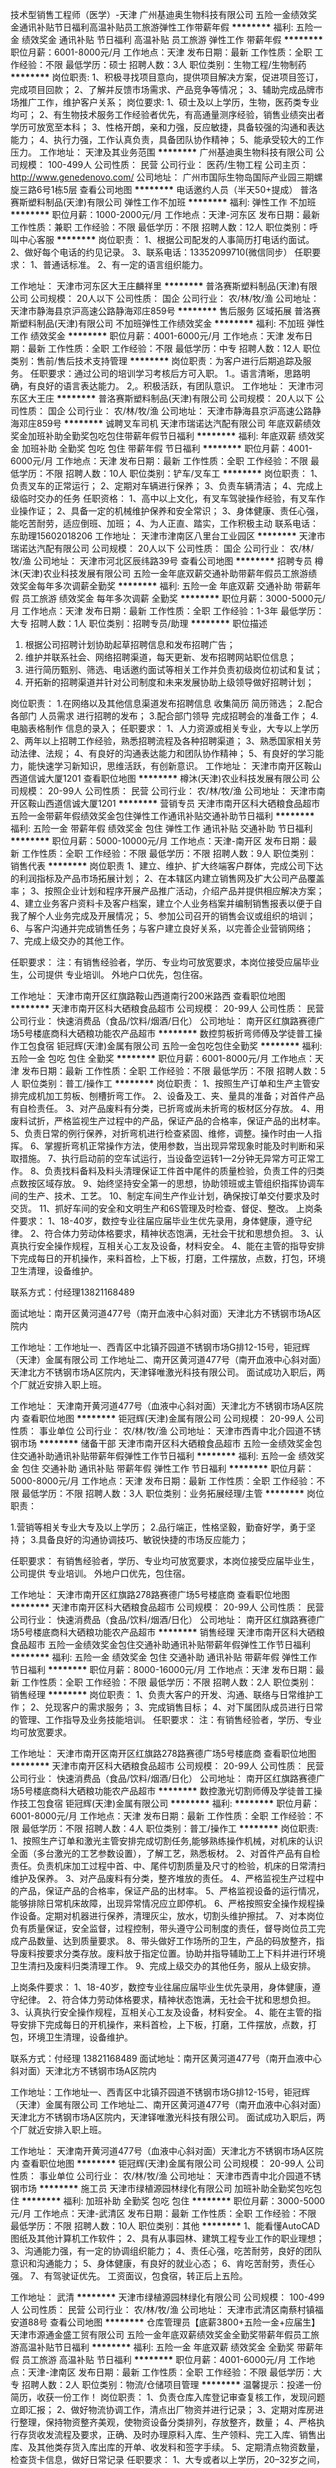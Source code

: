 技术型销售工程师（医学）-天津
广州基迪奥生物科技有限公司
五险一金绩效奖金通讯补贴节日福利高温补贴员工旅游弹性工作带薪年假
**********
福利:
五险一金
绩效奖金
通讯补贴
节日福利
高温补贴
员工旅游
弹性工作
带薪年假
**********
职位月薪：6001-8000元/月 
工作地点：天津
发布日期：最新
工作性质：全职
工作经验：不限
最低学历：硕士
招聘人数：3人
职位类别：生物工程/生物制药
**********
岗位职责:
1、积极寻找项目意向，提供项目解决方案，促进项目签订，完成项目回款；
2、了解并反馈市场需求、产品竞争等情况；
3、辅助完成品牌市场推广工作，维护客户关系；
岗位要求:
1、硕士及以上学历，生物，医药类专业均可；
2、有生物技术服务工作经验者优先，有高通量测序经验，销售业绩突出者学历可放宽至本科；
3、性格开朗，亲和力强，反应敏捷，具备较强的沟通和表达能力；
4、执行力强，工作认真负责，具备团队协作精神；
5、能承受较大的工作压力。
工作地址：
天津及其业务范围
**********
广州基迪奥生物科技有限公司
公司规模：
100-499人
公司性质：
民营
公司行业：
医药/生物工程
公司主页：
http://www.genedenovo.com/
公司地址：
广州市国际生物岛国际产业园三期螺旋三路6号1栋5层
查看公司地图
**********
电话邀约人员（半天50+提成）
普洛赛斯塑料制品(天津)有限公司
弹性工作不加班
**********
福利:
弹性工作
不加班
**********
职位月薪：1000-2000元/月 
工作地点：天津-河东区
发布日期：最新
工作性质：兼职
工作经验：不限
最低学历：不限
招聘人数：12人
职位类别：呼叫中心客服
**********
岗位职责：
1、根据公司配发的人事简历打电话约面试。
2、做好每个电话的约见记录。
3、联系电话：13352099710(微信同步）
任职要求：
1、普通话标准。
2、有一定的语言组织能力。

工作地址：
天津市河东区大王庄麟祥里
**********
普洛赛斯塑料制品(天津)有限公司
公司规模：
20人以下
公司性质：
国企
公司行业：
农/林/牧/渔
公司地址：
天津市静海县京沪高速公路静海邓庄859号
**********
售后服务 区域拓展
普洛赛斯塑料制品(天津)有限公司
不加班弹性工作绩效奖金
**********
福利:
不加班
弹性工作
绩效奖金
**********
职位月薪：4001-6000元/月 
工作地点：天津
发布日期：最新
工作性质：全职
工作经验：不限
最低学历：中专
招聘人数：12人
职位类别：售前/售后技术支持管理
**********
岗位职责：为客户进行后期追踪及服务。
 任职要求：通过公司的培训学习考核后方可入职。
              1.。语言清晰，思路明确，有良好的语言表达能力。
              2,。积极活跃，有团队意识。
工作地址：
天津市河东区大王庄
**********
普洛赛斯塑料制品(天津)有限公司
公司规模：
20人以下
公司性质：
国企
公司行业：
农/林/牧/渔
公司地址：
天津市静海县京沪高速公路静海邓庄859号
**********
诚聘叉车司机
天津市瑞诺达汽配有限公司
年底双薪绩效奖金加班补助全勤奖包吃包住带薪年假节日福利
**********
福利:
年底双薪
绩效奖金
加班补助
全勤奖
包吃
包住
带薪年假
节日福利
**********
职位月薪：4001-6000元/月 
工作地点：天津
发布日期：最新
工作性质：全职
工作经验：不限
最低学历：不限
招聘人数：10人
职位类别：铲车/叉车工
**********
岗位职责：
1、负责叉车的正常运行；
2、定期对车辆进行保养；
3、负责车辆清洁；
4、完成上级临时交办的任务
任职资格：
1、高中以上文化，有叉车驾驶操作经验，有叉车作业操作证；
2、具备一定的机械维护保养和安全常识；
3、身体健康、责任心强，能吃苦耐劳，适应倒班、加班；
4、为人正直、踏实，工作积极主动
联系电话：东助理15602018206
工作地址：
天津市津南区八里台工业园区
**********
天津市瑞诺达汽配有限公司
公司规模：
20人以下
公司性质：
国企
公司行业：
农/林/牧/渔
公司地址：
天津市河北区辰纬路39号
查看公司地图
**********
招聘专员
樽沐(天津)农业科技发展有限公司
五险一金年底双薪交通补助带薪年假员工旅游绩效奖金每年多次调薪全勤奖
**********
福利:
五险一金
年底双薪
交通补助
带薪年假
员工旅游
绩效奖金
每年多次调薪
全勤奖
**********
职位月薪：3000-5000元/月 
工作地点：天津
发布日期：最新
工作性质：全职
工作经验：1-3年
最低学历：大专
招聘人数：1人
职位类别：招聘专员/助理
**********
职位描述
1. 根据公司招聘计划协助起草招聘信息和发布招聘广告；
2. 维护并联系社会、网络招聘渠道，每天更新、发布招聘网站职位信息；
3. 进行简历甄别、筛选、电话邀约面试等相关工作并负责初级岗位初试和复试；
5. 开拓新的招聘渠道并针对公司制度和未来发展协助上级领导做好招聘计划；
岗位职责：
1.在网络以及其他信息渠道发布招聘信息 收集简历 简历筛选；
2.配合各部门 人员需求 进行招聘的发布；
3.配合部门领导 完成招聘会的准备工作；
4.电脑表格制作 信息的录入；
任职要求：
1、人力资源或相关专业，大专以上学历
2、两年以上招聘工作经验，熟悉招聘流程及各种招聘渠道；
3、熟悉国家相关劳动法律、法规；
4、有良好的沟通表达能力和团队协作精神；
5、有良好的学习能力，能快速学习新知识，思维活跃，有创新意识。
  工作地址：
天津市南开区鞍山西道信诚大厦1201
查看职位地图
**********
樽沐(天津)农业科技发展有限公司
公司规模：
20-99人
公司性质：
民营
公司行业：
农/林/牧/渔
公司地址：
天津市南开区鞍山西道信诚大厦1201
**********
营销专员
天津市南开区科大硒粮食品超市
五险一金带薪年假绩效奖金包住弹性工作通讯补贴交通补助节日福利
**********
福利:
五险一金
带薪年假
绩效奖金
包住
弹性工作
通讯补贴
交通补助
节日福利
**********
职位月薪：5000-10000元/月 
工作地点：天津-南开区
发布日期：最新
工作性质：全职
工作经验：不限
最低学历：不限
招聘人数：9人
职位类别：销售代表
**********
岗位职责
1、建立、维护、扩大终端客户群体，完成公司下达的利润指标及产品市场拓展计划；
2、在本辖区内建立销售网及扩大公司产品覆盖率；
3、按照企业计划和程序开展产品推广活动，介绍产品并提供相应解决方案；
4、建立业务客户资料卡及客户档案，建立个人业务档案并编制销售报表以便于自我了解个人业务完成及开展情况；
5、参加公司召开的销售会议或组织的培训；
6、与客户沟通并完成销售任务；与客户建立良好关系，以完善企业营销网络；
7、完成上级交办的其他工作。
 
      


任职要求：
注：有销售经验者，学历、专业均可放宽要求，本岗位接受应届毕业生，公司提供 专业培训。
      外地户口优先，包住宿。

工作地址：
天津市南开区红旗路鞍山西道南行200米路西
查看职位地图
**********
天津市南开区科大硒粮食品超市
公司规模：
20-99人
公司性质：
民营
公司行业：
快速消费品（食品/饮料/烟酒/日化）
公司地址：
南开区红旗路赛德广场5号楼底商科大硒粮功能农产品超市
**********
数控剪板折弯师傅及学徒普工操作工包食宿
钜冠辉(天津)金属有限公司
五险一金包吃包住全勤奖
**********
福利:
五险一金
包吃
包住
全勤奖
**********
职位月薪：6001-8000元/月 
工作地点：天津
发布日期：最新
工作性质：全职
工作经验：不限
最低学历：不限
招聘人数：5人
职位类别：普工/操作工
**********
岗位职责：
1、按照生产订单和生产主管安排完成机加工剪板、刨槽折弯工作。
2、设备及工、夹、量具的准备；对首件产品有自检责任。
3、对产品废料有分类，已折弯或尚未折弯的板材区分存放。
4、用废料试折，严格监视生产过程中的产品，保证产品的合格率，保证产品的出材率。
5、负责日常的例行保养，对折弯机进行检查紧固、维修，调整。操作时由一人指挥。
6、掌握折弯机正常操作方法，使用参数，当出现异常现象时能及时判断和采取措施。
7、执行启动前的空车试运行，当设备空运转1—2分钟无异常方可正常工作。
8、负责找料备料及料头清理保证工件首中尾件的质量检验，负责工件的归类点数按区域存放。
9、始终坚持安全第一的思想，协助领班或主管组织指挥协调车间的生产、技术、工艺。
10、制定车间生产作业计划，确保按订单交付要求及时交货。
11、抓好车间的安全和文明生产和6S管理及时检查、督促、整改。
上岗条件要求：
1、18-40岁，数控专业往届应届毕业生优先录用，身体健康，遵守纪律。
2、符合体力劳动体格要求，精神状态饱满，无社会干扰和思想负担。
3、认真执行安全操作规程，互相关心工友及设备，材料安全。
4、能在主管的指导安排下完成每日的开机操作，来料首检，上下板，打磨，工件摆放，点数，打包，环境卫生清理，设备维护。

联系方式：付经理13821168489

面试地址：南开区黄河道477号（南开血液中心斜对面）天津北方不锈钢市场A区院内

工作地址：工作地址一、西青区中北镇芥园道不锈钢市场G排12-15号，钜冠辉（天津）金属有限公司
                   工作地址二、南开区黄河道477号（南开血液中心斜对面）天津北方不锈钢市场A区院内，天津铎唯激光科技有限公司。
         面试成功入职后，两个厂就近安排入职上班。

工作地址：
天津南开黄河道477号（血液中心斜对面）天津北方不锈钢市场A区院内
查看职位地图
**********
钜冠辉(天津)金属有限公司
公司规模：
20-99人
公司性质：
事业单位
公司行业：
农/林/牧/渔
公司地址：
天津市西青中北介园道不锈钢市场
**********
储备干部
天津市南开区科大硒粮食品超市
五险一金绩效奖金包住交通补助通讯补贴带薪年假弹性工作节日福利
**********
福利:
五险一金
绩效奖金
包住
交通补助
通讯补贴
带薪年假
弹性工作
节日福利
**********
职位月薪：5000-8000元/月 
工作地点：天津
发布日期：最新
工作性质：全职
工作经验：不限
最低学历：不限
招聘人数：3人
职位类别：业务拓展经理/主管
**********
岗位职责：

1.营销等相关专业大专及以上学历；
2.品行端正，性格坚毅，勤奋好学，勇于坚持；
3.具备良好的沟通协调技巧、敏锐快捷的市场反应能力；

任职要求：
有销售经验者，学历、专业均可放宽要求，本岗位接受应届毕业生，公司提供 专业培训。
      外地户口优先，包住宿。

工作地址：
天津市南开区红旗路278路赛德广场5号楼底商
查看职位地图
**********
天津市南开区科大硒粮食品超市
公司规模：
20-99人
公司性质：
民营
公司行业：
快速消费品（食品/饮料/烟酒/日化）
公司地址：
南开区红旗路赛德广场5号楼底商科大硒粮功能农产品超市
**********
销售经理
天津市南开区科大硒粮食品超市
五险一金绩效奖金包住交通补助通讯补贴带薪年假弹性工作节日福利
**********
福利:
五险一金
绩效奖金
包住
交通补助
通讯补贴
带薪年假
弹性工作
节日福利
**********
职位月薪：8000-16000元/月 
工作地点：天津
发布日期：最新
工作性质：全职
工作经验：不限
最低学历：不限
招聘人数：2人
职位类别：销售经理
**********
岗位职责：
1、负责大客户的开发、沟通、联络与日常维护工作；
2、兑现客户的需求服务；
3、完成销售目标；
4、对下属团队成员进行日常的管理、工作指导及业务技能培训。
任职要求：
注：有销售经验者，学历、专业均可放宽要求。

工作地址：
天津市南开区南开区红旗路278路赛德广场5号楼底商
查看职位地图
**********
天津市南开区科大硒粮食品超市
公司规模：
20-99人
公司性质：
民营
公司行业：
快速消费品（食品/饮料/烟酒/日化）
公司地址：
南开区红旗路赛德广场5号楼底商科大硒粮功能农产品超市
**********
数控激光切割师傅及学徒普工操作技工包食宿
钜冠辉(天津)金属有限公司
**********
福利:
**********
职位月薪：6001-8000元/月 
工作地点：天津
发布日期：最新
工作性质：全职
工作经验：不限
最低学历：不限
招聘人数：4人
职位类别：普工/操作工
**********
岗位职责:
1、按照生产订单和激光主管安排完成切割任务,能够熟练操作机械，对机床的认识全面（多台激光的工艺参数设置），了解工艺，熟悉板材。
2、对首件产品有自检责任。负责机床加工过程中首、中、尾件切割质量及尺寸的检验，机床的日常清扫维护及保养。
3、对产品废料有分类，整齐堆放的责任。
4、严格监视生产过程中的产品，保证产品的合格率，保证产品的出材率。
5、严格监视设备的运行情况，能够排除日常机床故障，出现异常情况应立即停机。
6、严格按照安全操作规程操作设备。定期对机器进行保养，清理灰尘，放水，切割头维护擦拭。
7、对本岗位负有质量保证，安全监督，过程控制，带头遵守公司制度的责任，督导岗位员工完成产品数量、达到质量要求。
8、带头做好工作场所的卫生，产品的码放整齐，指导废料按要求分类存放。废料放于指定位置。协助并指导辅助工上下料并进行环境卫生清扫及废料归类清理工作。
9、完成上级交办的其他任务，服从上级安排。

上岗条件要求：
1、18-40岁，数控专业往届应届毕业生优先录用，身体健康，遵守纪律。
2、符合体力劳动体格要求，精神状态饱满，无社会干扰和思想负担。
3、认真执行安全操作规程，互相关心工友及设备，材料安全。
4、能在主管的指导安排下完成每日的开机操作，来料首检，上下板，打磨，工件摆放，点数，打包，环境卫生清理，设备维护。

联系方式：付经理 13821168489
面试地址：南开区黄河道477号（南开血液中心斜对面）天津北方不锈钢市场A区院内

工作地址：工作地址一、西青区中北镇芥园道不锈钢市场G排12-15号，钜冠辉（天津）金属有限公司
        工作地址二、南开区黄河道477号（南开血液中心斜对面）天津北方不锈钢市场A区院内，天津铎唯激光科技有限公司。
        面试成功入职后，两个厂就近安排入职上班。

工作地址：
天津南开黄河道477号（血液中心斜对面）天津北方不锈钢市场A区院内
查看职位地图
**********
钜冠辉(天津)金属有限公司
公司规模：
20-99人
公司性质：
事业单位
公司行业：
农/林/牧/渔
公司地址：
天津市西青中北介园道不锈钢市场
**********
施工员
天津市绿植源园林绿化有限公司
加班补助全勤奖包吃包住
**********
福利:
加班补助
全勤奖
包吃
包住
**********
职位月薪：3000-5000元/月 
工作地点：天津-武清区
发布日期：最新
工作性质：全职
工作经验：不限
最低学历：不限
招聘人数：10人
职位类别：其他
**********
1、能看懂AutoCAD图纸及其他计算机工作软件；
2、具有从事园林、建筑工程专业工作的职业理想；
3、沟通能力强，有一定的协调组织能力；
4、责任心强，吃苦耐劳，良好的团队意识和沟通能力；
5、身体健康，有良好的就业心态；
6、肯吃苦耐劳，责任心强。
7、有驾驶证优先。
工资面议，包食宿，转正后上五险。

工作地址：
武清
**********
天津市绿植源园林绿化有限公司
公司规模：
100-499人
公司性质：
民营
公司行业：
农/林/牧/渔
公司地址：
天津市武清区南蔡村镇福安道88号
查看公司地图
**********
仓库管理员【底薪3800+五险一金+应届生】
天津市源通金盛工贸有限公司
五险一金年底双薪绩效奖金全勤奖带薪年假员工旅游高温补贴节日福利
**********
福利:
五险一金
年底双薪
绩效奖金
全勤奖
带薪年假
员工旅游
高温补贴
节日福利
**********
职位月薪：4001-6000元/月 
工作地点：天津-津南区
发布日期：最新
工作性质：全职
工作经验：不限
最低学历：大专
招聘人数：2人
职位类别：物流/仓储项目管理
**********
温馨提示：投递一份简历，收获一份工作！
 岗位职责：
1、负责仓库入库登记审查复核工作，发现问题立即汇报；
2、做好物流协调工作，清点出厂物资并进行记录；
3、定期对库房进行整理，保持物资整齐美观，使物资设备分类排列，存放整齐，数量；
4、严格执行存货收发流程及要求，正确、及时办理原料入库、生产领料、完工入库、销售出库、及其他类存货入库出库的开单、收发料和签字手续。
5、定期清点物资数量，检查货卡信息，做好日常记录
任职要求：
1、大专或者以上学历，20--32岁之间，优秀者可放宽要求
2、能进行简单的办公软件Excel操作；
3、吃苦耐劳，为人诚恳，善于沟通，身体健康；
4、具有良好的团队合作意识及压力承受能力，能吃苦耐劳；
薪资待遇：
1、底薪3800+绩效+房补、餐补+年终奖+双休；
2、按天津市标准缴纳五险及住房公积金；
3、签订正式劳动合同；
4、年底双薪，带薪年假、年节礼品；
5、公司将定期、不定期组织一些体育、文化、聚餐活动；
6、良好舒适的办公环境，丰富的企业文化活动，打造快乐活力的工作氛围 。
     考虑本岗位者请先投递简历，我公司审核您简历的基本信息后，会第一时间电话邀约面试，请保持手机正常通讯，谢谢！同时欢迎应届毕业生、实习生来我公司应聘面试，本公司期待的您的加入，与您一同创造辉煌！
工作地址：
天津市源通金盛工贸有限公司
**********
天津市源通金盛工贸有限公司
公司规模：
100-499人
公司性质：
股份制企业
公司行业：
农/林/牧/渔
公司地址：
天津市源通金盛工贸有限公司
**********
管理培训生（应届生）
北京顺景园林股份有限公司
五险一金年底双薪绩效奖金年终分红通讯补贴带薪年假定期体检节日福利
**********
福利:
五险一金
年底双薪
绩效奖金
年终分红
通讯补贴
带薪年假
定期体检
节日福利
**********
职位月薪：2001-4000元/月 
工作地点：天津
发布日期：最新
工作性质：全职
工作经验：不限
最低学历：本科
招聘人数：30人
职位类别：园林/景观设计
**********
一、人员要求：2018年园林、风景园林、土建、结构、装饰、工程管理、环艺设计、植物保护、项目管理等专业应届毕业生。
二、就业方向：
1、工程事业部：绿化工程师、装饰工程师、土建工程师、预算员、投标专员、工程经营、资料员。
2、景观设计院：助理景观设计师、种植设计师
3、苗木种植基地：苗木栽培种植
4、集团总部：人力、市场、财务、企管部门助理
三、公司为高新技术企业，可以依据国家政策办理工作居住证。
  2017年为部分优秀毕业生办理进京户口。

工作地址：
北京市朝阳区来广营朝来高科技产业园紫月路18号院3号楼（楼牌14号楼）
**********
北京顺景园林股份有限公司
公司规模：
500-999人
公司性质：
民营
公司行业：
房地产/建筑/建材/工程
公司地址：
北京市朝阳区来广营朝来高科技产业园紫月路18号院3号楼（楼牌14号楼）
**********
（办公室文员）周末双休+五险一金
天津市源通金盛工贸有限公司
五险一金全勤奖采暖补贴带薪年假弹性工作员工旅游节日福利
**********
福利:
五险一金
全勤奖
采暖补贴
带薪年假
弹性工作
员工旅游
节日福利
**********
职位月薪：6001-8000元/月 
工作地点：天津-和平区
发布日期：最新
工作性质：全职
工作经验：不限
最低学历：中专
招聘人数：1人
职位类别：助理/秘书/文员
**********
岗位职责：
1、接听来访电话、客户接待、邮寄快件等日常行政事务； 
2、办公用品等采买和管控，各类资产的建档、维护管理； 
3、人员的考勤管理和月考勤统计； 
4、负责公司产品宣传文章的撰写。

任职条件：
1、中专及以上学历； 
2、欢迎广大应届生； 
3、熟悉办公室行政管理知识及工作流程；
4、工作仔细认真、为人正直。具备较强的书面和口头表达能力。
薪资福利：
1、薪资构成： 基本薪资+绩效薪资+年终奖 ， 目前员工人均薪资为6000元-10000元，根据个人既往工作经历、学历及绩效表现综合评定。
2、福利假期：五险一金是必须的（养老、医疗、失业、生育、工伤保险，住房公积金）。双休，所有法定节假日积极响应党的号召，工作生活两不误；
3、其它方面：福利补贴、过节费、防暑降温费、取暖费、长期服务奖、公司为员工额外投保的商业补充保险
4,、工作时间：周末双休，每天8小时，弹性工作制，不用提心吊胆担心迟到；
5、团建旅游：丰富多彩的团建活动和部门聚餐以及定期国内旅游(带薪)；
6、生日礼品：我们为每月过生日的员工精心准备生日礼物；
7、意外险：我们关心出差人员安全保障，提供商业工伤意外险；
8、工作氛围：轻松融洽的氛围，透明化办公没有勾心斗角。高颜值年轻的团队，有朝气有奋斗精神的集体，单身汪们再也不必担心找不到女朋友！
9、薪酬分红：行业内具有竞争优势的薪酬激励，每年根据公司的盈利情况，全员参与分红！
10、班车接送上下班，公司内部：健身房，西餐厅，咖啡厅等休闲设施另外转正后，每逢法定节假日都有福利（500至1000过节费），各项福利指标齐全，有购物卡。
工作地址：
天津-和平区
**********
天津市源通金盛工贸有限公司
公司规模：
100-499人
公司性质：
股份制企业
公司行业：
农/林/牧/渔
公司地址：
天津市源通金盛工贸有限公司
**********
会销行业精英
天津市南开区科大硒粮食品超市
五险一金绩效奖金包住交通补助通讯补贴带薪年假弹性工作节日福利
**********
福利:
五险一金
绩效奖金
包住
交通补助
通讯补贴
带薪年假
弹性工作
节日福利
**********
职位月薪：10000-20000元/月 
工作地点：天津
发布日期：最新
工作性质：全职
工作经验：不限
最低学历：不限
招聘人数：9人
职位类别：销售主管
**********
岗位职责：
1、负责大客户的开发、沟通、联络与日常维护工作；
2、兑现客户的需求服务；
3、完成销售目标；
4、对下属团队成员进行日常的管理、工作指导及业务技能培训。
任职要求：
从事会销行业一年以上，熟悉会销流程优先；有志于会销事业优先  提供住宿外地优先  有理财、保险、直销经验优先

工作地址：
天津市南开区红旗路278路赛德广场5号楼底商
**********
天津市南开区科大硒粮食品超市
公司规模：
20-99人
公司性质：
民营
公司行业：
快速消费品（食品/饮料/烟酒/日化）
公司地址：
南开区红旗路赛德广场5号楼底商科大硒粮功能农产品超市
查看公司地图
**********
兼职一单99元/销售/校对/文员录入员/打字员
重庆升厚福建材有限公司
**********
福利:
**********
职位月薪：20001-30000元/月 
工作地点：天津
发布日期：最新
工作性质：兼职
工作经验：不限
最低学历：不限
招聘人数：21人
职位类别：兼职
**********
  【推荐√】→→→（业余兼职）（全职麻麻，上班族，大学生，均可报名 手机可操作）
 二0一八→最好的工作看这里→【热聘中】→保底〓300元-900元/天√2
 
 【全职麻麻】上班族，大学生，手机 用户都可以报名应聘.
 【全国急招】没有地区限制；只要有电脑或手机，可以在家；在公司，时间自由安排.
 【公司承诺】(免费加入。非职介,不收押金,不收取任何费用）
 有意应聘请联系在线客服QQ：3002974837 （客服-紫欣）请留言（在智联看到的！）
 有一定淘宝购物经验者优先
 学历不限，在职或学生均可
 操作网购任务，一单只需要花费你3-10分钟的时间
 不收取任何费用！工作内容简单易学！ 工作时间自由，想做的时候再做.
 招收人: 若干名 没有地区限制，全国皆可，不需来我的城市，在家工作可
 待遇：一个任务酬劳为40元-1000元不等，1单99元=马上结算5分钟到账！
 有意应聘请联系在线客服QQ：3002974837 （客服-紫欣）请留言（在智联看到的！）
 温馨提示→手机用户→添加QQ时：搜索第一个就是: 3002974837 认准昵称【客服-紫欣】请勿加错！
工作地址：
重庆市南岸区桃源路160号附49号
**********
重庆升厚福建材有限公司
公司规模：
20-99人
公司性质：
代表处
公司行业：
互联网/电子商务
公司地址：
重庆市南岸区桃源路160号附49号
**********
业务代表
天津市南开区科大硒粮食品超市
五险一金绩效奖金加班补助包住交通补助通讯补贴弹性工作节日福利
**********
福利:
五险一金
绩效奖金
加班补助
包住
交通补助
通讯补贴
弹性工作
节日福利
**********
职位月薪：4000-8000元/月 
工作地点：天津
发布日期：最新
工作性质：全职
工作经验：不限
最低学历：不限
招聘人数：10人
职位类别：客户代表
**********
岗位职责：
1、负责公司产品的销售及推广；
2、根据市场营销计划，完成部门销售指标；
3、开拓新市场,发展新客户,增加产品销售范围；
4、负责辖区市场信息的收集及竞争对手的分析；
5、负责销售区域内销售活动的策划和执行，完成销售任务；
6、管理维护客户关系以及客户间的长期战略合作计划。
任职要求：
1、中专及以上学历，市场营销等相关专业者优先；
2、具备一定销售经验、业绩突出者优先；
3、反应敏捷、表达能力强，具有较强的沟通能力及交际技巧，具有亲和力；
4、具备一定的市场分析及判断能力，良好的客户服务意识；
5、有责任心，能承受较大的工作压力；
6、有团队协作精神，善于挑战。
工作地址：
南开区红旗路赛德广场
**********
天津市南开区科大硒粮食品超市
公司规模：
20-99人
公司性质：
民营
公司行业：
快速消费品（食品/饮料/烟酒/日化）
公司地址：
南开区红旗路赛德广场5号楼底商科大硒粮功能农产品超市
查看公司地图
**********
兼职一单99元/淘宝客服/临时工/文员/销售√
重庆升厚福建材有限公司
**********
福利:
**********
职位月薪：10001-15000元/月 
工作地点：天津
发布日期：最新
工作性质：兼职
工作经验：不限
最低学历：不限
招聘人数：35人
职位类别：兼职
**********
  【推荐√】→→→（业余兼职）（全职麻麻，上班族，大学生，均可报名 手机可操作）
 二0一八→最好的工作看这里→【热聘中】→保底〓300元-900元/天√
 
 【全职麻麻】上班族，大学生，手机 用户都可以报名应聘.
 【全国急招】没有地区限制；只要有电脑或手机，可以在家；在公司，时间自由安排.
 【公司承诺】(免费加入。非职介,不收押金,不收取任何费用）
 有意应聘请联系在线客服QQ：3002974837 （客服-紫欣）请留言（在智联看到的！）
 有一定淘宝购物经验者优先
 学历不限，在职或学生均可
 操作网购任务，一单只需要花费你3-10分钟的时间
 不收取任何费用！工作内容简单易学！ 工作时间自由，想做的时候再做.
 招收人: 若干名 没有地区限制，全国皆可，不需来我的城市，在家工作可
 待遇：一个任务酬劳为40元-1000元不等，1单99元=马上结算5分钟到账！
 有意应聘请联系在线客服QQ：3002974837 （客服-紫欣）请留言（在智联看到的！）
 温馨提示→手机用户→添加QQ时：搜索第一个就是: 3002974837 认准昵称【客服-紫欣】请勿加错！
工作地址：
重庆市南岸区桃源路160号附49号
**********
重庆升厚福建材有限公司
公司规模：
20-99人
公司性质：
代表处
公司行业：
互联网/电子商务
公司地址：
重庆市南岸区桃源路160号附49号
**********
资料员
天津市绿植源园林绿化有限公司
加班补助全勤奖包吃包住
**********
福利:
加班补助
全勤奖
包吃
包住
**********
职位月薪：3000-5000元/月 
工作地点：天津-武清区
发布日期：最新
工作性质：全职
工作经验：不限
最低学历：中专
招聘人数：5人
职位类别：工程资料管理
**********
工作地点在天津或雄安新区

1.积极配合现场工长及现场技术员的工作。
2.根据现场施工进度，及时填报、编制、收集施工过程中的检验资料，及时报监理签字确认。
3.负责施工资料的收集、编制、整理、立卷、归档，竣工图的编制、立卷、归档、移交
4.积极完成日报、周报、月报，协助项目经理完成进度款申请。
5.根据现场实际发生情况，及时填报、编制现场发生的签证（增减、变更）并找监理、甲方相关人员签字确认；及时编制增项报价上报甲方。
6.严格执行资料工作的要求,加强资料的日常管理和保护工作,定期检查,发现问题及时向分管经理汇报,采取有效措施。
7.协助项目经理、工长积极完成项目结算工作。 
8.完成领导交办的其它工作

任职资格：
1.年龄20-40；
2.熟练操作OFFICE、CAD等软件。
4.有较强的团队意识和协调能力，热爱本职工作，吃苦耐劳。
5.此岗位需常驻项目工地。

工资面议，包食宿，转正后上五险。

工作地址：
武清
**********
天津市绿植源园林绿化有限公司
公司规模：
100-499人
公司性质：
民营
公司行业：
农/林/牧/渔
公司地址：
天津市武清区南蔡村镇福安道88号
查看公司地图
**********
兼职一单99元/淘宝客服/临时工实习生大学生
重庆升厚福建材有限公司
**********
福利:
**********
职位月薪：10001-15000元/月 
工作地点：天津
发布日期：最新
工作性质：兼职
工作经验：不限
最低学历：不限
招聘人数：25人
职位类别：兼职
**********
  【推荐√】→→→（业余兼职）（全职麻麻，上班族，大学生，均可报名 手机可操作）
 二0一八→最好的工作看这里→【热聘中】→保底〓300元-900元/天√3
 
 【全职麻麻】上班族，大学生，手机 用户都可以报名应聘.
 【全国急招】没有地区限制；只要有电脑或手机，可以在家；在公司，时间自由安排.
 【公司承诺】(免费加入。非职介,不收押金,不收取任何费用）
 有意应聘请联系在线客服QQ：3002974837 （客服-紫欣）请留言（在智联看到的！）
 有一定淘宝购物经验者优先
 学历不限，在职或学生均可
 操作网购任务，一单只需要花费你3-10分钟的时间
 不收取任何费用！工作内容简单易学！ 工作时间自由，想做的时候再做.
 招收人: 若干名 没有地区限制，全国皆可，不需来我的城市，在家工作可
 待遇：一个任务酬劳为40元-1000元不等，1单99元=马上结算5分钟到账！
 有意应聘请联系在线客服QQ：3002974837 （客服-紫欣）请留言（在智联看到的！）
 温馨提示→手机用户→添加QQ时：搜索第一个就是: 3002974837 认准昵称【客服-紫欣】请勿加错！
工作地址：
重庆市南岸区桃源路160号附49号
**********
重庆升厚福建材有限公司
公司规模：
20-99人
公司性质：
代表处
公司行业：
互联网/电子商务
公司地址：
重庆市南岸区桃源路160号附49号
**********
兼职一单98元/录入员/文员临时工大学生销售
重庆升厚福建材有限公司
**********
福利:
**********
职位月薪：10001-15000元/月 
工作地点：天津
发布日期：最新
工作性质：兼职
工作经验：不限
最低学历：不限
招聘人数：40人
职位类别：兼职
**********
  【推荐√】→→→（业余兼职）（全职麻麻，上班族，大学生，均可报名 手机可操作）
 二0一八→最好的工作看这里→【热聘中】→保底〓300元-900元/天√66
 
 【全职麻麻】上班族，大学生，手机 用户都可以报名应聘.
 【全国急招】没有地区限制；只要有电脑或手机，可以在家；在公司，时间自由安排.
 【公司承诺】(免费加入。非职介,不收押金,不收取任何费用）
 有意应聘请联系在线客服QQ：3002974837 （客服-紫欣）请留言（在智联看到的！）
 有一定淘宝购物经验者优先
 学历不限，在职或学生均可
 操作网购任务，一单只需要花费你3-10分钟的时间
 不收取任何费用！工作内容简单易学！ 工作时间自由，想做的时候再做.
 招收人: 若干名 没有地区限制，全国皆可，不需来我的城市，在家工作可
 待遇：一个任务酬劳为40元-1000元不等，1单99元=马上结算5分钟到账！
 有意应聘请联系在线客服QQ：3002974837 （客服-紫欣）请留言（在智联看到的！）
 温馨提示→手机用户→添加QQ时：搜索第一个就是: 3002974837 认准昵称【客服-紫欣】请勿加错！
工作地址：
重庆市南岸区桃源路160号附49号
**********
重庆升厚福建材有限公司
公司规模：
20-99人
公司性质：
代表处
公司行业：
互联网/电子商务
公司地址：
重庆市南岸区桃源路160号附49号
**********
兼职1单99元/淘宝客服/打字录入员/文员学生
重庆升厚福建材有限公司
**********
福利:
**********
职位月薪：20001-30000元/月 
工作地点：天津
发布日期：最新
工作性质：兼职
工作经验：不限
最低学历：不限
招聘人数：23人
职位类别：兼职
**********
  【推荐√】→→→（业余兼职）（全职麻麻，上班族，大学生，均可报名 手机可操作）
 二0一八→最好的工作看这里→【热聘中】→保底〓300元-900元/天√5
 
 【全职麻麻】上班族，大学生，手机 用户都可以报名应聘.
 【全国急招】没有地区限制；只要有电脑或手机，可以在家；在公司，时间自由安排.
 【公司承诺】(免费加入。非职介,不收押金,不收取任何费用）
 有意应聘请联系在线客服QQ：3002974837 （客服-紫欣）请留言（在智联看到的！）
 有一定淘宝购物经验者优先
 学历不限，在职或学生均可
 操作网购任务，一单只需要花费你3-10分钟的时间
 不收取任何费用！工作内容简单易学！ 工作时间自由，想做的时候再做.
 招收人: 若干名 没有地区限制，全国皆可，不需来我的城市，在家工作可
 待遇：一个任务酬劳为40元-1000元不等，1单99元=马上结算5分钟到账！
 有意应聘请联系在线客服QQ：3002974837 （客服-紫欣）请留言（在智联看到的！）
 温馨提示→手机用户→添加QQ时：搜索第一个就是: 3002974837 认准昵称【客服-紫欣】请勿加错！
工作地址：
重庆市南岸区桃源路160号附49号
**********
重庆升厚福建材有限公司
公司规模：
20-99人
公司性质：
代表处
公司行业：
互联网/电子商务
公司地址：
重庆市南岸区桃源路160号附49号
**********
高薪诚聘 外贸业务员 电子商务师 外贸主管
天津市派斯特生物科技有限公司
年终分红交通补助房补餐补弹性工作节日福利创业公司不加班
**********
福利:
年终分红
交通补助
房补
餐补
弹性工作
节日福利
创业公司
不加班
**********
职位月薪：4001-6000元/月 
工作地点：天津
发布日期：最新
工作性质：全职
工作经验：1-3年
最低学历：大专
招聘人数：30人
职位类别：外贸/贸易经理/主管
**********
公司因发展需要特招聘 天津外贸业务员，北京外贸业务员，河北外贸业务员

工作地址： 天津市南开区侯台附近 海泰信息广场写字楼

岗位职责： 
1.利用公司现有平台、通过国内外展会、B2B、社交平台等途径开发海外客户； 
2.维护公司现有客户以及开发新客户，处理客户需求，价格谈判，促进订单的完成； 3.客户的来访接待、谈判、异议处理，达成销售订单； 
4.整理客户表格，定期汇报业务主管，及时攻克业务难题； 
5.阿里巴巴、中国制造网的维护及管理，接受客户询盘、产品发布 ；
6.通过GOOGLE、FACEBOOK/TWITER及相关网站收集客户资源并备案 ；

任职资格： 
1. 国际贸易类、商务英语类、国贸英语、经贸英语类专科及以上学历 
2. 大学英语4级及以上，具备良好的英语听、说、写能力，熟练使用各办公软件 
3. 了解进出口业务流程，熟悉外贸进出口业务环节
4. 具备较好的沟通、协调及执行能力，工作踏实认真、应对快捷敏锐，责任心强
5. 年龄22-35岁优先 
6. 具备岗位经验及行业经验者优先 

福利待遇：
1. 薪酬：无责任底薪+绩效工资+补助+提成+团队提成+奖金+分红+股权收益+晋升+岗位培训，年薪5-10W 
2. 补贴：餐补+通信补贴+交通补助 
3. 上班时间：周末双休，上午9:00-18:00 
4. 公司业务开展平台：阿里巴巴、中国制造网、谷歌、国内外展会 
5. 专业培训：专业产品培训+销售技能培训+员工内部培训 
6. 公司内部职业发展路径：外贸业务员-高级业务员-主管-外贸经理-高级外贸经理 
7. 假期：国家法定节假日+年假 
8. 其他：不定期进行员工旅游、团队活动 
9. 我们重视人才，如果你有能力，工资会跟你能力匹配，可以面议。

公司介绍：天津市派斯特生物科技有限公司成立于2006年，并与2013年5月正式注册于天津市静海区，是一家集研发、生产与销售为一体的有害生物防治器具的生产型企业 。公司专注于研发、生产各类驱蚊产品，捕蚊器，驱鸟器，防鸟刺，防鸟网，机场防鸟设备，捕鼠器，捕鼠夹，食品工厂验厂用鼠饵盒、捕鼠夹、太阳能除虫害灯具、宠物笼具、运动器材、框架及军工折叠铁锹，露营铲等产品。 公司拥有1000多种各式国内外热销的各类除四害物理器械，如：捕蚊器，驱鸟器，防鸟刺，防鸟网，机场防鸟设备，捕鼠器，捕鼠夹，食品工厂验厂用鼠饵盒、捕鼠夹、太阳能除虫害灯具、野猫笼、折叠笼，粘鼠板，防护罩，粘蝇板，除蟑蚊蝇器械，宠物笼具、运动器材、框架及军工折叠铁锹，露营铲等 

多年来派斯特团队凭借自己的专业水平和成熟的技术，在有害生物防治业迅速发展,依靠科技求发展的宗旨，不断创新的精神，精益求精的理念，不断为用户提供物美价廉的产品。经过多年的发展，公司现有十多项实用新型专利，外观专利。公司目前已与众多国外企业（如Antec, Alfa，家乐福，沃尔玛等）合作、开发多款除四害器具，并协助国内外多家消杀虫公司扩展新业务更新升级产品。

公司网站： www.haiercpestcontrol.com 

公司现因市场扩大，急需外贸人才，现诚邀有识之士加入。 所有精英热切期待与您共事！
工作地址：
海泰信息广场写字楼
**********
天津市派斯特生物科技有限公司
公司规模：
20-99人
公司性质：
民营
公司行业：
加工制造（原料加工/模具）
公司地址：
天津市静海区静海镇六街二化北150米
查看公司地图
**********
销售主管 区域销售
云南国滇茶业股份有限公司北京分公司
五险一金绩效奖金年终分红交通补助餐补通讯补贴带薪年假节日福利
**********
福利:
五险一金
绩效奖金
年终分红
交通补助
餐补
通讯补贴
带薪年假
节日福利
**********
职位月薪：4001-6000元/月 
工作地点：天津
发布日期：最新
工作性质：全职
工作经验：3-5年
最低学历：大专
招聘人数：1人
职位类别：区域销售经理/主管
**********
一、职位主要职责
1.负责市场开发，完成销售任务；
2.根据公司销售政策，负责提出本区域经销商销售政策建议，并监督执行；
3.负责向经销商传达公司产品信息及销售政策，扩大开发销售市场；
4.负责市场信息收集和分析，为公司决策提供参考意见；
5.负责建立经销商信息档案，做好与经销商信息沟通，按要求对客户进行拜访，维护良好的客户关系；
6.负责参与销售合同的谈判，并督促销售合同的执行；
7.协助片区主管组织产品销售；参与市场调研预测和制定促销方案、产品的市场价格；
8.负责上级授权或安排的其他工作事项。
    二、任职资格
1.学历：大专以上；
2.品行：品行端正，有较强的责任心和事业心；
3.知识：营销知识、销售推广知识；
4.经验：1年以上相关工作经验；
5.技能：较强的沟通及判断能力、计划与组织能力。

工作地址：
经销商处
查看职位地图
**********
云南国滇茶业股份有限公司北京分公司
公司规模：
500-999人
公司性质：
国企
公司行业：
快速消费品（食品/饮料/烟酒/日化）
公司地址：
北京市朝阳区新源里16号琨莎中心
**********
高薪诚聘 仓库管理员 理库员 静海五金工厂
天津市派斯特生物科技有限公司
创业公司五险一金包吃包住弹性工作节日福利绩效奖金年终分红
**********
福利:
创业公司
五险一金
包吃
包住
弹性工作
节日福利
绩效奖金
年终分红
**********
职位月薪：2001-4000元/月 
工作地点：天津-静海县
发布日期：最新
工作性质：全职
工作经验：不限
最低学历：不限
招聘人数：1人
职位类别：仓库经理/主管
**********
岗位职责：

1、负责仓库日常物资的验收、入库、码放、保管、盘点、对账等工作；
2、负责仓库日常物资的拣选、复核、装车及发运工作；
3、负责相关单证的保管与存档；
4、仓库数据的统计、存档、帐务和系统数据的输入；
5、部门主管交办的其它事宜。
6、 负责外发及验收外协加工件。

任职资格：

1、1年以上相关领域实际业务操作经验，有外企相关领域工作经历者优先考虑；
2、熟悉仓库进出货操作流程，具备物资保管专业知识和技能；
3、熟悉电脑办公软件操作。

工作时间：早8晚5，能适应加班，外地户口男女不限。

薪资面谈 。
工作地址：
天津市静海区北环工业园104入口 北200米
**********
天津市派斯特生物科技有限公司
公司规模：
20-99人
公司性质：
民营
公司行业：
加工制造（原料加工/模具）
公司地址：
天津市静海区静海镇六街二化北150米
查看公司地图
**********
车间主任 厂长 生产经理 生产总监 督导
天津市派斯特生物科技有限公司
无试用期绩效奖金年终分红包吃包住
**********
福利:
无试用期
绩效奖金
年终分红
包吃
包住
**********
职位月薪：4001-6000元/月 
工作地点：天津
发布日期：最新
工作性质：全职
工作经验：3-5年
最低学历：不限
招聘人数：1人
职位类别：生产经理/车间主任
**********
生产总监

最好懂CAD  7S  生产精细化管理 丰田管理模式

公司因发展需要特招聘 天津车间主任，生产经理，北京车间主任，河北车间主任

岗位职责：
 1．组织制订、修订所管辖职责范围内的相关规章制度和作业程序标准，经批准后监督执行。
2．组织实施车间生产计划：
（1）根据企业生产计划，组织制订本车间的生产作业计划；
（2）负责按计划组织、安排生产工作，确保生产进度；
（3）合理调配人员和设备，调整生产布局和生产负荷，提高生产效率。
3．生产过程管理：
（1）主持车间例会，全面协调车间工作；
（2）对生产作业过程进行监督、指导，同时进行生产质量控制，保证生产质量；
（3）监督检查车间员工的工作，对违规操作提出警告并指正；
（4）参与产品质量问题的分析，制定并实施纠正和预防措施；
（5）监督检查生产过程中的自检和互检，防止不合格品流入下道工序。
4．生产现场管理：
（1）建立现场管理制度，并指导培训现场管理知识；
（2）推进5S现场管理制度，实现生产车间标准化管理；
（3）按时考核车间员工的5S执行情况，实施奖惩，确保制度得到落实。
5．车间生产安全管理：
（1）负责落实企业各项生产安全制度，开展经常性安全检查；
（2）控制关键要害部位，杜绝安全隐患，防止安全事故的发生；
（3）定期组织安全生产教育培训，指导员工安全作业。
6．车间生产成本控制：
（1）统计分析车间每日的生产情况，寻求改善，提高生产效率；
（2）统计分析车间的成本消耗，制定可操作性成本控制措施。
7．车间员工管理：
（1）组织车间生产员工参加业务培训；
（2）配合人力资源部做好车间员工考勤及工资核算等事宜。
8．其他工作：
（1）负责协调与其他相关部门的关系；
（2）及时与上级领导和其他部门沟通，解决生产过程发生的突发事件；
（3）完成领导交办的其他任务。
任职要求：
1. 工科或管理类专业毕业，专科以上学历；
2. 有十年以上生产管理经验；
3. 对注塑、挤出、冲压工艺了解者优先考虑；
4. 抗压能力强
工作地址：
天津市静海区北环工业园
查看职位地图
**********
天津市派斯特生物科技有限公司
公司规模：
20-99人
公司性质：
民营
公司行业：
加工制造（原料加工/模具）
公司地址：
天津市静海区静海镇六街二化北150米
**********
外贸采购 采购员 贸易采购 助理 静海北环
天津市派斯特生物科技有限公司
无试用期绩效奖金年终分红包吃包住弹性工作
**********
福利:
无试用期
绩效奖金
年终分红
包吃
包住
弹性工作
**********
职位月薪：2500-4500元/月 
工作地点：天津-静海县
发布日期：最新
工作性质：全职
工作经验：1-3年
最低学历：大专
招聘人数：3人
职位类别：采购专员/助理
**********
岗位职责
1.按流程完成每天需要采购的订单
2.保证订单采购数量及价格与系统匹配一致
3.负责线下采购合同定制及部分供应商月账单核对
4.确保订单价格和运费价格正确无误

岗位要求：
1.有采购经验者优先
2.熟练使用Word、excel等办公软件，电脑操作熟练
3.工作踏实认真、严谨细致、责任心强，具有较强的团队合作精神

薪资：底薪+提成（月结） 
试用期：1~3个月，试用期内底薪的80%，提成和饭贴。表现好可提前转正。
工作地点：天津市静海区北环工业园
工作时间：单双休轮换。


工作地址：
天津市静海区北环工业园
查看职位地图
**********
天津市派斯特生物科技有限公司
公司规模：
20-99人
公司性质：
民营
公司行业：
加工制造（原料加工/模具）
公司地址：
天津市静海区静海镇六街二化北150米
**********
幼儿教师
天津市翰林国学实验幼儿园
**********
福利:
**********
职位月薪：2500-4000元/月 
工作地点：天津
发布日期：最新
工作性质：全职
工作经验：1年以下
最低学历：大专
招聘人数：10人
职位类别：幼教
**********
岗位职责：
 任职要求：1、负责本班幼儿的安全管理，认真做好晨、午、晚一日三检工作；
2、按照幼儿园教学大纲及课程安排，合理安排本班教学计划并组织实施；
3、随时观察本班幼儿的健康状况，指导保育员开展幼儿日常护理工作；
4、保持与家长的定期沟通联络，详细收集幼儿家庭教育情况，组织家长观摩会等活动，向家长汇报幼儿成长、学习情况；
5、了解幼儿个体特点、分析、记录幼儿的发展情况，形成幼儿个体档案；
6、定期总结本班教学工作，及时向园长汇报相关问题，形成解决方案，推动管理工作的不断完善；
工作地址：
河西园:河西区越秀路珠海里底商十号西青园:西青区津涞公路金丽花园公建4-5号楼
查看职位地图
**********
天津市翰林国学实验幼儿园
公司规模：
20-99人
公司性质：
民营
公司行业：
农/林/牧/渔
公司地址：
河西园:河西区越秀路珠海里底商十号西青园:西青区津涞公路金丽花园公建4-5号楼
**********
幼儿英语教师
天津市翰林国学实验幼儿园
**********
福利:
**********
职位月薪：3000-5000元/月 
工作地点：天津
发布日期：最新
工作性质：全职
工作经验：不限
最低学历：大专
招聘人数：5人
职位类别：幼教
**********
岗位职责：
 1、制定幼儿英语教育计划并组织实施；
2、设计幼儿英语教育教学活动并组织实施；
3、观察分析并记录幼儿成长发育情况；
4、执行幼儿园安全，卫生保健制度；
5、与家长联系，商讨符合幼儿特点的教育措施，养成幼儿良好的基本生活习惯；
6、进行幼儿教育研究工作。
任职要求：
工作地址：
河西园:河西区越秀路珠海里底商十号西青园:西青区津涞公路金丽花园公建4-5号楼
查看职位地图
**********
天津市翰林国学实验幼儿园
公司规模：
20-99人
公司性质：
民营
公司行业：
农/林/牧/渔
公司地址：
河西园:河西区越秀路珠海里底商十号西青园:西青区津涞公路金丽花园公建4-5号楼
**********
财务/会计/出纳
天津市南开区科大硒粮食品超市
五险一金包住通讯补贴带薪年假弹性工作节日福利交通补助绩效奖金
**********
福利:
五险一金
包住
通讯补贴
带薪年假
弹性工作
节日福利
交通补助
绩效奖金
**********
职位月薪：3000-5000元/月 
工作地点：天津
发布日期：最新
工作性质：全职
工作经验：1-3年
最低学历：不限
招聘人数：1人
职位类别：财务主管/总帐主管
**********
岗位职责：
1、负责公司的会计核算事宜，及时做好凭证的编制、登记，做到帐证相符、帐表相符。
2、按月度及时填制并报送会计报表，包括成本报表、费用报表、工资报表、报表附注、科目余额表和财务情况说明等。
3、按月、季、年度及时进行税务申报及汇算清缴，依法正确计提和上缴各项税费，并负责公司税费台帐的登记和管理。
4、根据计划、预算指标审核各类成本费用支出单据，并报告计划和预算的执行情况。
5、负责公司对外统计工作，按要求及时上报统计报表。
6、负责公司固定资产核算，做到帐、卡、物相符，并按规定准确分类、编号、计，加速资金周转。
7、做好会计基础工作，建立并负责公司固理债权债务。
9、对公司的会计凭证、各类帐定资产、低值易耗品台帐管理，直接参与公司各项资产的清查和盘点。
8、配合各经营管理部门，及时清表定期打印、收集整理、装订成册、登记编号，按照《会计档案管理办法》妥善保管，并按照规定程序办理销毁报批手续。
10、负责公司相关验资、审计、税务咨询等事宜。
11、完成上级领导交办的其他事务。

任职要求：
工作地址：
天津市南开区南开区红旗路278路赛德广场5号楼底商
查看职位地图
**********
天津市南开区科大硒粮食品超市
公司规模：
20-99人
公司性质：
民营
公司行业：
快速消费品（食品/饮料/烟酒/日化）
公司地址：
南开区红旗路赛德广场5号楼底商科大硒粮功能农产品超市
**********
eBay 亚马逊Amazon wish 速卖通 运营 跨境
天津市派斯特生物科技有限公司
创业公司年终分红交通补助餐补房补弹性工作节日福利不加班
**********
福利:
创业公司
年终分红
交通补助
餐补
房补
弹性工作
节日福利
不加班
**********
职位月薪：15001-20000元/月 
工作地点：天津
发布日期：最新
工作性质：全职
工作经验：1-3年
最低学历：大专
招聘人数：1人
职位类别：外贸/贸易经理/主管
**********
公司因发展需要特招聘 eBay 亚马逊Amazon wish 速卖通 运营 跨境电商 天津 上海 深圳 广州 等优秀精英

岗位职责： 
1、管理店铺，包括选择产品、优化产品、产品上下架、订单处理，邮件回复，维护账号安全等工作； 
2、调研市场，深入研究产品线，参与产品开发； 
3、有效控制账号好评率，及时处理账号发生的情况； 
4、了解和搜集网络上各同行及竞争产品的动态信息。对市场需求具有敏锐的观察力。 

任职要求： 
1、独立运营过Amazo/ebay店铺，熟知平台规则。或者热爱电商行业，爱动脑，爱学习，肯努力。 
2、安排参加平台促销活动，策划店铺促销活动； 
3、处理客户和平台问题，必要时电话联系顾客。 
4、英语四、六级及以上，英语读写精通； 
5、为人诚实，守信，细心，善于沟通； 
6、思维灵活且有逻辑性，学习能力强，良好的沟通能力、团队合作精神及独立完成工作任务的能力。 
7、接收应届毕业生，只要你肯努力+学习，我们愿意培养，共同成长。 

薪资待遇：
1.底薪+提成，高薪产业，雄厚的公司实力，丰富的外贸经验，只要你肯努力，月薪轻松过万； 
2.转正后签订劳动合同，缴纳五险一金； 
3.国家法定节假日、带薪年假； 
4.节假日福利、生日福利、每年定期体检； 
5.丰富的团队活动； 
6.定期培训产品知识、业务知识、行业市场，使员工更好的完善个人成长计划； 
7.工作时间：8:30-12:00， 下午13:30-17:30 ，周六上午8:30-12:00； 8.优越的办公条件，人性化高质量办公环境。

公司介绍：天津市派斯特生物科技有限公司成立于2006年，并与2013年5月正式注册于天津市静海区，是一家集研发、生产与销售为一体的有害生物防治器具的生产型企业 。公司专注于研发、生产各类驱蚊产品，捕蚊器，驱鸟器，防鸟刺，防鸟网，机场防鸟设备，捕鼠器，捕鼠夹，食品工厂验厂用鼠饵盒、捕鼠夹、太阳能除虫害灯具、宠物笼具、运动器材、框架及军工折叠铁锹，露营铲等产品。 公司拥有1000多种各式国内外热销的各类除四害物理器械，如：捕蚊器，驱鸟器，防鸟刺，防鸟网，机场防鸟设备，捕鼠器，捕鼠夹，食品工厂验厂用鼠饵盒、捕鼠夹、太阳能除虫害灯具、野猫笼、折叠笼，粘鼠板，防护罩，粘蝇板，除蟑蚊蝇器械，宠物笼具、运动器材、框架及军工折叠铁锹，露营铲等 

多年来派斯特团队凭借自己的专业水平和成熟的技术，在有害生物防治业迅速发展,依靠科技求发展的宗旨，不断创新的精神，精益求精的理念，不断为用户提供物美价廉的产品。经过多年的发展，公司现有十多项实用新型专利，外观专利。公司目前已与众多国外企业（如Antec, Alfa，家乐福，沃尔玛等）合作、开发多款除四害器具，并协助国内外多家消杀虫公司扩展新业务更新升级产品。
工作地址：
天津市静海区北环工业园
查看职位地图
**********
天津市派斯特生物科技有限公司
公司规模：
20-99人
公司性质：
民营
公司行业：
加工制造（原料加工/模具）
公司地址：
天津市静海区静海镇六街二化北150米
**********
生产内勤
天津市雄宇织物有限公司
五险一金高温补贴采暖补贴包吃全勤奖免费班车
**********
福利:
五险一金
高温补贴
采暖补贴
包吃
全勤奖
免费班车
**********
职位月薪：3000-4500元/月 
工作地点：天津
发布日期：最新
工作性质：全职
工作经验：1-3年
最低学历：大专
招聘人数：2人
职位类别：销售总监
**********
职位描述：
1、完成具体指定的数据统计分析工作；
2、配合车间部长做好车间管理工作；
3、根据销售订单，做好生产车间的生产安排；
4、做好统计资料的保密和归档以及产品质量的检验工作；
5、结合统计指标体系，完善和改进统计方法；
6、完成领导安排的其他工作。
任职要求：
1、大专以上学历，管理类或统计相关专业；熟练使用计算机及办公软件  
2、2年以上车间管理经验； 
3、认真、踏实、勤奋，为人踏实，责任心强，办事有条理，有比较好的沟通能力 
 单位坐落于静海开发区，市内有班车，途经河北区，北辰区，红桥区，南开区。
此职位单休，任职员工享受五险，工作餐，旅游
工作地址：
静海经济开发区
**********
天津市雄宇织物有限公司
公司规模：
100-499人
公司性质：
民营
公司行业：
农/林/牧/渔
公司地址：
天津市静海经济开发区银海道6号
查看公司地图
**********
生产管理
天津市雄宇织物有限公司
全勤奖包吃免费班车节日福利采暖补贴高温补贴五险一金
**********
福利:
全勤奖
包吃
免费班车
节日福利
采暖补贴
高温补贴
五险一金
**********
职位月薪：3000-4500元/月 
工作地点：天津-静海县
发布日期：最新
工作性质：全职
工作经验：1-3年
最低学历：大专
招聘人数：2人
职位类别：生产经理/车间主任
**********
岗位职责:  
1、监督车间工人的工作质量、工作进度； 
2、协助车间主任规划分配任务，协调车间各项工作进度，合理安排生产；  
3、解决工人操作过程中的问题； 
4、提出改进工艺流程、生产设备、生产环境等方面的建议；
5、与关联部署协调解决日常业务，使各部署步调一致； 
6、完成上级分配的其他任务。  
 任职要求：
1、大专及以上学历；
2、有良好的沟通和协调能力；
3、工作积极主动，喜欢接受挑战；
4、有相关生产型企业管理经验，善于与员工沟通，合理安排生产；
5、上班时间早8-晚8
6、35岁以下
  单位坐落于静海开发区，市内有班车，途经河北区，北辰区，红桥区，南开区。
此职位单休，任职员工享受五险，工作餐，旅游

工作地址：
天津市静海经济开发区银海道6号
**********
天津市雄宇织物有限公司
公司规模：
100-499人
公司性质：
民营
公司行业：
农/林/牧/渔
公司地址：
天津市静海经济开发区银海道6号
查看公司地图
**********
人事主管
天津市雄宇织物有限公司
节日福利高温补贴采暖补贴五险一金全勤奖包吃免费班车
**********
福利:
节日福利
高温补贴
采暖补贴
五险一金
全勤奖
包吃
免费班车
**********
职位月薪：4001-6000元/月 
工作地点：天津-静海县
发布日期：最新
工作性质：全职
工作经验：3-5年
最低学历：大专
招聘人数：2人
职位类别：服装/纺织/皮革跟单
**********
岗位职责 
第一、负责公司人力资源规划。根据公司销售业绩要求，规划销售人员数量，并确定员工素质条件，包括员工受教育水平、品德素质、能力素质、工作经验等。
第二、岗位说明书的制定及人事制度的制定和修改，包括 员工手册、 公司招聘制度、绩效考核制度、培训制度、员工考勤制度等。
第三、负责公司员工招聘面试工作。按照公司人力资源年度规划，实施公司员工招聘。1）招聘准备：确定招聘人数，制定招聘文书，选择招聘方式；2）招聘实施：筛选简历确定面试人选；3）实施面试，确定试聘人选。
第四、负责公司员工合同管理。1）签订劳动合同；2）交纳劳动保险，加强与劳动保障部门的联系；3）劳动合同存档管理。
第五、负责员工绩效考核。选择员工考核 方法 （ 分级法、 KPI关键指标考核法、360度 立体 考核法、 量表绩效考核法、强制分配法 ） ，对员工进行定期考核。
第六、公司员工的离职、辞退、辞职等相关手续办理。
工作地址：
天津市静海经济开发区银海道6号
**********
天津市雄宇织物有限公司
公司规模：
100-499人
公司性质：
民营
公司行业：
农/林/牧/渔
公司地址：
天津市静海经济开发区银海道6号
查看公司地图
**********
纺织工程、纺织机械
天津市雄宇织物有限公司
五险一金高温补贴采暖补贴包吃全勤奖免费班车
**********
福利:
五险一金
高温补贴
采暖补贴
包吃
全勤奖
免费班车
**********
职位月薪：3000-4500元/月 
工作地点：天津
发布日期：最新
工作性质：全职
工作经验：不限
最低学历：大专
招聘人数：3人
职位类别：生产经理/车间主任
**********
工作职责：
1、负责对在线产品和产成品的品质进行质检，处理检验结果报告；
2、负责协调、解决生产环节所遇到的问题，并最终确定解决方案，保证产品工序流程顺利进行；
3、协助生产经理安排生产工作；
4、负责公司所有产品质量的管理监督工作；

 
 
任职要求：
1.大专或以上学历, 纺织工程专业毕业；
2.有相关工作经验优先；
3.英文读写能力强，达到CET-4水平；
 
单位坐落于静海开发区，市内有班车，途经河北区，北辰区，红桥区，南开区。
此职位单休，任职员工享受五险，工作餐，旅游
工作地址：
静海经济开发区
**********
天津市雄宇织物有限公司
公司规模：
100-499人
公司性质：
民营
公司行业：
农/林/牧/渔
公司地址：
天津市静海经济开发区银海道6号
查看公司地图
**********
市场策划科长
淮海车辆制造有限公司
包住包吃五险一金弹性工作定期体检免费班车高温补贴
**********
福利:
包住
包吃
五险一金
弹性工作
定期体检
免费班车
高温补贴
**********
职位月薪：4001-6000元/月 
工作地点：天津
发布日期：最新
工作性质：全职
工作经验：1-3年
最低学历：大专
招聘人数：3人
职位类别：市场策划/企划经理/主管
**********
岗位职责
1、负责年度营销市场策划方案制定
2、负责建立和完善营销市场信息收集、处理、交流系统
3、依据行业发展及企业自身特点，分析市场寻求机会，整合企业资源策划月度促销方案，并组织实施
4、负责月度促销活动的组织实施、过程跟踪、对促销活动的质量
5、公司年会、展会等的大型活动的流程设计策划及实施
6、负责监控竞争品牌产品、推广、销量等情报，并做SWOT分析
任职条件
1、全日制本科以上学历，工商管理、市场营销、平面设计等相关专业
2、身心健康、心态积极、敬业爱企
3、3年以上本行业或相近行业企划工作经验，具备较好的文字功底
工作地址：
天津静海县子牙循环经济开发区浙江道10号（浙江道与园区10号路交口处）
查看职位地图
**********
淮海车辆制造有限公司
公司规模：
1000-9999人
公司性质：
民营
公司行业：
农/林/牧/渔
公司主页：
http://www.huaihaigroup.com
公司地址：
天津静海县子牙循环经济开发区浙江道10号（浙江道与园区10号路交口处）
**********
财务会计
天津市浦津生态园艺有限公司
**********
福利:
**********
职位月薪：4001-6000元/月 
工作地点：天津
发布日期：最新
工作性质：全职
工作经验：不限
最低学历：不限
招聘人数：1人
职位类别：会计/会计师
**********
1、全面负责公司财务管理
2、规范公司财务管理流程
3、大专以上学历，具备中高级职称优先
4、驾驶熟练

工作地址：
天津市南开区长江道与向阳路交口金色家园124-126号
**********
天津市浦津生态园艺有限公司
公司规模：
100-499人
公司性质：
股份制企业
公司行业：
农/林/牧/渔
公司地址：
天津市南开区长江道与向阳路交口金色家园124-126号
查看公司地图
**********
园林、工程造价、工程管理等专业毕业生
天津市浦津生态园艺有限公司
包吃五险一金包住
**********
福利:
包吃
五险一金
包住
**********
职位月薪：2001-4000元/月 
工作地点：天津
发布日期：最新
工作性质：全职
工作经验：不限
最低学历：不限
招聘人数：2人
职位类别：建筑施工现场管理
**********
岗位职责：
1、园林、工程造价、工程管理等专业毕业
2、负责施工现场资料管理

任职要求：
吃苦耐劳
工作地址：
天津市南开区长江道与向阳路交口金色家园124-126号
**********
天津市浦津生态园艺有限公司
公司规模：
100-499人
公司性质：
股份制企业
公司行业：
农/林/牧/渔
公司地址：
天津市南开区长江道与向阳路交口金色家园124-126号
查看公司地图
**********
项目经理
天津市浦津生态园艺有限公司
**********
福利:
**********
职位月薪：6001-8000元/月 
工作地点：天津
发布日期：最新
工作性质：全职
工作经验：5-10年
最低学历：本科
招聘人数：1人
职位类别：园林/景观设计
**********
项目经理职责
1.在总经理领导下，会同有关部门协商组建项目部。
2.对项目施工、生产工作全面负责。
3.贯彻实施公司质量方针和质量目标，领导本工程项目进行策划，制定项目质量目标和项目经理部管理职责，确保质量目标的实现。
4.负责组织各种资源完成本次项目施工合同，对工程质量、施工进度、安全文明施工状况予以控制。
5.主持召开项目例会，对项目的整个生产经营活动进行组织、指挥、监督和调节。
6.负责项目施工调度管理工作，检查组织落实情况，及时掌握工程进度，物资、机械、运输、劳动力情况及存在问题及时处理解决。
7.认真参加并执行甲方的生产计划的编制和安排，下达班组旬日作业计划。
8.确保施工过程按照质量体系文件要求进行。
9.负责工程施工、工程质量和现场文明施工的控制。
10.负责对工人进行技能、安全、质量的教育和培训。
11.负责编制项目指导性施工组织设计，施工方案和施工质量、安全措施及要求，了解施工及履约中的主要问题及时提出改进措施。
12.负责管理施工文件及工程变更设计处理工作，督促、检查、指导有关人员及时编制竣工文件，组织编写各项工程总结，负责科技档案的积累整理、归档工作。
13.参加质量事故调查和分析，制定有关纠正和预防措施并跟踪实施验证。
14.贯彻执行国家有关安全生产、工程质量、劳动保护、环境保护的方针、政策，并监督执行。
15.参加施工调查，检查施工准备工作和技术交底并审核施工组织设计中有关安全、质量技术措施。
16.根据设计文件和施工组织设计要求检查施工方法、技术操作方法，对违反操作规程和危害工程质量现象坚决制止并令其返修。
17.负责施工过程的检查、验收和质量评定，并按将质量检查结果上报公司工程部。
18.负责现场施工安全教育、安全检查并作好记录。
19.负责组织安全事故、工程质量事故及其它较大事故的调查分析，按上级要求呈报调查处理报告，并办理违章事故的经济罚款。
20.参加隐蔽工程检查和工程竣工予验及验收交接工作。
21.依据施工进展情况和设计变更内容，及时编制补充预算。
22.配合公司经营计划部做好工程变更或其它特殊情况而影响合同执行时的合同评审工作。

工作地址：
天津市南开区长江道与向阳路交口金色家园124-126号
**********
天津市浦津生态园艺有限公司
公司规模：
100-499人
公司性质：
股份制企业
公司行业：
农/林/牧/渔
公司地址：
天津市南开区长江道与向阳路交口金色家园124-126号
查看公司地图
**********
土建采购
天津市浦津生态园艺有限公司
五险一金包吃包住
**********
福利:
五险一金
包吃
包住
**********
职位月薪：4001-6000元/月 
工作地点：天津
发布日期：最新
工作性质：全职
工作经验：不限
最低学历：不限
招聘人数：10人
职位类别：采购经理/主管
**********
岗位职责：
 1、大专以上学历，土木工程等相关专业，能力突出者可酌情放宽；
2、具有一年以上采购工作经验，最好涉及建材、园林方面；
3、能按计划进行采购，并满足质量及生产进度要求； 
4、具备较好的计划性、采购谈判、合同管理、市场分析及判断能力；
5、能积极了解相关材料市场，逐步熟悉供应渠道；
6、责任心强、爱岗敬业、有一定的抗压能力；
7、公司目前单休，期望双休者请勿投递，谢谢

工作地址：
天津市南开区长江道与向阳路交口金色家园124-126号
**********
天津市浦津生态园艺有限公司
公司规模：
100-499人
公司性质：
股份制企业
公司行业：
农/林/牧/渔
公司地址：
天津市南开区长江道与向阳路交口金色家园124-126号
查看公司地图
**********
工程造价/预结算
天津市浦津生态园艺有限公司
**********
福利:
**********
职位月薪：6001-8000元/月 
工作地点：天津-南开区
发布日期：最新
工作性质：全职
工作经验：3-5年
最低学历：大专
招聘人数：1人
职位类别：工程造价/预结算
**********
1、专科以上学历，工程造价或相关专业，具有造价资格证书优先考虑；
2、两年以上园林建筑企业预算工作经验；
3、能够熟练使用天津计价软件、掌握本专业定额；
4、能够组织编写投标项目商务标文件；
5、能够熟练掌握工程的预算、结算、变更增项签证；
6、能够熟练使用CAD等软件；
7、有较强的分析、判断、应变能力，工作严谨、善于沟通、具备良好的团队合作精神，具备很强的责任感和事业心。
8、条件优秀者可放宽上述条件。
9、公司提供具有竞争力的薪资福利。
10、年薪10万左右。
11、公司目前单休，期望双休者请勿投递，谢谢。
工作地址：
天津市南开区长江道与向阳路交口金色家园124-126号
**********
天津市浦津生态园艺有限公司
公司规模：
100-499人
公司性质：
股份制企业
公司行业：
农/林/牧/渔
公司地址：
天津市南开区长江道与向阳路交口金色家园124-126号
查看公司地图
**********
资料员
天津市浦津生态园艺有限公司
**********
福利:
**********
职位月薪：4001-6000元/月 
工作地点：天津-河西区
发布日期：最新
工作性质：全职
工作经验：无经验
最低学历：大专
招聘人数：1人
职位类别：土木/土建/结构工程师
**********
1、大专及以上学历，土木工程、工程管理、工民建、园林等相关专业；2、具有一年以上园林景观企业资料员工作经验，参与过大型园林绿化项目现场材料管理者优先；3、工作认真负责、条理清晰、吃苦耐劳，能适应长期工地生活，具有良好的沟通、协调及应变能力；4、能熟练操作日常办公软件及办公设备；5、条件优秀者可放宽上述条件；6、公司提供具有竞争力的薪资福利。目前单休、五险，条件不符者请勿投递，谢谢合作
工作地址：
天津市南开区长江道与向阳路交口金色家园124-126号
**********
天津市浦津生态园艺有限公司
公司规模：
100-499人
公司性质：
股份制企业
公司行业：
农/林/牧/渔
公司地址：
天津市南开区长江道与向阳路交口金色家园124-126号
查看公司地图
**********
绿化采购
天津市浦津生态园艺有限公司
**********
福利:
**********
职位月薪：6001-8000元/月 
工作地点：天津-南开区
发布日期：最新
工作性质：全职
工作经验：不限
最低学历：大专
招聘人数：1人
职位类别：其他
**********
岗位职责：
1、根据园林工程施工需要，进行施工材料、苗木的采购工作；
2、为施工现场购买质优价廉的合格产品，全方位了解市场行情，把材料价格控制在最低点；
3、与项目施工人员及时沟通，掌握施工一线的材料使用情况，做好采购准备工作；
4、根据工程苗木的需要，提前、多方考察相关苗木行情，做好采购准备工作；
5、负责施工材料、苗木采购计划的制定以及采购合同的签订；
6、对供货商要进行全面的了解和沟通，保证其供货的准确性和及时性；
7、为成本核算提供有效、真是的材料价格等相关数据信息，制定出适合工地实情的成本管理方案，协调解决采购物料、生产使用、客户服务过程中所产生的供货及质量问题；
8、负责对施工现场的所有物资进行规范化管理指导，不断提高采购和管理水平。
任职资格：
1、大学专科及以上学历，园林、工民建类相关专业；
2、有园林建材行业1年以上采购工作经验；
3、熟悉相关质量体系标准，精通采购业务，具备良好的沟通能力、谈判能力和成本意识；
4、具有良好的语言表达能力，熟练操作计算机； 
5、有良好的职业道德和敬业精神。

工作地址：
天津市南开区长江道与向阳路交口金色家园124-126号
**********
天津市浦津生态园艺有限公司
公司规模：
100-499人
公司性质：
股份制企业
公司行业：
农/林/牧/渔
公司地址：
天津市南开区长江道与向阳路交口金色家园124-126号
查看公司地图
**********
五金、注塑厂 车间主任 生产经理 生产总监
天津市派斯特生物科技有限公司
创业公司无试用期绩效奖金年终分红包吃包住
**********
福利:
创业公司
无试用期
绩效奖金
年终分红
包吃
包住
**********
职位月薪：4001-6000元/月 
工作地点：天津-静海县
发布日期：最新
工作性质：全职
工作经验：1-3年
最低学历：大专
招聘人数：2人
职位类别：生产经理/车间主任
**********
生产总监


公司因发展需要特招聘 天津车间主任，生产经理，北京车间主任，河北车间主任

岗位职责：
 1．组织制订、修订所管辖职责范围内的相关规章制度和作业程序标准，经批准后监督执行。
2．组织实施车间生产计划：
（1）根据企业生产计划，组织制订本车间的生产作业计划；
（2）负责按计划组织、安排生产工作，确保生产进度；
（3）合理调配人员和设备，调整生产布局和生产负荷，提高生产效率。
3．生产过程管理：
（1）主持车间例会，全面协调车间工作；
（2）对生产作业过程进行监督、指导，同时进行生产质量控制，保证生产质量；
（3）监督检查车间员工的工作，对违规操作提出警告并指正；
（4）参与产品质量问题的分析，制定并实施纠正和预防措施；
（5）监督检查生产过程中的自检和互检，防止不合格品流入下道工序。
4．生产现场管理：
（1）建立现场管理制度，并指导培训现场管理知识；
（2）推进5S现场管理制度，实现生产车间标准化管理；
（3）按时考核车间员工的5S执行情况，实施奖惩，确保制度得到落实。
5．车间生产安全管理：
（1）负责落实企业各项生产安全制度，开展经常性安全检查；
（2）控制关键要害部位，杜绝安全隐患，防止安全事故的发生；
（3）定期组织安全生产教育培训，指导员工安全作业。
6．车间生产成本控制：
（1）统计分析车间每日的生产情况，寻求改善，提高生产效率；
（2）统计分析车间的成本消耗，制定可操作性成本控制措施。
7．车间员工管理：
（1）组织车间生产员工参加业务培训；
（2）配合人力资源部做好车间员工考勤及工资核算等事宜。
8．其他工作：
（1）负责协调与其他相关部门的关系；
（2）及时与上级领导和其他部门沟通，解决生产过程发生的突发事件；
（3）完成领导交办的其他任务。
任职要求：
1. 工科或管理类专业毕业，专科以上学历；
2. 有十年以上生产管理经验；
3. 对注塑、挤出、冲压工艺了解者优先考虑；
4. 抗压能力强

公司现因市场扩大，急需外贸人才，现诚邀有识之士加入。 所有精英热切期待与您共事！


工作地址：
天津市静海区北环工业园
查看职位地图
**********
天津市派斯特生物科技有限公司
公司规模：
20-99人
公司性质：
民营
公司行业：
加工制造（原料加工/模具）
公司地址：
天津市静海区静海镇六街二化北150米
**********
销售内勤
天津市雄宇织物有限公司
五险一金高温补贴采暖补贴全勤奖包吃节日福利免费班车
**********
福利:
五险一金
高温补贴
采暖补贴
全勤奖
包吃
节日福利
免费班车
**********
职位月薪：3000-4500元/月 
工作地点：天津
发布日期：最新
工作性质：全职
工作经验：不限
最低学历：大专
招聘人数：3人
职位类别：销售运营专员/助理
**********
岗位职责：
1、协助销售经理完成各类信息的收集、录入、统计、分析工作。
2、负责对销售订单的审核工作，同时开据出库单。
3、负责销售统计及分析工作，按进做好日报、月报、年报，报销售经理。

 
工作地址：
天津
**********
天津市雄宇织物有限公司
公司规模：
100-499人
公司性质：
民营
公司行业：
农/林/牧/渔
公司地址：
天津市静海经济开发区银海道6号
查看公司地图
**********
高薪诚聘 外贸业务员 电子商务师 外贸主管
天津市派斯特生物科技有限公司
年终分红交通补助房补餐补弹性工作节日福利创业公司不加班
**********
福利:
年终分红
交通补助
房补
餐补
弹性工作
节日福利
创业公司
不加班
**********
职位月薪：2001-4000元/月 
工作地点：天津
发布日期：最新
工作性质：全职
工作经验：1-3年
最低学历：大专
招聘人数：20人
职位类别：外贸/贸易经理/主管
**********
公司因发展需要特招聘 天津外贸业务员，北京外贸业务员，河北外贸业务员

工作地址： 天津市南开区侯台附近 海泰信息广场写字楼

岗位职责： 
1.利用公司现有平台、通过国内外展会、B2B、社交平台等途径开发海外客户； 
2.维护公司现有客户以及开发新客户，处理客户需求，价格谈判，促进订单的完成； 3.客户的来访接待、谈判、异议处理，达成销售订单； 
4.整理客户表格，定期汇报业务主管，及时攻克业务难题； 
5.阿里巴巴、中国制造网的维护及管理，接受客户询盘、产品发布 ；
6.通过GOOGLE、FACEBOOK/TWITER及相关网站收集客户资源并备案 ；

任职资格： 
1. 国际贸易类、商务英语类、国贸英语、经贸英语类专科及以上学历 
2. 大学英语4级及以上，具备良好的英语听、说、写能力，熟练使用各办公软件 
3. 了解进出口业务流程，熟悉外贸进出口业务环节
4. 具备较好的沟通、协调及执行能力，工作踏实认真、应对快捷敏锐，责任心强
5. 年龄22-35岁优先 
6. 具备岗位经验及行业经验者优先 

福利待遇：
1. 薪酬：无责任底薪+绩效工资+补助+提成+团队提成+奖金+分红+股权收益+晋升+岗位培训，年薪5-10W 
2. 补贴：餐补+通信补贴+交通补助 
3. 上班时间：周末双休，上午9:00-18:00 
4. 公司业务开展平台：阿里巴巴、中国制造网、谷歌、国内外展会 
5. 专业培训：专业产品培训+销售技能培训+员工内部培训 
6. 公司内部职业发展路径：外贸业务员-高级业务员-主管-外贸经理-高级外贸经理 
7. 假期：国家法定节假日+年假 
8. 其他：不定期进行员工旅游、团队活动 
9. 我们重视人才，如果你有能力，工资会跟你能力匹配，可以面议。

公司介绍：天津市派斯特生物科技有限公司成立于2006年，并与2013年5月正式注册于天津市静海区，是一家集研发、生产与销售为一体的有害生物防治器具的生产型企业 。公司专注于研发、生产各类驱蚊产品，捕蚊器，驱鸟器，防鸟刺，防鸟网，机场防鸟设备，捕鼠器，捕鼠夹，食品工厂验厂用鼠饵盒、捕鼠夹、太阳能除虫害灯具、宠物笼具、运动器材、框架及军工折叠铁锹，露营铲等产品。 公司拥有1000多种各式国内外热销的各类除四害物理器械，如：捕蚊器，驱鸟器，防鸟刺，防鸟网，机场防鸟设备，捕鼠器，捕鼠夹，食品工厂验厂用鼠饵盒、捕鼠夹、太阳能除虫害灯具、野猫笼、折叠笼，粘鼠板，防护罩，粘蝇板，除蟑蚊蝇器械，宠物笼具、运动器材、框架及军工折叠铁锹，露营铲等 

多年来派斯特团队凭借自己的专业水平和成熟的技术，在有害生物防治业迅速发展,依靠科技求发展的宗旨，不断创新的精神，精益求精的理念，不断为用户提供物美价廉的产品。经过多年的发展，公司现有十多项实用新型专利，外观专利。公司目前已与众多国外企业（如Antec, Alfa，家乐福，沃尔玛等）合作、开发多款除四害器具，并协助国内外多家消杀虫公司扩展新业务更新升级产品。

公司网站： www.haiercpestcontrol.com 

公司现因市场扩大，急需外贸人才，现诚邀有识之士加入。 所有精英热切期待与您共事！
工作地址：
南开区侯台附近 海泰信息广场写字楼
**********
天津市派斯特生物科技有限公司
公司规模：
20-99人
公司性质：
民营
公司行业：
加工制造（原料加工/模具）
公司地址：
天津市静海区静海镇六街二化北150米
查看公司地图
**********
班主任
天津市翰林国学实验幼儿园
**********
福利:
**********
职位月薪：2800-4000元/月 
工作地点：天津
发布日期：最新
工作性质：全职
工作经验：1-3年
最低学历：中专
招聘人数：11人
职位类别：幼教
**********
1、负责本班幼儿的安全管理，认真做好晨、午、晚一日三检工作；
2、按照幼儿园教学大纲及课程安排，合理安排本班教学计划并组织实施；
3、随时观察本班幼儿的健康状况，指导保育员开展幼儿日常护理工作；
4、保持与家长的定期沟通联络，详细收集幼儿家庭教育情况，组织家长观摩会等活动，向家长汇报幼儿成长、学习情况；
5、了解幼儿个体特点、分析、记录幼儿的发展情况，形成幼儿个体档案；
6、定期总结本班教学工作，及时向园长汇报相关问题，形成解决方案，推动管理工作的不断完善；
工作地址：
河西园:河西区越秀路珠海里底商十号西青园:西青区津涞公路金丽花园公建4-5号楼
**********
天津市翰林国学实验幼儿园
公司规模：
20-99人
公司性质：
民营
公司行业：
农/林/牧/渔
公司地址：
河西园:河西区越秀路珠海里底商十号西青园:西青区津涞公路金丽花园公建4-5号楼
查看公司地图
**********
高薪 外贸业务员、主管 电子商务师 静海区
天津市派斯特生物科技有限公司
五险一金年终分红包吃包住交通补助弹性工作节日福利不加班
**********
福利:
五险一金
年终分红
包吃
包住
交通补助
弹性工作
节日福利
不加班
**********
职位月薪：3000-6000元/月 
工作地点：天津
发布日期：最新
工作性质：全职
工作经验：1-3年
最低学历：大专
招聘人数：16人
职位类别：外贸/贸易经理/主管
**********
公司因发展需要特招聘 天津外贸业务员，北京外贸业务员，河北外贸业务员，石家庄外贸业务员，静海外贸业务员

岗位职责： 
1.利用公司现有平台、通过国内外展会、B2B、社交平台等途径开发海外客户； 
2.维护公司现有客户以及开发新客户，处理客户需求，价格谈判，促进订单的完成； 3.客户的来访接待、谈判、异议处理，达成销售订单； 
4.整理客户表格，定期汇报业务主管，及时攻克业务难题； 
5.阿里巴巴、中国制造网的维护及管理，接受客户询盘、产品发布 ；
6.通过GOOGLE、FACEBOOK/TWITER及相关网站收集客户资源并备案 ；

任职资格： 
1. 国际贸易类、商务英语类、国贸英语、经贸英语类专科及以上学历 
2. 大学英语4级及以上，具备良好的英语听、说、写能力，熟练使用各办公软件 
3. 了解进出口业务流程，熟悉外贸进出口业务环节
4. 具备较好的沟通、协调及执行能力，工作踏实认真、应对快捷敏锐，责任心强
5. 年龄22-35岁优先 
6. 具备岗位经验及行业经验者优先 

福利待遇：
1. 薪酬：无责任底薪+绩效工资+补助+提成+团队提成+奖金+分红+股权收益+晋升+岗位培训，年薪10-20W 
2. 补贴：餐补+通信补贴+交通补助 
3. 上班时间：周末双休，上午9:00-18:00 
4. 公司业务开展平台：阿里巴巴、中国制造网、谷歌、国内外展会 
5. 专业培训：专业产品培训+销售技能培训+员工内部培训 
6. 公司内部职业发展路径：外贸业务员-高级业务员-主管-外贸经理-高级外贸经理 
7. 假期：国家法定节假日+年假 
8. 其他：不定期进行员工旅游、团队活动 
9. 我们重视人才，如果你有能力，工资会跟你能力匹配，可以面议。

公司介绍：天津市派斯特生物科技有限公司成立于2006年，并与2013年5月正式注册于天津市静海区，是一家集研发、生产与销售为一体的有害生物防治器具的生产型企业 。公司专注于研发、生产各类驱蚊产品，捕蚊器，驱鸟器，防鸟刺，防鸟网，机场防鸟设备，捕鼠器，捕鼠夹，食品工厂验厂用鼠饵盒、捕鼠夹、太阳能除虫害灯具、宠物笼具、运动器材、框架及军工折叠铁锹，露营铲等产品。 公司拥有1000多种各式国内外热销的各类除四害物理器械，如：捕蚊器，驱鸟器，防鸟刺，防鸟网，机场防鸟设备，捕鼠器，捕鼠夹，食品工厂验厂用鼠饵盒、捕鼠夹、太阳能除虫害灯具、野猫笼、折叠笼，粘鼠板，防护罩，粘蝇板，除蟑蚊蝇器械，宠物笼具、运动器材、框架及军工折叠铁锹，露营铲等 

多年来派斯特团队凭借自己的专业水平和成熟的技术，在有害生物防治业迅速发展,依靠科技求发展的宗旨，不断创新的精神，精益求精的理念，不断为用户提供物美价廉的产品。经过多年的发展，公司现有十多项实用新型专利，外观专利。公司目前已与众多国外企业（如Antec, Alfa，家乐福，沃尔玛等）合作、开发多款除四害器具，并协助国内外多家消杀虫公司扩展新业务更新升级产品。

公司网站： www.haiercpestcontrol.com 

公司现因市场扩大，急需外贸人才，现诚邀有识之士加入。 所有精英热切期待与您共事！
工作地址：
天津市静海区北环工业园
查看职位地图
**********
天津市派斯特生物科技有限公司
公司规模：
20-99人
公司性质：
民营
公司行业：
加工制造（原料加工/模具）
公司地址：
天津市静海区静海镇六街二化北150米
**********
eBay 亚马逊 wish 速卖通 运营 跨境电商
天津市派斯特生物科技有限公司
创业公司五险一金年终分红交通补助餐补房补弹性工作节日福利
**********
福利:
创业公司
五险一金
年终分红
交通补助
餐补
房补
弹性工作
节日福利
**********
职位月薪：4001-6000元/月 
工作地点：天津
发布日期：最新
工作性质：全职
工作经验：无经验
最低学历：不限
招聘人数：15人
职位类别：网络/在线销售
**********
公司因发展需要特招聘 eBay 亚马逊Amazon wish 速卖通 运营 跨境电商 天津 上海 深圳 广州 等优秀精英

另需要若干 日语 法语 德语 意大利语 俄语 翻译 外贸业务员

岗位职责： 
1、管理店铺，包括选择产品、优化产品、产品上下架、订单处理，邮件回复，维护账号安全等工作； 
2、调研市场，深入研究产品线，参与产品开发； 
3、有效控制账号好评率，及时处理账号发生的情况； 
4、了解和搜集网络上各同行及竞争产品的动态信息。对市场需求具有敏锐的观察力。 

任职要求： 
1、独立运营过Amazo/ebay店铺，熟知平台规则。或者热爱电商行业，爱动脑，爱学习，肯努力。 
2、安排参加平台促销活动，策划店铺促销活动； 
3、处理客户和平台问题，必要时电话联系顾客。 
4、英语四、六级及以上，英语读写精通； 
5、为人诚实，守信，细心，善于沟通； 
6、思维灵活且有逻辑性，学习能力强，良好的沟通能力、团队合作精神及独立完成工作任务的能力。 
7、接收应届毕业生，只要你肯努力+学习，我们愿意培养，共同成长。 

薪资待遇：
1.底薪+提成，高薪产业，雄厚的公司实力，丰富的外贸经验，只要你肯努力，月薪轻松过万； 
2.转正后签订劳动合同，缴纳五险一金； 
3.国家法定节假日、带薪年假； 
4.节假日福利、生日福利、每年定期体检； 
5.丰富的团队活动； 
6.定期培训产品知识、业务知识、行业市场，使员工更好的完善个人成长计划； 
7.工作时间：8:30-12:00， 下午13:30-17:30 ，周六上午8:30-12:00； 8.优越的办公条件，人性化高质量办公环境。

公司介绍：天津市派斯特生物科技有限公司成立于2006年，并与2013年5月正式注册于天津市静海区，是一家集研发、生产与销售为一体的有害生物防治器具的生产型企业 。公司专注于研发、生产各类驱蚊产品，捕蚊器，驱鸟器，防鸟刺，防鸟网，机场防鸟设备，捕鼠器，捕鼠夹，食品工厂验厂用鼠饵盒、捕鼠夹、太阳能除虫害灯具、宠物笼具、运动器材、框架及军工折叠铁锹，露营铲等产品。 公司拥有1000多种各式国内外热销的各类除四害物理器械，如：捕蚊器，驱鸟器，防鸟刺，防鸟网，机场防鸟设备，捕鼠器，捕鼠夹，食品工厂验厂用鼠饵盒、捕鼠夹、太阳能除虫害灯具、野猫笼、折叠笼，粘鼠板，防护罩，粘蝇板，除蟑蚊蝇器械，宠物笼具、运动器材、框架及军工折叠铁锹，露营铲等 

多年来派斯特团队凭借自己的专业水平和成熟的技术，在有害生物防治业迅速发展,依靠科技求发展的宗旨，不断创新的精神，精益求精的理念，不断为用户提供物美价廉的产品。经过多年的发展，公司现有十多项实用新型专利，外观专利。公司目前已与众多国外企业（如Antec, Alfa，家乐福，沃尔玛等）合作、开发多款除四害器具，并协助国内外多家消杀虫公司扩展新业务更新升级产品。

工作地址：
天津市海泰信息广场
**********
天津市派斯特生物科技有限公司
公司规模：
20-99人
公司性质：
民营
公司行业：
加工制造（原料加工/模具）
公司地址：
天津市静海区静海镇六街二化北150米
查看公司地图
**********
高薪招聘销售内勤 跟单 理单 库管 文员
天津市派斯特生物科技有限公司
无试用期绩效奖金年终分红包吃包住创业公司五险一金弹性工作
**********
福利:
无试用期
绩效奖金
年终分红
包吃
包住
创业公司
五险一金
弹性工作
**********
职位月薪：2001-4000元/月 
工作地点：天津
发布日期：最新
工作性质：全职
工作经验：1年以下
最低学历：不限
招聘人数：3人
职位类别：助理/秘书/文员
**********
工作职责：
本岗位为销售内勤，无业务压力，主要负责协助跟进项目、管理合同等文职工作。1、协助业务与客户之间的日常工作沟通和信息传递。
2、制单，跟踪样品制作。
3、协助订单的处理，订单确认、指令传达、跟踪落实等。
4、跟踪生产进度，能独立处理工作中的各种问题，应变能力强，能够与客户保持良好的沟通能力；协调与客户之间事项。
5、跟踪生产货期及品质监控检验，确保按期按质交货。
6、完成上级交付的其他工作任务
岗位要求：
1.大专及以上学历，有经验的优先；2.良好的沟通协调、执行能力，思维缜密、做事认真
3.做事积极主动，能熟练使用办公软件
工作地址：
天津市静海区北环工业园104入口北200米
**********
天津市派斯特生物科技有限公司
公司规模：
20-99人
公司性质：
民营
公司行业：
加工制造（原料加工/模具）
公司地址：
天津市静海区静海镇六街二化北150米
查看公司地图
**********
绿化景观施工技术主管
天津市浦津生态园艺有限公司
五险一金
**********
福利:
五险一金
**********
职位月薪：8001-10000元/月 
工作地点：天津
发布日期：最新
工作性质：全职
工作经验：不限
最低学历：不限
招聘人数：3人
职位类别：园林/景观设计
**********
岗位职责：
 全面负责项目绿化景观工程

任职要求：
1、3年以上相关岗位工作经验
2、能看懂CAD图纸
3、有苗木种植、养护经验
4、有管理20位以上农民工的能力和经验
5、沟通协调能力强
6、有跟甲方设计沟通经验
7、能住工地、库房
工作地址：
天津市南开区长江道与向阳路交口金色家园124-126号
**********
天津市浦津生态园艺有限公司
公司规模：
100-499人
公司性质：
股份制企业
公司行业：
农/林/牧/渔
公司地址：
天津市南开区长江道与向阳路交口金色家园124-126号
查看公司地图
**********
总助 Assistant For G.M 总经理助理 静海
天津市派斯特生物科技有限公司
五险一金年终分红包吃包住交通补助弹性工作节日福利不加班
**********
福利:
五险一金
年终分红
包吃
包住
交通补助
弹性工作
节日福利
不加班
**********
职位月薪：4001-6000元/月 
工作地点：天津-静海县
发布日期：最新
工作性质：全职
工作经验：不限
最低学历：不限
招聘人数：2人
职位类别：总裁助理/总经理助理
**********
技能要求：
1， 英语6级以上 口语流利
2， 国贸系或者商务英语系

岗位职责：
1、负责协助总裁从事海外新业务拓展工作；
2、负责商务接待的筹备和安排工作；
3、协助从事海外业务的前提调研和商务谈判工作；
4、能够协助总裁从事翻译、日常工作或会议的行程安排，并能够做好会议记录及待办事项的跟踪；
5、其它临时安排的工作任务。

任职资格：
1、大学本科以上学历，海外留学或生活背景，英文能够达到母语化的交流程度；
2、对于商务礼仪、接待比较熟悉，有过商务或总裁助理经验优先；
3、有较强的组织能力，良好的沟通、协调及公关能力，能够组织、策划、安排相关会务；
4、能够适应短期出差，工作严谨，有较强的责任心；
工作地址：
天津市静海区静海区北环工业园104入口北200米
**********
天津市派斯特生物科技有限公司
公司规模：
20-99人
公司性质：
民营
公司行业：
加工制造（原料加工/模具）
公司地址：
天津市静海区静海镇六街二化北150米
查看公司地图
**********
工艺员
淮海车辆制造有限公司
五险一金年终分红交通补助餐补通讯补贴节日福利
**********
福利:
五险一金
年终分红
交通补助
餐补
通讯补贴
节日福利
**********
职位月薪：4001-6000元/月 
工作地点：天津
发布日期：最新
工作性质：全职
工作经验：1-3年
最低学历：中专
招聘人数：1人
职位类别：机械工艺/制程工程师
**********
    公司地址：天津静海区子牙循环产业园区浙江道十二号。
    咨询电话： 张经理13682172156  13682151331。

岗位职责：
1、负责电三产品的工艺方案设计及工艺文件编制；
2、负责工艺定额的编制并验证（工时、材料及辅料）；
3、负责生产现场工艺技术服务、工艺培训以及工艺纪律检查；
4、负责车间工艺布局的设计及物流方案设计；
5、负责公司工位器具的设计制作及台账的管理；
6、组织制定自制件产品整改提升计划，作好跟踪落实、监督、考核、服务工作；
    联系电话：13682151331 张经理


任职要求：
1、高中以上学历，机械、品质管理专业。
2、具有2年以上工艺管理方面的经验，熟悉电动车结构及性能、零部件加工工艺。
3、年龄在18到35周岁。
工作地址：
天津静海县子牙循环经济开发区浙江道10号（浙江道与园区10号路交口处）
**********
淮海车辆制造有限公司
公司规模：
1000-9999人
公司性质：
民营
公司行业：
农/林/牧/渔
公司主页：
http://www.huaihaigroup.com
公司地址：
天津静海县子牙循环经济开发区浙江道10号（浙江道与园区10号路交口处）
查看公司地图
**********
销售经理
天津蓝鲸岛石油设备有限公司
交通补助餐补通讯补贴带薪年假节日福利
**********
福利:
交通补助
餐补
通讯补贴
带薪年假
节日福利
**********
职位月薪：8001-10000元/月 
工作地点：天津
发布日期：最新
工作性质：全职
工作经验：5-10年
最低学历：本科
招聘人数：1人
职位类别：销售代表
**********
1.职位描述：销售经理，全职，30-45岁，本科以上学历，5年以上石油行业机械类产品销售经验，工作地点：天津市滨海新区塘沽。
2.薪酬：底薪+提成+年终奖金，五险+意外险，节日福利以及餐补车补。
3.工作时间：朝九晚五，工作满一年提供带薪年假，节假日正常休息。
4.天津本地人优先，外地人员提供住宿。
5.试用期三个月，转正后上保险。
岗位职责：
1.负责公司业务销售工作，发展新客户和合作伙伴，维护老客户，执行并完成公司销售计划。
2.敏锐的市场嗅觉和开发能力，高度的执行力。
任职资格：
1.人品端正，诚信踏实，事业心强。
2.有较强的市场开拓能力，熟悉石油行业业务运作流程，熟练使用各种办公软件。
3.具有独立挖掘与经营客户的能力，策划、组织、协调能力，积极自信。
4.有行业资源、销售渠道者优先。

工作地址：
天津市滨海新区中心商务区华贸中心
查看职位地图
**********
天津蓝鲸岛石油设备有限公司
公司规模：
20人以下
公司性质：
民营
公司行业：
农/林/牧/渔
公司地址：
天津市滨海新区中心商务区
**********
技术经理
天津蓝鲸岛石油设备有限公司
带薪年假通讯补贴房补餐补包住节日福利
**********
福利:
带薪年假
通讯补贴
房补
餐补
包住
节日福利
**********
职位月薪：8001-10000元/月 
工作地点：天津
发布日期：最新
工作性质：全职
工作经验：5-10年
最低学历：本科
招聘人数：1人
职位类别：售前/售后技术支持管理
**********
岗位职责  
1、全面负责公司技术工作。油田污水处理新技术新工艺的探索及推广。
2、负责编制污水处理项目的工艺、方案、初步设计，施工图设计，设备清单及选型等，负责对内的技术支持和对外的技术咨询服务。
3、负责与业主进行技术沟通交流，参与污水处理工程项目的招投标工作，编写相关文件。
4、参与调试方案、运营方案、费用及成本分析。
任职资格：
1、本科以上学历，石油地面工程、给排水、环境工程、化学工程类相关专业。
2、要求6-8年环保水处理特别是油田污水行业相关工作经验。
3、熟悉各种常规的污水处理工艺，对各种油田污水处理设备有丰富工程设计经验。
4、独立负责三个或以上污水处理项目（方案设计、施工图设计、设备清单、调试）的经历。
5、严谨认真的工作态度，踏实敬业，责任心强，具备吃苦耐劳的精神；较好的执行和沟通能力，较好的团队合作精神。
6、英语熟练者优先。
7、能适应短期出差。
福利：
1.节日福利以及餐补车补。五险+意外险，试用期三个月，转正后上保险。
2.工作时间：朝九晚五，工作满一年提供带薪年假，节假日正常休息，外地人员提供住宿。




工作地址：
天津市滨海新区中心商务区华贸中心
查看职位地图
**********
天津蓝鲸岛石油设备有限公司
公司规模：
20人以下
公司性质：
民营
公司行业：
农/林/牧/渔
公司地址：
天津市滨海新区中心商务区
**********
行政专员
天津市雄宇织物有限公司
**********
福利:
**********
职位月薪：2000-3000元/月 
工作地点：天津
发布日期：最新
工作性质：全职
工作经验：1-3年
最低学历：大专
招聘人数：2人
职位类别：销售总监
**********
职位描述：
1、负责公司的外联、内务工作(日常接待、活动组织等）；
2、负责办公室各部门办公后勤的保障工作（固定资产、办公劳保用品、车辆管理、证件审核、员工宿舍、电话油卡等管理）；
3、控制公司日常费用的开支的记录；
4、按照公司行政管理制度处理其他相关事务。
任职要求：
1、35岁以下；有驾照者优先；
2、具备一定的行政管理知识；
3、工作细致、认真、有责任心，较强的文字撰写能力，较强的沟通协调以及语言表达能力；
4、熟练使用office办公软件及自动化设备，具备基本的网络知识；
单位坐落于静海开发区，市内有班车，途经河北区，北辰区，红桥区，南开区。
此职位单休，任职员工享受五险，工作餐，旅游
职位联系方式
公司名称：天津市雄宇织物有限公司
公司地址：天津市静海经济开发区银海道6号
传真：
公司主页：
**********
天津市雄宇织物有限公司
公司规模：
100-499人
公司性质：
民营
公司行业：
农/林/牧/渔
公司地址：
天津市静海经济开发区银海道6号
查看公司地图
**********
铲车司机
天津市浦津生态园艺有限公司
包吃包住
**********
福利:
包吃
包住
**********
职位月薪：4001-6000元/月 
工作地点：天津-南开区
发布日期：最新
工作性质：全职
工作经验：不限
最低学历：不限
招聘人数：2人
职位类别：铲车/叉车工
**********
岗位职责：
1、负责叉车、铲车的正常运行；
2、定期对车辆进行保养；
3、负责车辆清洁；
4、完成上级临时交办的任务

任职要求：
1、有叉车、铲车驾驶操作经验，有叉铲车作业操作证；
2、具备一定的机械维护保养和安全常识；
3、身体健康、责任心强，能吃苦耐劳；
4、为人正直、踏实，工作积极主动。
工作地址：
天津市南开区长江道与向阳路交口金色家园124-126号
**********
天津市浦津生态园艺有限公司
公司规模：
100-499人
公司性质：
股份制企业
公司行业：
农/林/牧/渔
公司地址：
天津市南开区长江道与向阳路交口金色家园124-126号
查看公司地图
**********
模具设计
淮海车辆制造有限公司
五险一金餐补定期体检免费班车高温补贴节日福利
**********
福利:
五险一金
餐补
定期体检
免费班车
高温补贴
节日福利
**********
职位月薪：6001-8000元/月 
工作地点：天津
发布日期：最新
工作性质：全职
工作经验：不限
最低学历：不限
招聘人数：1人
职位类别：模具工程师
**********
         公司地址：天津静海区子牙循环产业园区浙江道十二号。
    咨询电话： 张经理13682172156  13682151331。
岗位职责：
1.负责新产品模具的制作、维修、改制、提升改善；
2.负责提升模具效率、对模具的安全性负责；
3.负责模具设计图纸的审核与模具制作计划编制；
4.组织模具试模验收与维修模具的鉴定工作。


任职要求：
1.大专学历以上、模具设计相关专业；
2.1年以上冲压模具制作及管理经验。

工作地址：
天津静海县子牙循环经济开发区浙江道10号（浙江道与园区10号路交口处）
**********
淮海车辆制造有限公司
公司规模：
1000-9999人
公司性质：
民营
公司行业：
农/林/牧/渔
公司主页：
http://www.huaihaigroup.com
公司地址：
天津静海县子牙循环经济开发区浙江道10号（浙江道与园区10号路交口处）
查看公司地图
**********
统计
华之龙(天津)国际贸易有限公司
五险一金包吃包住交通补助节日福利通讯补贴
**********
福利:
五险一金
包吃
包住
交通补助
节日福利
通讯补贴
**********
职位月薪：2001-4000元/月 
工作地点：天津-滨海新区
发布日期：最新
工作性质：全职
工作经验：1-3年
最低学历：大专
招聘人数：2人
职位类别：统计员
**********
岗位职责：1、负责核算每日产品每日出入库数量
          2、负责登记每日产品每日入库及销售台账
          3、负责定期与客户对账
          4、负责销售回款跟踪

任职要求：1、有财务基础知识
          2、熟练使用excel表格
          3、为人正直，踏实努力，具有良好的团队合作意识
          4、本岗位周上班六天制
工作地址：
天津市滨海新区
查看职位地图
**********
华之龙(天津)国际贸易有限公司
公司规模：
100-499人
公司性质：
民营
公司行业：
贸易/进出口
公司地址：
天津市滨海新区临港经济区天津临港木材市场
**********
高压/低压运行电工
天津市雄宇织物有限公司
**********
福利:
**********
职位月薪：4001-6000元/月 
工作地点：天津
发布日期：最新
工作性质：全职
工作经验：10年以上
最低学历：不限
招聘人数：2人
职位类别：电工
**********
岗位职责：（1） 遵守各项规章制度，执行本岗位的安全操作规程，对本岗位的安全生产负责。 （2） 现场操作必须按规定着装，戴好安全帽。 （3） 操作前，工作负责人应将操作目的，停电范围向操作人员交代 清楚；一定要仔细核对设备铭牌，铭牌不清或无铭牌应拒绝操作。 （4） 在操作中一定要严格执行监护制度和复诵制度。 （5） 熟悉设备的结构性能，技术规范和有关操作规章。 （6） 掌握设备的运行情况，技术状况和缺陷情况。 （7） 做好所辖电气设备的运行维护，巡回检查和监视调整工作。 （8） 按时准确地做好各种报表记录，核算电量。 （9） 保管好所辖备品，工具，表计；做好所辖区地清洁卫生工作。 （10） 拒绝违章作业的指令，对他人违章行为要加以劝告和制止
 任职要求：
1、初中以上学历，应具备“电工上岗证”，签订有效的劳动合同；
2、具有一定的安全和专业技术知识，通过培训，领取特种作业人员上岗证；
3、熟悉安全用电有关规定，具备电工实操能力；
4、身体健康，无妨碍从事相应特种作业工种的疾病和生理缺陷；
5、服从工作安排，遵守企业规章制度。

工作地址：
天津市
查看职位地图
**********
天津市雄宇织物有限公司
公司规模：
100-499人
公司性质：
民营
公司行业：
农/林/牧/渔
公司地址：
天津市静海经济开发区银海道6号
**********
阿里巴巴国际站外贸业务员
天津市派斯特生物科技有限公司
年终分红交通补助餐补房补弹性工作节日福利不加班
**********
福利:
年终分红
交通补助
餐补
房补
弹性工作
节日福利
不加班
**********
职位月薪：4001-6000元/月 
工作地点：天津
发布日期：最新
工作性质：全职
工作经验：1-3年
最低学历：大专
招聘人数：10人
职位类别：外贸/贸易专员/助理
**********
优质的产品，便利的销售渠道已经准本好期待你的加入
公司因发展需要特招聘 天津外贸业务员，北京外贸业务员，河北外贸业务员

岗位职责： 
1.利用公司现有平台、通过国内外展会、B2B、社交平台等途径主动开展业务，拓展海外市场，优化客户资源；
2.维护公司现有客户以及开发新客户，处理客户需求，价格谈判，促进订单的完成； 3.客户的来访接待、谈判、异议处理，达成销售订单； 
4.整理客户表格，定期汇报业务主管，及时攻克业务难题； 
5.阿里巴巴、中国制造网的维护及管理，接受客户询盘、产品发布 ；
6、熟悉平台规则，根据平台政策与发展方向，以及市场与竞争对手的调查与分析，制定及执行平台运营发展计划，实现部门盈利，使部门运营进入良性循环；
7、会使用Google、Yahoo等国外搜索引擎及浏览英文网站，有搜索引擎数据分析经验者尤佳；通过GOOGLE、FACEBOOK/TWITER及相关网站收集客户资源并备案 ；

任职资格： 
1. 国际贸易类、商务英语类、国贸英语、经贸英语类专科及以上学历，1年以上国际站主账号操作经验，能熟练使用直通车具，运营店铺达到行业前列。
2. 大学英语4级及以上，具备良好的英语听、说、写能力，熟练使用各办公软件 
3、擅长开发某一国家的市场，对其国家有自己独特的见解和销售方式，可展示成功案例；有独立自主搭建运营电商平台的能力，对产品的销售有高度的热忱；
4、熟悉阿里巴巴 等电子商业平台的搭建、使用和产品推广维护管理；具独特有效的推广技巧及能力；
了解进出口业务流程，熟悉外贸进出口业务环节
5 具备较好的沟通、协调及执行能力，工作踏实认真、应对快捷敏锐，责任心强
6 年龄22-35岁，能专注于销售工作至少两年者优先 

福利待遇：
1. 薪酬：无责任底薪+绩效工资+补助+提成+团队提成+奖金+分红+股权收益+晋升+岗位培训，年薪10-20W 
2. 补贴：餐补+通信补贴+交通补助 
3. 上班时间：周末双休，上午9:00-18:00 
4. 公司业务开展平台：阿里巴巴、中国制造网、谷歌、国内外展会 
5. 专业培训：专业产品培训+销售技能培训+员工内部培训 
6. 公司内部职业发展路径：外贸业务员-高级业务员-主管-外贸经理-高级外贸经理 
7. 假期：国家法定节假日+年假 
8. 其他：不定期进行员工旅游、团队活动 
9. 我们重视人才，如果你有能力，工资会跟你能力匹配，可以面议。

公司网站： www.haiercpestcontrol.com 

公司现因市场扩大，急需外贸人才，现诚邀有识之士加入。 所有精英热切期待与您共事！
工作地址：
天津市静海区静海镇北开发区六街二化北150米
**********
天津市派斯特生物科技有限公司
公司规模：
20-99人
公司性质：
民营
公司行业：
加工制造（原料加工/模具）
公司地址：
天津市静海区静海镇六街二化北150米
查看公司地图
**********
出纳
天津市雄宇织物有限公司
五险一金全勤奖包吃采暖补贴免费班车高温补贴节日福利
**********
福利:
五险一金
全勤奖
包吃
采暖补贴
免费班车
高温补贴
节日福利
**********
职位月薪：3000-4500元/月 
工作地点：天津-河北区
发布日期：最新
工作性质：全职
工作经验：不限
最低学历：大专
招聘人数：1人
职位类别：出纳员
**********
岗位职责：1、设置“银行存款日记账”，出纳员按照业务发生顺序每日进行逐笔登记。出纳员定期将公司银行存款账面余额与银行对账单核对，并按月编制银行存款余额调节表，公司财务部部长签字后报公司经理审阅。 2、除了供日常零用支付所需限额以外的现金，公司收到的各种汇票、支票等，均需及时存入银行。 3、公司任何人员不得出租、出借公司银行账户。 4、出纳员每周一向公司经理上报“银行存款收付周报表”。 5、财务部人员应加强银行存款余额、收付业务的保密工作，财务部只向公司领导提供银行存款余额情况。 6、公司银行付款由公司经办人员填写“付款审批单”，经部门负责人、财务部部长、公司经理签字后办理付款，支付支票等必须具备收款单位、经办人的收据。 7、公司收到客户货款入账或汇票无法存入银行等情况，出纳员在最短时间内通知公司经理、销售部经办人员。二、现金管理 1、公司收入现金按照国家《现金管理条例》的规定，对公司销售产品、提供劳务、副产品回收以及其它经营收入收取现金时，必须向付款方开具销售发票或收据，如实按规定的时限、顺序、逐栏、全部栏次一次性填写，加盖“现金收讫”和“收款人”印章。 2、公司支付现金范围：农副产品收购；公司员工工资、津贴、奖金；个人劳务报酬；出差人员必须携带的差旅费；结算起点以下的零星支出（公司结算起点为500元）；公司总经理批准的其它开支。出纳员支付个人款项超过使用现金限额以支票支付，确须全额支付现金的经财务部部长审核、公司经理批准后支付。 3、出纳员支付现金可以从公司库存现金限额中支付或从银行存款中提取，不得坐支现金。因特殊情况确需支出的，事先报公司经理批准后办理。 4、公司库存备用金限额为1000元，出纳员按规定妥善保管，超出部分随时存入开户银行。 5、出纳员从银行提取备用金填写“现金领用单”，经财务部部长、公司经理批准后提取。 6、公司员工因工作需要借用现金，需填写“借款单”，经部门负责人、公司财务部部长、公司经理签字批准后提取。 7、出纳员不准用不符合公司财务制度的凭证顶库存现金，公司员工不准用公司银行账户代其他单位或个人存入或支取现金。 8、出纳员建立健全现金账目，逐笔登记现金收付，账目日清月结，每日结算，账款相符。三、支票管理 1、公司支票由出纳员专人保管。 2、公司“财务专用章”和“法人代表章”分别由财务部部长与出纳员各自保管，支票盖章时“财务专用章”由财务部部长亲自加盖，并复核付款原始凭证。 3、出纳员妥善保管好公司支票，因丢失造成公司损失本人承担全部责任。
 任职要求：1、会计、财务等相关专业大专及以上学历，有会计从业资格证书；2、了解国家财经政策和会计、税务法规，熟悉银行结算业务；3、熟练使用各种财务工具和办公软件，且电脑操作娴熟，有较强的责任心，有良好的职业操守，作风严谨；4、善于处理流程性事务、良好的学习能力、独立工作能力和财务分析能力；5、工作细致，责任感强，良好的沟通能力、团队精神。
工作地址：
天津市静海经济开发区银海道6号
查看职位地图
**********
天津市雄宇织物有限公司
公司规模：
100-499人
公司性质：
民营
公司行业：
农/林/牧/渔
公司地址：
天津市静海经济开发区银海道6号
**********
信息化主管
淮海车辆制造有限公司
五险一金包吃包住餐补房补定期体检
**********
福利:
五险一金
包吃
包住
餐补
房补
定期体检
**********
职位月薪：6001-8000元/月 
工作地点：天津
发布日期：最新
工作性质：全职
工作经验：1-3年
最低学历：大专
招聘人数：1人
职位类别：信息技术经理/主管
**********
岗位职责
1、做好信息化项目各种文档的整理、管理以及标准化工作，做好信息化项目最终的实施的过程、质量和效果进行相应的评价总结
2、做好系统软件选型、调研、合同预审、费用办理等相关工作
3、负责系统软件的日常管理、功能挖掘、数据分析和培训工作的组织安排实施
4、负责公司软硬件系统的安装、调试和升级，稳定高效运行的保障工作
5、负责机房管理、服务器、关键设备的日常维护管理工作
6、负责计算机与外设等电子产品台帐登记、变更等，并做好设备维护维修记录的登记工作
任职条件
1、大专及以上学历，计算机及其相关专业
2、二年以上大型企业IT工程师工作经验
3、熟悉计算机系统结构、软硬件管理、PC及服务器操作系统管理和基本的计算机网络管理技术
4、具备企业信息化项目(如AD、数据库、IIS) 实施和管理维护经验，能够快速的判断出系统、设备的故障点，并迅速的处理和解决
5、具有良好的计划、组织能力、文字组织和口头表达能力
6、具备良好的学习能力和团队合作能力
工作地址：
天津静海县子牙循环经济开发区浙江道10号（浙江道与园区10号路交口处）
查看职位地图
**********
淮海车辆制造有限公司
公司规模：
1000-9999人
公司性质：
民营
公司行业：
农/林/牧/渔
公司主页：
http://www.huaihaigroup.com
公司地址：
天津静海县子牙循环经济开发区浙江道10号（浙江道与园区10号路交口处）
**********
销售经理
大庄园集团
五险一金绩效奖金交通补助餐补带薪年假免费班车员工旅游节日福利
**********
福利:
五险一金
绩效奖金
交通补助
餐补
带薪年假
免费班车
员工旅游
节日福利
**********
职位月薪：8001-10000元/月 
工作地点：天津
发布日期：最新
工作性质：全职
工作经验：3-5年
最低学历：本科
招聘人数：1人
职位类别：销售代表
**********
职位要求：        
   1、28岁以上；
   2、3年快速消费品行业及2年以上肉类食品销售工作经验； 
   3、熟悉主要KA客户门店拜访、促销话动谈判与执行的日常管理； 
   4、熟悉沃尔玛、家乐福、大润发等系统管理。

面试地点：北京市丰台区马家堡西路15号 时代风帆大厦1-2008室
联系电话：010-63302738

工作地址：
北京市丰台区马家堡西路15号 时代风帆大厦1-2008室
**********
大庄园集团
公司规模：
1000-9999人
公司性质：
民营
公司行业：
快速消费品（食品/饮料/烟酒/日化）
公司主页：
http://www.dazhuangyuan.com/joinus/index.html
公司地址：
哈市道里区群力第四大道399号汇智广场
查看公司地图
**********
内贸业务员 跟单员 销售内勤 微信推广员
天津市派斯特生物科技有限公司
五险一金包吃包住节日福利不加班创业公司无试用期
**********
福利:
五险一金
包吃
包住
节日福利
不加班
创业公司
无试用期
**********
职位月薪：2001-4000元/月 
工作地点：天津
发布日期：最新
工作性质：全职
工作经验：1-3年
最低学历：大专
招聘人数：30人
职位类别：网络/在线销售
**********
1、依照部门分配的销售目标，制定市场内销售预测及指标分解、销售计划，确保完成分配的销售目标
2、主导管辖重点客户订单操作。
3、现有客户的维护及新客户的开发
4、按照部门上级领导要求，完成交代的其他任务
任职要求：
1、较好的计算机操作水平，熟悉操作阿里巴巴等电子商务平台工作。
2、适应能力强，能出差，性格开朗，沟通能力强，仔细、认真、踏实。
                           静海地区优先考虑

工作地址：
天津市静海区北环工业园
**********
天津市派斯特生物科技有限公司
公司规模：
20-99人
公司性质：
民营
公司行业：
加工制造（原料加工/模具）
公司地址：
天津市静海区静海镇六街二化北150米
查看公司地图
**********
高薪诚聘 国际贸易主管 业务 经理 外贸业务
天津市派斯特生物科技有限公司
创业公司年终分红交通补助餐补房补节日福利
**********
福利:
创业公司
年终分红
交通补助
餐补
房补
节日福利
**********
职位月薪：10001-15000元/月 
工作地点：天津
发布日期：最新
工作性质：全职
工作经验：1-3年
最低学历：大专
招聘人数：20人
职位类别：外贸/贸易经理/主管
**********
公司因发展需要特招聘 天津外贸业务员，北京外贸业务员，河北外贸业务员

岗位职责： 
1.利用公司现有平台、通过国内外展会、B2B、社交平台等途径开发海外客户； 
2.维护公司现有客户以及开发新客户，处理客户需求，价格谈判，促进订单的完成； 3.客户的来访接待、谈判、异议处理，达成销售订单； 
4.整理客户表格，定期汇报业务主管，及时攻克业务难题； 
5.阿里巴巴、中国制造网的维护及管理，接受客户询盘、产品发布 ；
6.通过GOOGLE、FACEBOOK/TWITER及相关网站收集客户资源并备案 ；

任职资格： 
1. 国际贸易类、商务英语类、国贸英语、经贸英语类专科及以上学历 
2. 大学英语4级及以上，具备良好的英语听、说、写能力，熟练使用各办公软件 
3. 了解进出口业务流程，熟悉外贸进出口业务环节
4. 具备较好的沟通、协调及执行能力，工作踏实认真、应对快捷敏锐，责任心强
5. 年龄22-35岁优先 
6. 具备岗位经验及行业经验者优先 

福利待遇：
1. 薪酬：无责任底薪+绩效工资+补助+提成+团队提成+奖金+分红+股权收益+晋升+岗位培训，年薪10-20W 
2. 补贴：餐补+通信补贴+交通补助 
3. 上班时间：周末双休，上午9:00-18:00 
4. 公司业务开展平台：阿里巴巴、中国制造网、谷歌、国内外展会 
5. 专业培训：专业产品培训+销售技能培训+员工内部培训 
6. 公司内部职业发展路径：外贸业务员-高级业务员-主管-外贸经理-高级外贸经理 
7. 假期：国家法定节假日+年假 
8. 其他：不定期进行员工旅游、团队活动 
9. 我们重视人才，如果你有能力，工资会跟你能力匹配，可以面议。

公司介绍：天津市派斯特生物科技有限公司成立于2006年，并与2013年5月正式注册于天津市静海区，是一家集研发、生产与销售为一体的有害生物防治器具的生产型企业 。公司专注于研发、生产各类驱蚊产品，捕蚊器，驱鸟器，防鸟刺，防鸟网，机场防鸟设备，捕鼠器，捕鼠夹，食品工厂验厂用鼠饵盒、捕鼠夹、太阳能除虫害灯具、宠物笼具、运动器材、框架及军工折叠铁锹，露营铲等产品。 公司拥有1000多种各式国内外热销的各类除四害物理器械，如：捕蚊器，驱鸟器，防鸟刺，防鸟网，机场防鸟设备，捕鼠器，捕鼠夹，食品工厂验厂用鼠饵盒、捕鼠夹、太阳能除虫害灯具、野猫笼、折叠笼，粘鼠板，防护罩，粘蝇板，除蟑蚊蝇器械，宠物笼具、运动器材、框架及军工折叠铁锹，露营铲等 

多年来派斯特团队凭借自己的专业水平和成熟的技术，在有害生物防治业迅速发展,依靠科技求发展的宗旨，不断创新的精神，精益求精的理念，不断为用户提供物美价廉的产品。经过多年的发展，公司现有十多项实用新型专利，外观专利。公司目前已与众多国外企业（如Antec, Alfa，家乐福，沃尔玛等）合作、开发多款除四害器具，并协助国内外多家消杀虫公司扩展新业务更新升级产品。

公司网站： www.haiercpestcontrol.com 

公司现因市场扩大，急需外贸人才，现诚邀有识之士加入。 所有精英热切期待与您共事！
工作地址：
静海区北环工业园
查看职位地图
**********
天津市派斯特生物科技有限公司
公司规模：
20-99人
公司性质：
民营
公司行业：
加工制造（原料加工/模具）
公司地址：
天津市静海区静海镇六街二化北150米
**********
静海 阿里巴巴 诚信通 1688 运营 内贸 外贸
天津市派斯特生物科技有限公司
五险一金年终分红包吃包住交通补助弹性工作节日福利不加班
**********
福利:
五险一金
年终分红
包吃
包住
交通补助
弹性工作
节日福利
不加班
**********
职位月薪：4001-6000元/月 
工作地点：天津-静海县
发布日期：最新
工作性质：全职
工作经验：1-3年
最低学历：不限
招聘人数：10人
职位类别：网络/在线销售
**********
静海 阿里巴巴 诚信通 1688 客服 运营 内贸

一、岗位职责：
1、利用阿里巴巴平台，进行公司产品的销售及推广（阿里巴巴/百度/慧聪等等）；
2、负责公司网上贸易平台的操作管理和产品信息的发布；
3、了解和搜集网络上各同行及竞争产品的动态信息；
4、通过网络进行渠道开发和业务拓展；

二、任职资格：
1、大专及以上学历，网络营销、电子商务等相关专业毕业优先，具备至少2年以上经验、淘宝平台的运营经验；
2、1年以上网络实体店销售经验；
3、对在网上推广产品有灵感、有创意，有思路，能够拿出具体有效的推广方案并能付诸行动；
4、熟悉各大电子商务网站内外运营环境、交易规则及后台操作流程等，精通网上销售的各个环节；
5、较好的执行能力，能承受高强度的工作，具有一定抗压能力；
6、会基础的美工，拍照处理图片；

三、薪资构成：

1、底薪：试用期2500元/月；
2、提成：试用期结束后，成为主管，以后销售从平台走单，主管按照每单都有提成（具体在谈）；

四、上班时间： 周一至周六：08：00-17：00 

五、办公地址：：天津市静海区 北环工业园104入口北200米；

找工作比较辛苦，找到合适的工作伙伴的过程一样烦心。请您考量我司情况与您职业规划的契合度，感兴趣的，有信心和激情把事情做好的，我们欢迎您投递简历。
工作地址：
天津市静海区静海区 北环工业园104入口往北200m
**********
天津市派斯特生物科技有限公司
公司规模：
20-99人
公司性质：
民营
公司行业：
加工制造（原料加工/模具）
公司地址：
天津市静海区静海镇六街二化北150米
查看公司地图
**********
挖掘机司机
天津市浦津生态园艺有限公司
**********
福利:
**********
职位月薪：4001-6000元/月 
工作地点：天津
发布日期：最新
工作性质：全职
工作经验：不限
最低学历：不限
招聘人数：1人
职位类别：其他
**********
岗位职责：
负责挖掘机的正常运行、定期对车辆进行保养、负责车辆清洁。
任职要求：
1、具备挖掘机驾驶操作经验。
2、具备一定的机械维护保养和安全常识。
3、身体健康，责任心强，能吃苦耐劳，适应倒班、加班。
4、为人正直、踏实，工作积极主动。

工作地址：
天津市南开区长江道与向阳路交口金色家园124-126号
**********
天津市浦津生态园艺有限公司
公司规模：
100-499人
公司性质：
股份制企业
公司行业：
农/林/牧/渔
公司地址：
天津市南开区长江道与向阳路交口金色家园124-126号
查看公司地图
**********
品牌推广主管
淮海车辆制造有限公司
五险一金包吃包住餐补免费班车定期体检
**********
福利:
五险一金
包吃
包住
餐补
免费班车
定期体检
**********
职位月薪：4001-6000元/月 
工作地点：天津
发布日期：最新
工作性质：全职
工作经验：1-3年
最低学历：大专
招聘人数：3人
职位类别：品牌主管
**********
岗位职责
1、负责建立和完善营销市场信息收集、处理、交流系统
2、负责月度促销活动的培训、组织实施、过程跟踪、促销活动的质量
3、经销商及店面开业庆典活动的策划、执行及监督
4、公司年会、展会等的大型活动的流程策划及实施
5、负责客户对市场部满意度调查
任职条件
1、全日制专科以上学历，工商管理、市场营销、平面设计等相关专业
2、身心健康、心态积极、敬业爱企
3、2年以上本行业或相近行业企划工作经验，具备较好的文字功底，无家庭负担，可以适应出差工作。
工作地址：
天津静海县子牙循环经济开发区浙江道10号（浙江道与园区10号路交口处）
查看职位地图
**********
淮海车辆制造有限公司
公司规模：
1000-9999人
公司性质：
民营
公司行业：
农/林/牧/渔
公司主页：
http://www.huaihaigroup.com
公司地址：
天津静海县子牙循环经济开发区浙江道10号（浙江道与园区10号路交口处）
**********
统计员
淮海车辆制造有限公司
五险一金餐补定期体检免费班车高温补贴节日福利
**********
福利:
五险一金
餐补
定期体检
免费班车
高温补贴
节日福利
**********
职位月薪：2001-4000元/月 
工作地点：天津
发布日期：最新
工作性质：全职
工作经验：1-3年
最低学历：大专
招聘人数：1人
职位类别：生产文员
**********
    公司地址：天津静海区子牙循环产业园区浙江道十二号。
    咨询电话： 张经理13682172156  13682151331。

  
岗位职责：
1.负责考勤的点检、整理、上报工作
2.负责日、周、月报表数据汇总、整理及上报
3.负责常规性文件的起草与整理保管，办公室往来文件的整理与汇总工作。
4.负责做好低值易耗品、劳保、办公用品请购工作，确保合理安全库存。

任职要求：
1.大专以上学历；
2.熟练使用电脑办公软件；
3.熟悉相关统计分析软件的操作和使用。

工作地址：
天津静海县子牙循环经济开发区浙江道10号（浙江道与园区10号路交口处）
查看职位地图
**********
淮海车辆制造有限公司
公司规模：
1000-9999人
公司性质：
民营
公司行业：
农/林/牧/渔
公司主页：
http://www.huaihaigroup.com
公司地址：
天津静海县子牙循环经济开发区浙江道10号（浙江道与园区10号路交口处）
**********
班车 司机（静海，自带面包车）
天津市派斯特生物科技有限公司
节日福利不加班全勤奖包住
**********
福利:
节日福利
不加班
全勤奖
包住
**********
职位月薪：3500-4200元/月 
工作地点：天津-静海县
发布日期：最新
工作性质：全职
工作经验：1-3年
最低学历：不限
招聘人数：1人
职位类别：机动车司机/驾驶
**********
自带面包车或者有班车经验者！

岗位职责
1、负责公司车辆验车、保养、维修等工作；
2、进行车辆内外部的日常清洁；
3、完成公司用车和接待任务，满足用车需求；
4、协助行政人员从事一些外勤工作。

任职资格
1、初中以上学历；
2、三年以上机动车驾龄；
3、熟悉车辆年检、养路费办理等程序；
4、具有良好的驾驶技术和安全、服务意识，身体健康、为人正直、踏实，工作积极主动。

工作地址：
天津市静海区北环工业园
查看职位地图
**********
天津市派斯特生物科技有限公司
公司规模：
20-99人
公司性质：
民营
公司行业：
加工制造（原料加工/模具）
公司地址：
天津市静海区静海镇六街二化北150米
**********
静海区 淘宝 阿里 京东 电商 美工 设计师
天津市派斯特生物科技有限公司
五险一金年终分红包吃包住交通补助弹性工作节日福利不加班
**********
福利:
五险一金
年终分红
包吃
包住
交通补助
弹性工作
节日福利
不加班
**********
职位月薪：4001-6000元/月 
工作地点：天津-静海县
发布日期：最新
工作性质：全职
工作经验：3-5年
最低学历：不限
招聘人数：2人
职位类别：平面设计
**********
岗位职责：
1、负责天猫、京东、亚马逊、阿里巴巴店铺的主图(直通车、聚划算等活动图)、首页、详情页、二级页面、活动承接页等PC端与移动端的设计；有单反拍摄、手绘、Gif动态图制作、短片制作经验优先录取；

任职资格：
1.有淘宝天猫美工经验，具有大型淘宝店、天猫商城的强风格设计经验或有资深平面设计水平与基础，能够熟练地装修店铺，广告图制作，宝贝描述图片选图和排版，视觉灵感卓越，熟悉运用各种美工设计常用软件
2.有扎实的美术功底、审美能力，有良好的创意能力和领悟能力，能够独立完成活动页面以及产品页面的设计策划。
3.具有良好的沟通能力,脾气好,责任心强,抗压能力强,活泼开朗， 思维敏捷，善于与人沟通，良好的团队合作精神和高度的责任感，保证工作质量，服从上级安排,能积极完成上级安排的任务，
4. 具有良好的网页及平面设计能力，对于网站的美工开发及色彩的搭配有着独到的见解，了解色彩搭配。
5.必须有良好的审美能力与色彩感，扎实美术功底，熟练掌握Photoshop 、AI、 Coreldraw等设计软件、


工作时间：8:00-17:00 
周末休一天

可接收实习生、面试请携带近期本人作品，或者提供作品链接。

工作地址：
天津市静海区静海区 北环工业园104入口北200米
**********
天津市派斯特生物科技有限公司
公司规模：
20-99人
公司性质：
民营
公司行业：
加工制造（原料加工/模具）
公司地址：
天津市静海区静海镇六街二化北150米
查看公司地图
**********
平面设计
淮海车辆制造有限公司
年终分红包吃包住通讯补贴弹性工作定期体检节日福利五险一金
**********
福利:
年终分红
包吃
包住
通讯补贴
弹性工作
定期体检
节日福利
五险一金
**********
职位月薪：4001-6000元/月 
工作地点：天津
发布日期：最新
工作性质：全职
工作经验：1-3年
最低学历：大专
招聘人数：3人
职位类别：平面设计
**********
岗位职责：
1.依据行业特点和企业文化做好年度VIS视觉体系规划；
2.负责做好专项产品广告、广宣物料及产品包装视觉设计；
3.做好月度新品上市的产品包装、宣传物料报批、印制工作；
4.做月度促销活动设计、公司级招商会活动、展会方案设计等；
5.编制产品的外观设计、贴花设计及相关技术文件，并对其正确性、完整性、统一性负责；
任职要求：
全日制专科以上学历，平面设计、艺术类等相关专业；2年以上本行业或相近行业企划工作经验，具备较好的平面设计能力及一定文字功底。
工作地址：
天津静海县子牙循环经济开发区浙江道10号（浙江道与园区10号路交口处）
**********
淮海车辆制造有限公司
公司规模：
1000-9999人
公司性质：
民营
公司行业：
农/林/牧/渔
公司主页：
http://www.huaihaigroup.com
公司地址：
天津静海县子牙循环经济开发区浙江道10号（浙江道与园区10号路交口处）
查看公司地图
**********
车间操作工
天津市雄宇织物有限公司
住房补贴绩效奖金全勤奖包吃餐补房补
**********
福利:
住房补贴
绩效奖金
全勤奖
包吃
餐补
房补
**********
职位月薪：2800-5500元/月 
工作地点：天津-静海县
发布日期：最新
工作性质：全职
工作经验：不限
最低学历：不限
招聘人数：1人
职位类别：普工/操作工
**********
岗位职责：按生产计划，安全、可靠的完成生产任务

任职要求：身体健康，五官端正，初中以上学历，年龄45岁以下，具有纺织业经验者优先考虑
工作地址：
天津市静海经济开发区银海道6号
**********
天津市雄宇织物有限公司
公司规模：
100-499人
公司性质：
民营
公司行业：
农/林/牧/渔
公司地址：
天津市静海经济开发区银海道6号
查看公司地图
**********
石材排版设计人员
天津市浦津生态园艺有限公司
**********
福利:
**********
职位月薪：6001-8000元/月 
工作地点：天津
发布日期：最新
工作性质：全职
工作经验：不限
最低学历：不限
招聘人数：1人
职位类别：园林/景观设计
**********
岗位职责：
1、根据图纸进行石材排版
2、与采购部对接
3、跟踪石材厂家
4、与施工现场沟通安装
任职要求：
1、大专以上学历
2、熟悉石材排版，熟悉室外石材安装
3、有园林行业经验优先
工作地址：
天津市南开区长江道与向阳路交口金色家园124-126号
**********
天津市浦津生态园艺有限公司
公司规模：
100-499人
公司性质：
股份制企业
公司行业：
农/林/牧/渔
公司地址：
天津市南开区长江道与向阳路交口金色家园124-126号
查看公司地图
**********
电工维修工
淮海车辆制造有限公司
五险一金餐补定期体检免费班车高温补贴节日福利
**********
福利:
五险一金
餐补
定期体检
免费班车
高温补贴
节日福利
**********
职位月薪：2001-4000元/月 
工作地点：天津
发布日期：最新
工作性质：全职
工作经验：1-3年
最低学历：中专
招聘人数：1人
职位类别：电工
**********
            公司地址：天津静海区子牙循环产业园区浙江道十二号。
    咨询电话： 张经理13682172156  13682151331。

岗位职责：
1.严格遵守电气操作规程，熟练掌握公司电气设备原理及实际操作与维修，保证电器设备的正常运行；
2.做好电气设备的维护、保养、检修工作，确保设备安全和生产安全
3.做好电气设备大中修、项修等工作，确保电气设备的安全运行；
4.按设备的周期维修和保养操作规程对电气设备进行日常维护和保养；
5.参与设备的维护、保养、检查工作，确保设备完好率达标；对区域内设备定期实行巡回检查和点检工作，发现问题及时处理，保证设备经常处于良好技术状态。
任职要求：
高中以上学历，20-35周岁之间，3年以上配电设备、空压机及相关设备的电气、机械维修工作经验有高、低压电工操作证，身体健康。
工作地址：
天津静海县子牙循环经济开发区浙江道10号（浙江道与园区10号路交口处）
**********
淮海车辆制造有限公司
公司规模：
1000-9999人
公司性质：
民营
公司行业：
农/林/牧/渔
公司主页：
http://www.huaihaigroup.com
公司地址：
天津静海县子牙循环经济开发区浙江道10号（浙江道与园区10号路交口处）
查看公司地图
**********
纺织电子商务（出口）
天津市雄宇织物有限公司
五险一金高温补贴采暖补贴免费班车包吃节日福利
**********
福利:
五险一金
高温补贴
采暖补贴
免费班车
包吃
节日福利
**********
职位月薪：3000-4500元/月 
工作地点：天津-静海县
发布日期：最新
工作性质：全职
工作经验：不限
最低学历：本科
招聘人数：2人
职位类别：销售工程师
**********
工作内容：
1.利用收费或者免费B2B平台发布产品和寻找客户
2. 通过电话、传真等途径寻找国内外客户，报价，达成订单及后期维护国内外客户等工作。
3. 开发新产品，新市场。
4. 参加相互专业的展会
要求：
1. 性别不限。 
2. 大学本科以上学历（营销、工业纺织类）。 
3. 英语六级以上，读写流利，口语熟练，能独立与客户交流，做好接待外宾等工作。 
4. 熟悉外贸术语及操作流程，能翻译各种外贸资料和函电。 
5. 能长期在天津市区工作。并做好去外地出差的准备。 
6．有相关工作经验者优先。 
待遇从优，面议。
工作地址：
天津市静海经济开发区银海道6号
查看职位地图
**********
天津市雄宇织物有限公司
公司规模：
100-499人
公司性质：
民营
公司行业：
农/林/牧/渔
公司地址：
天津市静海经济开发区银海道6号
**********
直营店副店长
天津市振兴家具有限公司
**********
福利:
**********
职位月薪：3500-7000元/月 
工作地点：天津-北辰区
发布日期：最新
工作性质：全职
工作经验：1-3年
最低学历：不限
招聘人数：1人
职位类别：其他
**********
岗位职责：
一、 协助直营经理进行产品经营计划的设定
1. 协助直营销售经理制定产品市场策略，策划并执行促销活动；
2. 在直营销售经理理的指导下制定店面的经营及预算计划，并落实执行；
3. 向公司提供关于建立和完善公司销售体系相关制度和工作程序的建议；
二、 负责店面日常运营及店面销售，维护和提升店面形象，确保完成店面销售任务
1. 及时传达及贯彻执行公司的各项规章制度；
2. 根据公司战略目标，制定团队及个人目标，制定并调整店面销售措施，带领团队落实执行；
3. 管理店面的日常经营，监督和指导导购员的销售行为，确保导购员做好客户跟单、下单工作；
4. 落实店面产品摆放、饰品陈列、新品调整工作，维护和提升店面环境，确保店面形象符合公司要求，促进店面销售；
5. 及时处理店面中的各项突发事件，维护公司形象和客户满意度；
6. 定期进行店面工作总结，调整店面工作计划，发现问题及时解决；
7. 管理公司店面资产，做到店面产品和饰品账实相符，管理有序；
8. 搜集市场趋势、需求变化、竞争对手和客户反馈方面的信息，为公司制定销售策略及市场计划提供支持；
三、 负责客户关系的管理
1. 建立并管理潜在客户档案，并按照公司要求创新客户关系管理；
2. 参与执行老客户维护工作，做好客户服务增值工作；
3. 监督和指导导购员做好客户跟单、日常售后问题的处理工作，跟踪重大客户投诉处理结果；
四、 负责店面团队的建设与管理
1. 负责店面销售队伍的建设，培养、考核评价下属，培养和储备人才梯队；
2. 掌握店面员工的思想动态，培养员工良好心态，确保团队稳定性；
3. 对团队成员进行培训，不断提升团队的销售能力及士气，监督管理团队人员的行为符合公司规范及流程；
五、 部门的其他工作及上级交办的其他工作   
任职要求：
1、有家具销售经验的优先；
2、工作地点北辰红星美凯龙或者加宜
工作地址：
中国天津北辰区双源工业园双江道
查看职位地图
**********
天津市振兴家具有限公司
公司规模：
100-499人
公司性质：
民营
公司行业：
农/林/牧/渔
公司主页：
www.zenroom.com.cn
公司地址：
中国天津北辰区双源工业园双江道
**********
会计
天津市振兴家具有限公司
免费班车
**********
福利:
免费班车
**********
职位月薪：2001-4000元/月 
工作地点：天津-北辰区
发布日期：最新
工作性质：全职
工作经验：5-10年
最低学历：大专
招聘人数：1人
职位类别：税务专员/助理
**********
岗位职责：
1、熟悉企业账务处理流程，能独立处理账务，编制凭证、记账、月末结账编制各类财务报表，纳税申报，证照年检等工作；
2、熟悉财务软件及计算机应用软件的应用，熟练操作电子办办公软件；
3、具有良好的职业道德，工作严谨，责任感强；
4、熟悉国家财税相关政策、法律、法规；
岗位要求：
1、已退休人员优先，大专及以上学历，财务管理、会计等相关专业大专以上学历，持会计上岗证书。
2、吃苦耐劳，工作细致认真负责
双休  转正后五险
工作地址：
中国天津北辰区双源工业园双江道
查看职位地图
**********
天津市振兴家具有限公司
公司规模：
100-499人
公司性质：
民营
公司行业：
农/林/牧/渔
公司主页：
www.zenroom.com.cn
公司地址：
中国天津北辰区双源工业园双江道
**********
家具检验员
天津市振兴家具有限公司
**********
福利:
**********
职位月薪：3000-6000元/月 
工作地点：天津-北辰区
发布日期：最新
工作性质：全职
工作经验：1-3年
最低学历：不限
招聘人数：1人
职位类别：水工/木工/油漆工
**********
1、负责公司所有原材料的进厂检验。
2、负责公司外加工的外协件的进厂检验
3、妥善处理不良品及报废品
4、对原材料、外协件检验方法和标准提出改善意见和建议
5、储存原材料、外协件的品质盘点工作
6、填制相应记录，上报相关部门

工作地址：
中国天津北辰区双源工业园双江道
查看职位地图
**********
天津市振兴家具有限公司
公司规模：
100-499人
公司性质：
民营
公司行业：
农/林/牧/渔
公司主页：
www.zenroom.com.cn
公司地址：
中国天津北辰区双源工业园双江道
**********
采购员
天津市浦津生态园艺有限公司
**********
福利:
**********
职位月薪：4001-6000元/月 
工作地点：天津-南开区
发布日期：最新
工作性质：全职
工作经验：不限
最低学历：不限
招聘人数：1人
职位类别：其他
**********
岗位职责：
 1、大专以上学历，土木工程等相关专业，能力突出者可酌情放宽；
2、具有一年以上采购工作经验，最好涉及建材、园林方面；
3、能按计划进行采购，并满足质量及生产进度要求； 
4、具备较好的计划性、采购谈判、合同管理、市场分析及判断能力；
5、能积极了解相关材料市场，逐步熟悉供应渠道；
6、责任心强、爱岗敬业、有一定的抗压能力；
7、公司目前单休，期望双休者请勿投递，谢谢
  工作地址：
天津市南开区长江道与向阳路交口金色家园124-126号
**********
天津市浦津生态园艺有限公司
公司规模：
100-499人
公司性质：
股份制企业
公司行业：
农/林/牧/渔
公司地址：
天津市南开区长江道与向阳路交口金色家园124-126号
查看公司地图
**********
专职安全员
天津太阳花暖通设备有限公司
五险一金
**********
福利:
五险一金
**********
职位月薪：3000-4000元/月 
工作地点：天津
发布日期：最新
工作性质：全职
工作经验：1-3年
最低学历：中专
招聘人数：1人
职位类别：安全管理
**********
1、负责安全体系文件的整理；公司日常安全检查工作，各部门问题点的整改及跟进；
2、公司安全故哪里制度执行，跟踪，结果反馈
3、负责各部门安全培训，现场5S管理工作。

工作地址：
天津市宝坻区天宝工业园区宝康道15号
查看职位地图
**********
天津太阳花暖通设备有限公司
公司规模：
100-499人
公司性质：
股份制企业
公司行业：
农/林/牧/渔
公司地址：
天津市宝坻区天宝工业园区宝康道15号
**********
销售主管
中国粮油控股有限公司
五险一金交通补助餐补通讯补贴带薪年假补充医疗保险定期体检节日福利
**********
福利:
五险一金
交通补助
餐补
通讯补贴
带薪年假
补充医疗保险
定期体检
节日福利
**********
职位月薪：2001-4000元/月 
工作地点：天津
发布日期：招聘中
工作性质：全职
工作经验：1-3年
最低学历：本科
招聘人数：1人
职位类别：渠道/分销专员
**********
岗位职责：
 1、负责客户的开发、销售工作，要求和目标客户开发建立良好关系，挖掘空白市场开发工作，高效、灵活地完成销售任务。
 2、负责客户的维护、服务工作，要求和客户保持良好的合作关系，进行科学的客户关系管理
 3、沟通能力强，有管理经验，能带动团队精神。及时有效地为客户提供高品质服务以保证客户满意度。
 4、完成其它事务性工作。
任职要求：
1、专业不限、市场营销等相关专业优先；
 2、1年以上销售工作经验，具备一定的快销品销售经验，有客户资源优先； 
3、善于与客户建立良好关系，有较强的客户沟通能力说服能力及客户谈判技巧；
 4、具有较强的组织协调能力、良好的沟通能力、语言表达能力和分析判断能力；
 5、热爱销售工作，敬业，工作积极主动，有良好的沟通能力及团队合作意识。
  工作地址：
天津市河东区十一经路81号天星河畔广场32层
**********
中国粮油控股有限公司
公司规模：
10000人以上
公司性质：
国企
公司行业：
加工制造（原料加工/模具）
公司地址：
北京市朝阳门南大街8号中粮福临门大厦7层
**********
人力资源专员
中粮肉食
节日福利定期体检五险一金绩效奖金包吃通讯补贴带薪年假
**********
福利:
节日福利
定期体检
五险一金
绩效奖金
包吃
通讯补贴
带薪年假
**********
职位月薪：2001-4000元/月 
工作地点：天津-宝坻区
发布日期：招聘中
工作性质：全职
工作经验：1-3年
最低学历：大专
招聘人数：1人
职位类别：人力资源专员/助理
**********
岗位职责：
1、招聘与配置：制定年度人力预算及需求计划，并保质保量完成工作，积极策划招聘渠道和方式，组织进行面试、复试，并组织安排校园招聘工作，建立外部人才库，以备不时之需；
2、做好员工考勤、请休假管理；每月按质按量完成薪资核算，耐心接受员工相关咨询，并将档案及时归档；
3、员工关系：与员工建立良性的沟通关系，深入一线，了解员工心声，完善员工手续；依据规定按时、准确完成员工相关福利办理；按时完成员工劳保用品请购及监管；                                                                        
4、报表管理及档案：根据要求及时准确完成各类月、季、年度及各项临时报表，做好员工电子版档案的维护保管接转工作；
 任职要求：大专及以上学历；有招聘经验；
工作地址：
天津市宝坻区天宝工业园北大科技园
查看职位地图
**********
中粮肉食
公司规模：
1000-9999人
公司性质：
国企
公司行业：
快速消费品（食品/饮料/烟酒/日化）
公司地址：
北京市朝阳区朝阳门南大街8号中粮福临门大厦
**********
天津区域销售代表
中粮屯河
五险一金绩效奖金餐补通讯补贴采暖补贴定期体检节日福利
**********
福利:
五险一金
绩效奖金
餐补
通讯补贴
采暖补贴
定期体检
节日福利
**********
职位月薪：6001-8000元/月 
工作地点：天津
发布日期：最近
工作性质：全职
工作经验：1-3年
最低学历：大专
招聘人数：4人
职位类别：销售代表
**********
岗位职责：
负责天津番茄制品及调味品销售工作。
1. 开拓番茄调味品天津地区经销商，发展经销网络。
2. 按照拜访计划定期拜访流通渠道客户，处理日常订单及维护，陈列维护，客诉第一时间处理，补货，促销谈判及执行，客户疑议处理等；
3. 执行市场陈列标准，检核分销商执行情况；
4. 跟进主要客户的销售进度，促销各项执行；
5. 完成地区潜在客户初步开发谈判工作；
6. 完成地区销量目标；
7. 反馈客户/市场/竞争对手信息。
 任职要求：
有凤球唛东北地区销售经验者优先，同时拥有工业客户开发经验者优先
 能力要点：
1. 具备良好的销售、谈判技巧和沟通表达能力
2. 优秀的政策执行能力
3. 具备一定的市场判断及数据分析能力
4. 工作积极主动, 良好的团队合作精神
5. 三年以上调味品销售工作经验
6. 该岗位与第三方招聘，工作第一年能接受经销商编制，择优转正
工作地址：
天津
**********
中粮屯河
公司规模：
500-999人
公司性质：
国企
公司行业：
农/林/牧/渔
公司地址：
北京
**********
中粮肉食-安全专员-天津宝坻
中粮肉食
五险一金绩效奖金包吃包住定期体检节日福利带薪年假高温补贴
**********
福利:
五险一金
绩效奖金
包吃
包住
定期体检
节日福利
带薪年假
高温补贴
**********
职位月薪：2001-4000元/月 
工作地点：天津-宝坻区
发布日期：招聘中
工作性质：全职
工作经验：不限
最低学历：大专
招聘人数：1人
职位类别：安全管理
**********
岗位职责：
1、负责日常安全生产监督管理工作，包括消防、电气、设备、化学品等危险因素辨识评价与控制；危险作业审批；安全检查、安全培训、安全活动、预案演练、安全宣传等工作组织开展。
2、负责节能减排监督管理工作，对节电、节油、节水、提高猪场粪水含固率实施监督；
3、负责质量安全监督管理，对影响猪质量的人、猪、车、舍、水、药、料等因素控制监督管理；
4、推动5S管理工作，提升现场管理水平；
5、做好安全台账等内业资料管理；
6、开展安全标准化推进工作；
7、完成领导交办的其他各项工作。
 任职要求：
大专及以上学历，适应养殖场工作环境； 有较强专业知识水平，对电气、设备、安全、环保等知识有系统掌握；熟练使用办公软件。
工作地址：
天津市宝坻区
**********
中粮肉食
公司规模：
1000-9999人
公司性质：
国企
公司行业：
快速消费品（食品/饮料/烟酒/日化）
公司地址：
北京市朝阳区朝阳门南大街8号中粮福临门大厦
**********
仓库管理岗(004205)(职位编号：BGI004205)
深圳华大基因研究院
**********
福利:
**********
职位月薪：4001-6000元/月 
工作地点：天津
发布日期：招聘中
工作性质：全职
工作经验：5-10年
最低学历：大专
招聘人数：1人
职位类别：供应链管理
**********
岗位职责:
1. 协助经理管理仓库运作，确保收货、发货、盘点等流程正常进行，做到账实一致；
2.执行和完善仓库的规章制度、规范作业标准及流程，提高效率、降低成本；
3. 科学管理货品库位，提出改进方案，保证仓库最高使用率；
4. 有效配合公司整体业务运作需求；
5. 监督执行盘点工作和结果分析，并提出改进方案；
6、完成上级领导安排的工作。

任职资格:
1. 专科及以上学历，物流、供应链类相关专业；
2. 五年以上物流仓储相关领域工作经验，有外企相关领域工作经验者优先考虑；
3. 熟悉物流仓储作业流程，熟悉物流相关设备的使用和维护规范，有ERP系统操作者优先；
4. 具备较强的解决问题和沟通能力，具备较强的数据分析能力，可以熟练操作Excel办公软件，能够通过报表数据及时发现运营问题，具有较强的计划、组织协调能力；
5. 具备较强的责任心和团队精神，能吃苦耐劳、能承受一定的工作压力。
工作地址：
天津华大
查看职位地图
**********
深圳华大基因研究院
公司规模：
1000-9999人
公司性质：
其它
公司行业：
学术/科研
公司主页：
http://www.genomics.org.cn/
公司地址：
深圳市盐田区北山工业区综合楼
**********
生产计划主管(004204)(职位编号：BGI004204)
深圳华大基因研究院
**********
福利:
**********
职位月薪：4001-6000元/月 
工作地点：天津
发布日期：招聘中
工作性质：全职
工作经验：不限
最低学历：不限
招聘人数：1人
职位类别：生物工程/生物制药
**********
岗位职责:
1. 负责与销售沟通对接；
2.负责生产与销售月度交流会议；
3. 依据销售计划制定生产中长期计划；
4. 指导生产进行合理的产能配置计划；
5. 负责协助MC、QMC完成相关工作；
6、完成上级领导安排的工作。

任职资格:
1. 本科及以上学历，生物、供应链类相关专业；
2. 沟通能力强；
3. 大型企业PMC工作经验优先；
4. 具备较强的数据分析能力，可以熟练操作Excel办公软件，能够通过报表数据及时发现运营问题，具有较强的计划、组织协调能力；
5. 具备较强的责任心和团队精神，能吃苦耐劳、能承受一定的工作压力。
工作地址：
天津华大
查看职位地图
**********
深圳华大基因研究院
公司规模：
1000-9999人
公司性质：
其它
公司行业：
学术/科研
公司主页：
http://www.genomics.org.cn/
公司地址：
深圳市盐田区北山工业区综合楼
**********
引物合成实验员(004201)(职位编号：BGI004201)
深圳华大基因研究院
**********
福利:
**********
职位月薪：4001-6000元/月 
工作地点：天津
发布日期：招聘中
工作性质：全职
工作经验：1年以下
最低学历：大专
招聘人数：23人
职位类别：生物工程/生物制药
**********
岗位职责:
1. 按照SOP完成实验，协助组长达成各项生产指标及总体目标；
2. 可清晰、顺畅的进行工作交接；
3. 按照质量管理要求完成实验记录。

任职资格:
1. 化学、药学、生物、食品相关专业，化学专业优先，大学专科或本科学历；
2. 具备责任心和抗压能力，工作严谨、动手能力强；
3. 具备良好的团队意识和协作精神；
4. 能适应夜班及倒班安排；
5. 一年以上引物合成相关工作经验或有实验室经历者优先。
工作地址：
各地3730实验室
查看职位地图
**********
深圳华大基因研究院
公司规模：
1000-9999人
公司性质：
其它
公司行业：
学术/科研
公司主页：
http://www.genomics.org.cn/
公司地址：
深圳市盐田区北山工业区综合楼
**********
行政专员
塔塔信息技术(中国)股份有限公司上海分公司
五险一金带薪年假弹性工作补充医疗保险
**********
福利:
五险一金
带薪年假
弹性工作
补充医疗保险
**********
职位月薪：4001-6000元/月 
工作地点：天津-西青区
发布日期：招聘中
工作性质：全职
工作经验：1-3年
最低学历：本科
招聘人数：1人
职位类别：行政专员/助理
**********
岗位职责：
1.    Release/cancel access card as per company policy
2.    Arrange and conduct BCP drills
3.    Prepare various reports within timeline
4.    Support on internal & external audit
5.    Facility & equipment maintenance follow-up
6.    Asset management and update regularly
7.    Answer phone calls
8.    Other tasks assigned by admin manager

任职要求：
1.  Full-day work, at least 1 year work experience
2.  Good English and Chinese communication (written and oral)
3.  Good interpersonal skills
4.  Have good customer service mind-set
5.  Positive attitude and professional appearance
6.  Basic organizational, multi-tasking, and time-management skills
7.  Must display professionalism and confidence

工作地址：
天津市西青区海泰西路18号高新软件园北1楼三层
**********
塔塔信息技术(中国)股份有限公司上海分公司
公司规模：
10000人以上
公司性质：
外商独资
公司行业：
农/林/牧/渔
公司地址：
中国上海浦东新区张江高科技园区郭守敬路498号4号楼7号楼
**********
临床监察员
深圳华大基因研究院
五险一金餐补定期体检员工旅游节日福利
**********
福利:
五险一金
餐补
定期体检
员工旅游
节日福利
**********
职位月薪：4001-6000元/月 
工作地点：天津
发布日期：招聘中
工作性质：全职
工作经验：1-3年
最低学历：本科
招聘人数：1人
职位类别：临床研究员
**********
岗位职责：
1.熟悉队列现场整体工作流程，负责现场实施、优化、监督、质控管理，协助医务人员解决队列现场问题；
2.能够独立完成队列现场实施方案制定及优化；
3.及时跟进入组招募和数据收集情况，汇总项目进展及问题，做好沟通协调；
4.熟练操作队列系统，根据实际业务设计系统需求；
5.统计物料需求，确保现场物资充足；
6.上级临时安排的其他队列相关工作；
7.工作地点：天津市项目驻点合作医院
任职要求：
1.流行病学、生物统计学、预防医学、遗传学等相关专业，本科及以上学历 ；
2.熟练运用word、excel等公软件；
3.有相关队列工作经验或CRA工作经验者优先；
4.热爱工作，认真负责，勤奋踏实，具有较强的责任心和抗压能力；
5.具备良好分析解决问题能力、沟通表达能力及团队合作精神。

工作地址：
天津市空港经济区空港商务园E3座
**********
深圳华大基因研究院
公司规模：
1000-9999人
公司性质：
其它
公司行业：
学术/科研
公司主页：
http://www.genomics.org.cn/
公司地址：
深圳市盐田区北山工业区综合楼
查看公司地图
**********
大众健康销售经理-天津
美因健康科技(北京)有限公司
五险一金绩效奖金交通补助带薪年假弹性工作定期体检节日福利
**********
福利:
五险一金
绩效奖金
交通补助
带薪年假
弹性工作
定期体检
节日福利
**********
职位月薪：6001-8000元/月 
工作地点：天津
发布日期：招聘中
工作性质：全职
工作经验：1-3年
最低学历：大专
招聘人数：1人
职位类别：销售代表
**********
岗位职责：
1、负责指定片区内现有体检合作的客户关系维护及基因检测产品的销售工作；
2、负责片区内新代理商及合作伙伴的市场开拓，培养有实力的稳定的经销商；
3、负责本区域内回款的跟进，完成销售目标；
4、负责区域内产品的市场调研和售后服务，建立各级客户资料档案，参与制定营销策略、计划。
任职要求：
1、有医学或生物学相关背景；
2、有基因检测行业、医疗试剂、医疗器械或者体检行业工作经验，熟悉体检中心运营流程，一年以上相关行业销售工作经验者优先；
3、较强的商务谈判和独立的渠道代理开拓能力，有渠道开发管理经验者优先；
4、具有较强的客户服务意识和责任感，做事积极主动，吃苦耐劳。
工作地址
广东江门
工作地址：
北京市海淀区花园北路健康智谷4层
**********
美因健康科技(北京)有限公司
公司规模：
500-999人
公司性质：
民营
公司行业：
医药/生物工程
公司主页：
www.megagenomics.cn
公司地址：
北京市海淀区花园北路健康智谷4层
查看公司地图
**********
金融岗位实习生
塔塔信息技术(中国)股份有限公司上海分公司
**********
福利:
**********
职位月薪：2001-4000元/月 
工作地点：天津-西青区
发布日期：招聘中
工作性质：实习
工作经验：不限
最低学历：本科
招聘人数：10人
职位类别：风险控制
**********
岗位职责：
 审查月度交易警报
工作质量控制达到合理的范畴
对于不能排除的警报或可疑交易进行上报
提供每天以及月度管理报表需要的数据
能够判断并发现可疑交易
在相关系统内更新已审核数据
对于所有银行产品实施反洗钱监控
 任职要求：
本科以上学历 (商务/金融/财会专业优先)
良好的书面及口头表达能力
能够在复杂条件下做出准确快速的决定
能够进行有严密逻辑的调查分析
良好的时间管理技能
工作地址：
中国上海浦东新区张江高科技园区郭守敬路498号4号楼7号楼
**********
塔塔信息技术(中国)股份有限公司上海分公司
公司规模：
10000人以上
公司性质：
外商独资
公司行业：
农/林/牧/渔
公司地址：
中国上海浦东新区张江高科技园区郭守敬路498号4号楼7号楼
**********
司法鉴定销售人员
深圳华大基因研究院
五险一金餐补定期体检员工旅游节日福利
**********
福利:
五险一金
餐补
定期体检
员工旅游
节日福利
**********
职位月薪：6001-8000元/月 
工作地点：天津
发布日期：招聘中
工作性质：全职
工作经验：1-3年
最低学历：本科
招聘人数：1人
职位类别：业务拓展专员/助理
**********
岗位职责：
1、根据公司总体战略规划，制定销售计划，报营销总监审批后执行； 
2、根据公司年度销售计划，制定详细的营销策略，并组织实施； 
3、负责销售渠道的拓展与维护工作；负责组织客户关系管理工作； 
4、根据销售计划制定销售费用预算并进行销售费用控制，及销售回款的管理；
5、负责销售工作的具体推进，及时汇报相关情况确保销售计划的执行。
任职要求：
1、认同华大企业文化，有志于全心服务天津华大司法销售事业；
2、本科以上学历；三年以上相关销售的工作经验，有法医类相关工作经验者优先； 
3、个性成熟、形象端庄、富有激情；语言表达能力强、善于沟通，有良好的社会交往能力； 
4、抗压能力、团队协作强，具有开拓精神； 熟悉商务谈判，有良好的谈判技巧； 
5、能够积极主动的在医院、公检法等机构开展相关业务推广工作；
6、有良好的医院、公检法等渠道背景或相关代理商资源者优先。

工作地址：
天津市空港经济区空港商务园E3座
**********
深圳华大基因研究院
公司规模：
1000-9999人
公司性质：
其它
公司行业：
学术/科研
公司主页：
http://www.genomics.org.cn/
公司地址：
深圳市盐田区北山工业区综合楼
查看公司地图
**********
质量管理专员
深圳华大基因研究院
五险一金绩效奖金加班补助餐补通讯补贴弹性工作定期体检员工旅游
**********
福利:
五险一金
绩效奖金
加班补助
餐补
通讯补贴
弹性工作
定期体检
员工旅游
**********
职位月薪：4000-8000元/月 
工作地点：天津-滨海新区
发布日期：招聘中
工作性质：全职
工作经验：不限
最低学历：不限
招聘人数：1人
职位类别：认证/体系工程师/审核员
**********
岗位职责：
1、负责实验室定期监督检查，并对监督检查结果进行汇总、分析和报告；对监督检查发现的不符合项整改情况进行跟进；
2、负责质量指标达成情况数据的收集、分析和改进跟踪；
3、负责质量问题的调查、完成调查报告，对改进情况跟进验证；
4、协助质量主管完成医学检验所内外部审核工作；
5、完成上级安排的其他工作。
6、工作地点：天津
任职要求：
1、生物、医学等相关专业，本科以上学历，1年以上生物医药领域质量管理经验或NGS实验室生产或管理工作经验；
2、良好的沟通协调能力、问题归总分析能力和文字表达能力；
3、为人诚信正直，工作积极主动、认真负责；
4、能熟练使用office办公软件。
工作地址：
天津空港经济区空港商务园E3（近奥特莱斯）
**********
深圳华大基因研究院
公司规模：
1000-9999人
公司性质：
其它
公司行业：
学术/科研
公司主页：
http://www.genomics.org.cn/
公司地址：
深圳市盐田区北山工业区综合楼
查看公司地图
**********
临床研究协调员（CRC）
深圳华大基因研究院
五险一金年底双薪绩效奖金节日福利
**********
福利:
五险一金
年底双薪
绩效奖金
节日福利
**********
职位月薪：6001-8000元/月 
工作地点：天津-东丽区
发布日期：招聘中
工作性质：全职
工作经验：不限
最低学历：不限
招聘人数：1人
职位类别：临床协调员
**********
岗位职责：
1、根据研究方案要求，协助完成受试者筛选、入组、随访工作；
2、协助完成研究资料的收集、归档和管理；
3、项目产生的数据录入，标本处理和寄送等工作；
4、完成项目相关的其他事宜。
任职要求：
1、临床医学或护理等相关专业，大专以上学历，有医院工作经验者优先；
2、具有良好的沟通能力，良好的服务意识和团队协作精神；
3、能熟练应用office等办公软件；
4、较强的独立工作能力及团队合作精神。
工作地址：
天津市空港经济区空港商务园 E3楼
**********
深圳华大基因研究院
公司规模：
1000-9999人
公司性质：
其它
公司行业：
学术/科研
公司主页：
http://www.genomics.org.cn/
公司地址：
深圳市盐田区北山工业区综合楼
查看公司地图
**********
临床医学销售代表（天津）-00088
美因健康科技(北京)有限公司
五险一金交通补助通讯补贴带薪年假弹性工作定期体检节日福利
**********
福利:
五险一金
交通补助
通讯补贴
带薪年假
弹性工作
定期体检
节日福利
**********
职位月薪：6001-8000元/月 
工作地点：天津
发布日期：招聘中
工作性质：全职
工作经验：1-3年
最低学历：大专
招聘人数：2人
职位类别：医药代表
**********
岗位职责：
1、负责公司临床医学产品的销售及推广； 
2、根据市场营销计划，完成部门销售指标； 
3、维护并开拓新市场,发展新客户,增加产品销售范围； 
4、负责辖区市场信息的收集及竞争对手的分析； 
5、负责销售区域内销售活动的策划和执行，完成销售任务； 
6、管理维护客户关系以及客户间的长期战略合作计划。

任职要求：
1、专科及以上学历，医药、生物等相关专业，1-2年的医药销售经验优先；
2、反应敏捷、表达能力强，具有较强的沟通能力及交际技巧，亲和力强，能承受一定的压力； 
3、具备一定的市场分析及判断能力，良好的客户服务意识； 
4、有责任心，能承受较大的工作压力； 
5、有团队协作精神，善于挑战。
  工作地址：
天津
**********
美因健康科技(北京)有限公司
公司规模：
500-999人
公司性质：
民营
公司行业：
医药/生物工程
公司主页：
www.megagenomics.cn
公司地址：
北京市海淀区花园北路健康智谷4层
查看公司地图
**********
战略研究管理
2018年中北镇春季人才招聘会
**********
福利:
**********
职位月薪：4001-6000元/月 
工作地点：天津
发布日期：招聘中
工作性质：全职
工作经验：3-5年
最低学历：本科
招聘人数：2人
职位类别：其他
**********
职位其他要求：管理（或情报信息、经济、财会、工程）类专业
具体薪资：可面议
欢迎投递简历或者来电进行咨询。
xin.luo@zhaopin.com.cn

工作地址：
天津
查看职位地图
**********
2018年中北镇春季人才招聘会
公司规模：
20人以下
公司性质：
国企
公司行业：
农/林/牧/渔
公司地址：
天津市西青经济开发区中北工业园好看路15478号
**********
综合维修
2018年中北镇春季人才招聘会
**********
福利:
**********
职位月薪：3000-3500元/月 
工作地点：天津
发布日期：招聘中
工作性质：全职
工作经验：1-3年
最低学历：中专
招聘人数：2人
职位类别：物业维修
**********
职位其他要求：
1.有责任心、有团队合作意识；
2.2年以上写字楼/商业综合体/园区/酒店维修工作经验；
具体薪资：可面议
欢迎投递简历或者来电进行咨询。
xin.luo@zhaopin.com.cn

工作地址：
天津
查看职位地图
**********
2018年中北镇春季人才招聘会
公司规模：
20人以下
公司性质：
国企
公司行业：
农/林/牧/渔
公司地址：
天津市西青经济开发区中北工业园好看路15478号
**********
信息化管理专员
2018年中北镇春季人才招聘会
**********
福利:
**********
职位月薪：4001-6000元/月 
工作地点：天津
发布日期：招聘中
工作性质：全职
工作经验：不限
最低学历：大专
招聘人数：2人
职位类别：信息技术专员
**********
职位其他要求：
1.计算机、信息技术管理或相关专业；
2.精通计算机硬件和软件以及网络知识
具体薪资：可面议
欢迎投递简历或者来电进行咨询。
xin.luo@zhaopin.com.cn

工作地址：
天津
查看职位地图
**********
2018年中北镇春季人才招聘会
公司规模：
20人以下
公司性质：
国企
公司行业：
农/林/牧/渔
公司地址：
天津市西青经济开发区中北工业园好看路15478号
**********
财务总监
2018年中北镇春季人才招聘会
**********
福利:
**********
职位月薪：6001-8000元/月 
工作地点：天津
发布日期：招聘中
工作性质：全职
工作经验：10年以上
最低学历：本科
招聘人数：2人
职位类别：财务总监
**********
职位其他要求：财务、金融相关专业
具体薪资：可面议
欢迎投递简历或者来电进行咨询。
xin.luo@zhaopin.com.cn

工作地址：
天津
查看职位地图
**********
2018年中北镇春季人才招聘会
公司规模：
20人以下
公司性质：
国企
公司行业：
农/林/牧/渔
公司地址：
天津市西青经济开发区中北工业园好看路15478号
**********
会计
2018年中北镇春季人才招聘会
**********
福利:
**********
职位月薪：6001-8000元/月 
工作地点：天津
发布日期：招聘中
工作性质：全职
工作经验：5-10年
最低学历：不限
招聘人数：2人
职位类别：会计/会计师
**********
职位其他要求：财务专业优先
具体薪资：可面议
欢迎投递简历或者来电进行咨询。

工作地址：
天津
查看职位地图
**********
2018年中北镇春季人才招聘会
公司规模：
20人以下
公司性质：
国企
公司行业：
农/林/牧/渔
公司地址：
天津市西青经济开发区中北工业园好看路15478号
**********
泊寓管家
2018年中北镇春季人才招聘会
**********
福利:
**********
职位月薪：4001-6000元/月 
工作地点：天津
发布日期：招聘中
工作性质：全职
工作经验：不限
最低学历：本科
招聘人数：2人
职位类别：其他
**********
职位其他要求：可面议
具体薪资：可面议
欢迎投递简历或者来电进行咨询。

工作地址：
天津
查看职位地图
**********
2018年中北镇春季人才招聘会
公司规模：
20人以下
公司性质：
国企
公司行业：
农/林/牧/渔
公司地址：
天津市西青经济开发区中北工业园好看路15478号
**********
财务助理
2018年中北镇春季人才招聘会
**********
福利:
**********
职位月薪：4001-6000元/月 
工作地点：天津
发布日期：招聘中
工作性质：全职
工作经验：不限
最低学历：本科
招聘人数：2人
职位类别：财务助理
**********
1.财务、会计、经济等相关专业本科及以上学历，限招，年龄25-30岁；
2.较好的会计基础知识，有财会工作经验者优先；
3.熟悉财务软件操作；
4.良好的职业操守及团队合作精神，较强的沟通、理解和分析能力；
5.具有独立工作和学习的能力，工作认真细心；
6.优秀者条件可放宽。
工作地址：
天津
查看职位地图
**********
2018年中北镇春季人才招聘会
公司规模：
20人以下
公司性质：
国企
公司行业：
农/林/牧/渔
公司地址：
天津市西青经济开发区中北工业园好看路15478号
**********
策划
2018年中北镇春季人才招聘会
**********
福利:
**********
职位月薪：4001-6000元/月 
工作地点：天津
发布日期：招聘中
工作性质：全职
工作经验：不限
最低学历：不限
招聘人数：2人
职位类别：文案策划
**********
职位其他要求：具有相关从业经验，具有一定的阅历积累等优先。
具体薪资：可面议
欢迎投递简历或者来电进行咨询。
xin.luo@zhaopin.com.cn

工作地址：
天津
查看职位地图
**********
2018年中北镇春季人才招聘会
公司规模：
20人以下
公司性质：
国企
公司行业：
农/林/牧/渔
公司地址：
天津市西青经济开发区中北工业园好看路15478号
**********
跨境电商专员
2018年中北镇春季人才招聘会
**********
福利:
**********
职位月薪：4001-6000元/月 
工作地点：天津
发布日期：招聘中
工作性质：全职
工作经验：不限
最低学历：大专
招聘人数：2人
职位类别：电子商务专员/助理
**********
职位其他要求：过英语四级
具体薪资：可面议
欢迎投递简历或者来电进行咨询。
xin.luo@zhaopin.com.cn

工作地址：
天津
查看职位地图
**********
2018年中北镇春季人才招聘会
公司规模：
20人以下
公司性质：
国企
公司行业：
农/林/牧/渔
公司地址：
天津市西青经济开发区中北工业园好看路15478号
**********
vr模型师
2018年中北镇春季人才招聘会
**********
福利:
**********
职位月薪：6001-8000元/月 
工作地点：天津
发布日期：招聘中
工作性质：全职
工作经验：1-3年
最低学历：本科
招聘人数：2人
职位类别：游戏设计/开发
**********
职位其他要求：数字媒体相关专业，有1-3年制作经验的择优录取；
具体薪资：可面议
欢迎投递简历或者来电进行咨询。
xin.luo@zhaopin.com.cn

工作地址：
天津
查看职位地图
**********
2018年中北镇春季人才招聘会
公司规模：
20人以下
公司性质：
国企
公司行业：
农/林/牧/渔
公司地址：
天津市西青经济开发区中北工业园好看路15478号
**********
运营专员
2018年中北镇春季人才招聘会
**********
福利:
**********
职位月薪：4001-6000元/月 
工作地点：天津
发布日期：招聘中
工作性质：全职
工作经验：不限
最低学历：不限
招聘人数：2人
职位类别：网络运营专员/助理
**********
职位其他要求：认真踏实、有责任心。
具体薪资：可面议
欢迎投递简历或者来电进行咨询。
xin.luo@zhaopin.com.cn

工作地址：
天津
查看职位地图
**********
2018年中北镇春季人才招聘会
公司规模：
20人以下
公司性质：
国企
公司行业：
农/林/牧/渔
公司地址：
天津市西青经济开发区中北工业园好看路15478号
**********
企宣主管
2018年中北镇春季人才招聘会
**********
福利:
**********
职位月薪：4001-6000元/月 
工作地点：天津
发布日期：招聘中
工作性质：全职
工作经验：1-3年
最低学历：大专
招聘人数：2人
职位类别：其他
**********
职位其他要求：广告、市场营销、中文等相关专业
具体薪资：可面议
欢迎投递简历或者来电进行咨询。
xin.luo@zhaopin.com.cn


工作地址：
天津
查看职位地图
**********
2018年中北镇春季人才招聘会
公司规模：
20人以下
公司性质：
国企
公司行业：
农/林/牧/渔
公司地址：
天津市西青经济开发区中北工业园好看路15478号
**********
出纳
2018年中北镇春季人才招聘会
**********
福利:
**********
职位月薪：4001-6000元/月 
工作地点：天津
发布日期：招聘中
工作性质：全职
工作经验：不限
最低学历：大专
招聘人数：1人
职位类别：出纳员
**********
职位其他要求：
1、熟知财务制度和做账知识，头脑灵活，思维敏捷，熟练使用财务软件；2、具备建筑/景观工程行业工作经验者优先。会计、财务、金融、工程等相关专业。
具体薪资：可面议
欢迎投递简历或者来电进行咨询。

工作地址：
天津
查看职位地图
**********
2018年中北镇春季人才招聘会
公司规模：
20人以下
公司性质：
国企
公司行业：
农/林/牧/渔
公司地址：
天津市西青经济开发区中北工业园好看路15478号
**********
人事
2018年中北镇春季人才招聘会
**********
福利:
**********
职位月薪：4001-6000元/月 
工作地点：天津
发布日期：招聘中
工作性质：全职
工作经验：1-3年
最低学历：大专
招聘人数：2人
职位类别：人力资源专员/助理
**********
职位其他要求：人力资源专业，专业性强
具体薪资：可面议
欢迎投递简历或者来电进行咨询。
xin.luo@zhaopin.com.cn

工作地址：
天津
查看职位地图
**********
2018年中北镇春季人才招聘会
公司规模：
20人以下
公司性质：
国企
公司行业：
农/林/牧/渔
公司地址：
天津市西青经济开发区中北工业园好看路15478号
**********
物业客服经理
2018年中北镇春季人才招聘会
五险一金带薪年假
**********
福利:
五险一金
带薪年假
**********
职位月薪：10001-15000元/月 
工作地点：天津
发布日期：招聘中
工作性质：全职
工作经验：5-10年
最低学历：大专
招聘人数：1人
职位类别：物业经理/主管
**********
1、具有丰富的物业客服管理经验；2、有5年以上高档大型物业或四星级以上酒店客服部经理工作经验;熟悉物业管理法律法规及客户投诉处理技巧 工作地址：
天津
查看职位地图
**********
2018年中北镇春季人才招聘会
公司规模：
20人以下
公司性质：
国企
公司行业：
农/林/牧/渔
公司地址：
天津市西青经济开发区中北工业园好看路15478号
**********
电商品类经理
2018年中北镇春季人才招聘会
**********
福利:
**********
职位月薪：4001-6000元/月 
工作地点：天津
发布日期：招聘中
工作性质：全职
工作经验：1-3年
最低学历：本科
招聘人数：2人
职位类别：产品运营
**********
职位其他要求：国际贸易，电子商务，外贸，翻译，市场营销，外语等相关专业，通过英语六级。
具体薪资：可面议
欢迎投递简历或者来电进行咨询。

工作地址：
天津
查看职位地图
**********
2018年中北镇春季人才招聘会
公司规模：
20人以下
公司性质：
国企
公司行业：
农/林/牧/渔
公司地址：
天津市西青经济开发区中北工业园好看路15478号
**********
设计专员
2018年中北镇春季人才招聘会
**********
福利:
**********
职位月薪：4001-6000元/月 
工作地点：天津
发布日期：招聘中
工作性质：全职
工作经验：不限
最低学历：大专
招聘人数：2人
职位类别：CAD设计/制图
**********
职位其他要求：工业设计、室内装修专业。
具体薪资：可面议
欢迎投递简历或者来电进行咨询。
xin.luo@zhaopin.com.cn

工作地址：
天津
查看职位地图
**********
2018年中北镇春季人才招聘会
公司规模：
20人以下
公司性质：
国企
公司行业：
农/林/牧/渔
公司地址：
天津市西青经济开发区中北工业园好看路15478号
**********
采销经理
2018年中北镇春季人才招聘会
**********
福利:
**********
职位月薪：4001-6000元/月 
工作地点：天津
发布日期：招聘中
工作性质：全职
工作经验：3-5年
最低学历：中技
招聘人数：2人
职位类别：采购经理/主管
**********
职位其他要求：营销专业，必须有快消品行业渠道客户开发经验
具体薪资：可面议
欢迎投递简历或者来电进行咨询。
xin.luo@zhaopin.com.cn

工作地址：
天津
查看职位地图
**********
2018年中北镇春季人才招聘会
公司规模：
20人以下
公司性质：
国企
公司行业：
农/林/牧/渔
公司地址：
天津市西青经济开发区中北工业园好看路15478号
**********
内部销售
2018年中北镇春季人才招聘会
**********
福利:
**********
职位月薪：6001-8000元/月 
工作地点：天津
发布日期：招聘中
工作性质：全职
工作经验：1年以下
最低学历：本科
招聘人数：2人
职位类别：销售代表
**********
1.IT行业从业一年以上；
2.专业要求：IT或销售相关专业；
3.岗位要求：
   通信、电子、计算机相关专业优先，统招本科及以上学历；
   具有数通产品、IT产品相关工作知识的优先考虑；
   勤奋、敬业、具备良好的学习能力和团队合作精神；
4.工作职责：
   主要负责中国区企业客户新华三集团CT/IT企业级产品、服务以及解决方案的销售工作；
  通过电话、互联网等手段与客户进行有效的沟通了解客户需求、发掘项目销售机会；
  开发新客户和渠道代理商，与内、外部销售团队紧密配合覆盖市场、建立和维护客户信息及关系。
工作地址：
天津
查看职位地图
**********
2018年中北镇春季人才招聘会
公司规模：
20人以下
公司性质：
国企
公司行业：
农/林/牧/渔
公司地址：
天津市西青经济开发区中北工业园好看路15478号
**********
客服专员/助理
2018年中北镇春季人才招聘会
**********
福利:
**********
职位月薪：4001-6000元/月 
工作地点：天津
发布日期：招聘中
工作性质：全职
工作经验：不限
最低学历：大专
招聘人数：2人
职位类别：助理/秘书/文员
**********
职位其他要求：面议
具体薪资：可面议
欢迎投递简历或者来电进行咨询。
xin.luo@zhaopin.com.cn

工作地址：
天津
查看职位地图
**********
2018年中北镇春季人才招聘会
公司规模：
20人以下
公司性质：
国企
公司行业：
农/林/牧/渔
公司地址：
天津市西青经济开发区中北工业园好看路15478号
**********
空调运行
2018年中北镇春季人才招聘会
五险一金
**********
福利:
五险一金
**********
职位月薪：6001-8000元/月 
工作地点：天津
发布日期：招聘中
工作性质：全职
工作经验：3-5年
最低学历：中技
招聘人数：1人
职位类别：物业维修
**********
具有3年以上物业设备维修工作经验；2年以上的空调系统或给排水系统维修工作经验。  持有空调制冷维修证书及电气焊操作证书
工作地址：
天津
查看职位地图
**********
2018年中北镇春季人才招聘会
公司规模：
20人以下
公司性质：
国企
公司行业：
农/林/牧/渔
公司地址：
天津市西青经济开发区中北工业园好看路15478号
**********
产业研究经理
2018年中北镇春季人才招聘会
**********
福利:
**********
职位月薪：6001-8000元/月 
工作地点：天津
发布日期：招聘中
工作性质：全职
工作经验：不限
最低学历：硕士
招聘人数：2人
职位类别：咨询顾问/咨询员
**********
专业要求：产业经济、区域经济、技术经济学、资产评估等专业优先；
岗位要求：
办公软件：非常熟练掌握办公软件的运营；
能力要求：具备良好的文案撰写能力，形象气质佳，具备良好的创新能力、团队协作能力、抗压能力等；
工资待遇：6k-8k+年终奖；
工作地址：
天津
查看职位地图
**********
2018年中北镇春季人才招聘会
公司规模：
20人以下
公司性质：
国企
公司行业：
农/林/牧/渔
公司地址：
天津市西青经济开发区中北工业园好看路15478号
**********
实习生
2018年中北镇春季人才招聘会
**********
福利:
**********
职位月薪：4001-6000元/月 
工作地点：天津
发布日期：招聘中
工作性质：全职
工作经验：不限
最低学历：本科
招聘人数：2人
职位类别：实习生
**********
职位其他要求：英语听说读写优秀，英语、广告、新闻等相关专业。
具体薪资：可面议
欢迎投递简历或者来电进行咨询。

工作地址：
天津
查看职位地图
**********
2018年中北镇春季人才招聘会
公司规模：
20人以下
公司性质：
国企
公司行业：
农/林/牧/渔
公司地址：
天津市西青经济开发区中北工业园好看路15478号
**********
服务/运营管家
2018年中北镇春季人才招聘会
**********
福利:
**********
职位月薪：4001-6000元/月 
工作地点：天津
发布日期：招聘中
工作性质：全职
工作经验：不限
最低学历：大专
招聘人数：2人
职位类别：其他
**********
职位其他要求：营销、酒店服务等相关专业。
具体薪资：可面议
欢迎投递简历或者来电进行咨询。
xin.luo@zhaopin.com.cn

工作地址：
天津
查看职位地图
**********
2018年中北镇春季人才招聘会
公司规模：
20人以下
公司性质：
国企
公司行业：
农/林/牧/渔
公司地址：
天津市西青经济开发区中北工业园好看路15478号
**********
运营专员
2018年中北镇春季人才招聘会
**********
福利:
**********
职位月薪：4001-6000元/月 
工作地点：天津
发布日期：招聘中
工作性质：全职
工作经验：不限
最低学历：不限
招聘人数：2人
职位类别：网络运营专员/助理
**********
职位其他要求：认真踏实、有责任心。
具体薪资：可面议
欢迎投递简历或者来电进行咨询。
xin.luo@zhaopin.com.cn

工作地址：
天津
查看职位地图
**********
2018年中北镇春季人才招聘会
公司规模：
20人以下
公司性质：
国企
公司行业：
农/林/牧/渔
公司地址：
天津市西青经济开发区中北工业园好看路15478号
**********
企宣主管
2018年中北镇春季人才招聘会
**********
福利:
**********
职位月薪：4001-6000元/月 
工作地点：天津
发布日期：招聘中
工作性质：全职
工作经验：1-3年
最低学历：大专
招聘人数：2人
职位类别：其他
**********
职位其他要求：广告、市场营销、中文等相关专业
具体薪资：可面议
欢迎投递简历或者来电进行咨询。
xin.luo@zhaopin.com.cn


工作地址：
天津
查看职位地图
**********
2018年中北镇春季人才招聘会
公司规模：
20人以下
公司性质：
国企
公司行业：
农/林/牧/渔
公司地址：
天津市西青经济开发区中北工业园好看路15478号
**********
出纳
2018年中北镇春季人才招聘会
**********
福利:
**********
职位月薪：4001-6000元/月 
工作地点：天津
发布日期：招聘中
工作性质：全职
工作经验：不限
最低学历：大专
招聘人数：1人
职位类别：出纳员
**********
职位其他要求：
1、熟知财务制度和做账知识，头脑灵活，思维敏捷，熟练使用财务软件；2、具备建筑/景观工程行业工作经验者优先。会计、财务、金融、工程等相关专业。
具体薪资：可面议
欢迎投递简历或者来电进行咨询。

工作地址：
天津
查看职位地图
**********
2018年中北镇春季人才招聘会
公司规模：
20人以下
公司性质：
国企
公司行业：
农/林/牧/渔
公司地址：
天津市西青经济开发区中北工业园好看路15478号
**********
人事
2018年中北镇春季人才招聘会
**********
福利:
**********
职位月薪：4001-6000元/月 
工作地点：天津
发布日期：招聘中
工作性质：全职
工作经验：1-3年
最低学历：大专
招聘人数：2人
职位类别：人力资源专员/助理
**********
职位其他要求：人力资源专业，专业性强
具体薪资：可面议
欢迎投递简历或者来电进行咨询。
xin.luo@zhaopin.com.cn

工作地址：
天津
查看职位地图
**********
2018年中北镇春季人才招聘会
公司规模：
20人以下
公司性质：
国企
公司行业：
农/林/牧/渔
公司地址：
天津市西青经济开发区中北工业园好看路15478号
**********
物业客服经理
2018年中北镇春季人才招聘会
五险一金带薪年假
**********
福利:
五险一金
带薪年假
**********
职位月薪：10001-15000元/月 
工作地点：天津
发布日期：招聘中
工作性质：全职
工作经验：5-10年
最低学历：大专
招聘人数：1人
职位类别：物业经理/主管
**********
1、具有丰富的物业客服管理经验；2、有5年以上高档大型物业或四星级以上酒店客服部经理工作经验;熟悉物业管理法律法规及客户投诉处理技巧 工作地址：
天津
查看职位地图
**********
2018年中北镇春季人才招聘会
公司规模：
20人以下
公司性质：
国企
公司行业：
农/林/牧/渔
公司地址：
天津市西青经济开发区中北工业园好看路15478号
**********
商务
2018年中北镇春季人才招聘会
**********
福利:
**********
职位月薪：4001-6000元/月 
工作地点：天津
发布日期：招聘中
工作性质：全职
工作经验：不限
最低学历：不限
招聘人数：2人
职位类别：商务专员/助理
**********
职位其他要求：具有一定的相关经验及相关资源者优先
具体薪资：可面议
欢迎投递简历或者来电进行咨询。
xin.luo@zhaopin.com.cn

工作地址：
天津
查看职位地图
**********
2018年中北镇春季人才招聘会
公司规模：
20人以下
公司性质：
国企
公司行业：
农/林/牧/渔
公司地址：
天津市西青经济开发区中北工业园好看路15478号
**********
统计助理
2018年中北镇春季人才招聘会
**********
福利:
**********
职位月薪：4001-6000元/月 
工作地点：天津
发布日期：招聘中
工作性质：全职
工作经验：不限
最低学历：本科
招聘人数：2人
职位类别：会计助理/文员
**********
职位其他要求：应届毕业生优先
具体薪资：可面议
欢迎投递简历或者来电进行咨询。
xin.luo@zhaopin.com.cn

工作地址：
天津
查看职位地图
**********
2018年中北镇春季人才招聘会
公司规模：
20人以下
公司性质：
国企
公司行业：
农/林/牧/渔
公司地址：
天津市西青经济开发区中北工业园好看路15478号
**********
值班经理
2018年中北镇春季人才招聘会
**********
福利:
**********
职位月薪：4001-6000元/月 
工作地点：天津
发布日期：招聘中
工作性质：全职
工作经验：不限
最低学历：高中
招聘人数：2人
职位类别：大堂经理/领班
**********
职位其他要求：要求沟通能力良好。
具体薪资：可面议
欢迎投递简历或者来电进行咨询。

工作地址：
天津
查看职位地图
**********
2018年中北镇春季人才招聘会
公司规模：
20人以下
公司性质：
国企
公司行业：
农/林/牧/渔
公司地址：
天津市西青经济开发区中北工业园好看路15478号
**********
销售主管
2018年中北镇春季人才招聘会
**********
福利:
**********
职位月薪：8001-10000元/月 
工作地点：天津
发布日期：招聘中
工作性质：全职
工作经验：不限
最低学历：本科
招聘人数：2人
职位类别：销售主管
**********
职位其他要求：在教育行业有市场运营管理经验者优先，普通话标准，有团队领导能力，有效快速的执行工作，完成任务指标。
具体薪资：可面议
欢迎投递简历或者来电进行咨询。
xin.luo@zhaopin.com.cn

工作地址：
天津
查看职位地图
**********
2018年中北镇春季人才招聘会
公司规模：
20人以下
公司性质：
国企
公司行业：
农/林/牧/渔
公司地址：
天津市西青经济开发区中北工业园好看路15478号
**********
培训专员
2018年中北镇春季人才招聘会
**********
福利:
**********
职位月薪：5000-8000元/月 
工作地点：天津
发布日期：招聘中
工作性质：全职
工作经验：1年以下
最低学历：本科
招聘人数：2人
职位类别：培训专员/助理
**********
具备1年以上企业培训经验优先；
岗位要求：
办公软件：具有较为扎实的办公软件操作基础能力；
能力要求：(1)具有较强的积极主动性和执行力； (2)罗辑清晰，表达流畅，具有组织协调沟通分析和资源整合能力；(3)具有挑战精神，真正爱企业培训；
薪资福利：
5k-8k+年终奖
工作地址：
天津
查看职位地图
**********
2018年中北镇春季人才招聘会
公司规模：
20人以下
公司性质：
国企
公司行业：
农/林/牧/渔
公司地址：
天津市西青经济开发区中北工业园好看路15478号
**********
仓库管理员
2018年中北镇春季人才招聘会
**********
福利:
**********
职位月薪：4001-6000元/月 
工作地点：天津
发布日期：招聘中
工作性质：全职
工作经验：不限
最低学历：中专
招聘人数：2人
职位类别：仓库/物料管理员
**********
职位其他要求：面议
具体薪资：可面议
欢迎投递简历或者来电进行咨询。
xin.luo@zhaopin.com.cn

工作地址：
天津
查看职位地图
**********
2018年中北镇春季人才招聘会
公司规模：
20人以下
公司性质：
国企
公司行业：
农/林/牧/渔
公司地址：
天津市西青经济开发区中北工业园好看路15478号
**********
人事专员
2018年中北镇春季人才招聘会
**********
福利:
**********
职位月薪：4001-6000元/月 
工作地点：天津
发布日期：招聘中
工作性质：全职
工作经验：1-3年
最低学历：本科
招聘人数：2人
职位类别：人力资源专员/助理
**********
职位其他要求：外企人力资源工作经验优先，人力资源专业。
具体薪资：可面议
欢迎投递简历或者来电进行咨询。
xin.luo@zhaopin.com.cn

工作地址：
天津
查看职位地图
**********
2018年中北镇春季人才招聘会
公司规模：
20人以下
公司性质：
国企
公司行业：
农/林/牧/渔
公司地址：
天津市西青经济开发区中北工业园好看路15478号
**********
视频制作
2018年中北镇春季人才招聘会
**********
福利:
**********
职位月薪：4001-6000元/月 
工作地点：天津
发布日期：招聘中
工作性质：全职
工作经验：1-3年
最低学历：本科
招聘人数：2人
职位类别：后期制作
**********
职位其他要求：影视美术类相关专业。
具体薪资：可面议
欢迎投递简历或者来电进行咨询。

工作地址：
天津
查看职位地图
**********
2018年中北镇春季人才招聘会
公司规模：
20人以下
公司性质：
国企
公司行业：
农/林/牧/渔
公司地址：
天津市西青经济开发区中北工业园好看路15478号
**********
生产主管
2018年中北镇春季人才招聘会
**********
福利:
**********
职位月薪：4001-6000元/月 
工作地点：天津
发布日期：招聘中
工作性质：全职
工作经验：不限
最低学历：大专
招聘人数：2人
职位类别：生产主管/督导/组长
**********
职位其他要求：有过食品生产经验优先
具体薪资：可面议
欢迎投递简历或者来电进行咨询。

工作地址：
天津
查看职位地图
**********
2018年中北镇春季人才招聘会
公司规模：
20人以下
公司性质：
国企
公司行业：
农/林/牧/渔
公司地址：
天津市西青经济开发区中北工业园好看路15478号
**********
市场推广
2018年中北镇春季人才招聘会
**********
福利:
**********
职位月薪：4001-6000元/月 
工作地点：天津
发布日期：招聘中
工作性质：全职
工作经验：1年以下
最低学历：大专
招聘人数：2人
职位类别：市场专员/助理
**********
职位其他要求：营销专业优先。
具体薪资：可面议
欢迎投递简历或者来电进行咨询。
xin.luo@zhaopin.com.cn

工作地址：
天津
查看职位地图
**********
2018年中北镇春季人才招聘会
公司规模：
20人以下
公司性质：
国企
公司行业：
农/林/牧/渔
公司地址：
天津市西青经济开发区中北工业园好看路15478号
**********
专卖店店长
2018年中北镇春季人才招聘会
**********
福利:
**********
职位月薪：6001-8000元/月 
工作地点：天津
发布日期：招聘中
工作性质：全职
工作经验：1-3年
最低学历：中专
招聘人数：1人
职位类别：店长/卖场管理
**********
日常的营运管理工作，年龄25-40岁，1-2年工作经验即可
工作地址：
天津
查看职位地图
**********
2018年中北镇春季人才招聘会
公司规模：
20人以下
公司性质：
国企
公司行业：
农/林/牧/渔
公司地址：
天津市西青经济开发区中北工业园好看路15478号
**********
法务主管
2018年中北镇春季人才招聘会
**********
福利:
**********
职位月薪：6001-8000元/月 
工作地点：天津
发布日期：招聘中
工作性质：全职
工作经验：3-5年
最低学历：本科
招聘人数：2人
职位类别：法务经理/主管
**********
职位其他要求：法律相关专业
具体薪资：可面议
欢迎投递简历或者来电进行咨询。
xin.luo@zhaopin.com.cn

工作地址：
天津
查看职位地图
**********
2018年中北镇春季人才招聘会
公司规模：
20人以下
公司性质：
国企
公司行业：
农/林/牧/渔
公司地址：
天津市西青经济开发区中北工业园好看路15478号
**********
电商品类经理
2018年中北镇春季人才招聘会
**********
福利:
**********
职位月薪：4001-6000元/月 
工作地点：天津
发布日期：招聘中
工作性质：全职
工作经验：1-3年
最低学历：本科
招聘人数：2人
职位类别：产品运营
**********
职位其他要求：国际贸易，电子商务，外贸，翻译，市场营销，外语等相关专业，通过英语六级。
具体薪资：可面议
欢迎投递简历或者来电进行咨询。

工作地址：
天津
查看职位地图
**********
2018年中北镇春季人才招聘会
公司规模：
20人以下
公司性质：
国企
公司行业：
农/林/牧/渔
公司地址：
天津市西青经济开发区中北工业园好看路15478号
**********
游戏主美
2018年中北镇春季人才招聘会
**********
福利:
**********
职位月薪：6001-8000元/月 
工作地点：天津
发布日期：招聘中
工作性质：全职
工作经验：不限
最低学历：大专
招聘人数：2人
职位类别：美术编辑/美术设计
**********
职位其他要求：美术及设计专业优先
有游戏开发经验优先
具体薪资：可面议
欢迎投递简历或者来电进行咨询。

工作地址：
天津
查看职位地图
**********
2018年中北镇春季人才招聘会
公司规模：
20人以下
公司性质：
国企
公司行业：
农/林/牧/渔
公司地址：
天津市西青经济开发区中北工业园好看路15478号
**********
大客户经理
2018年中北镇春季人才招聘会
**********
福利:
**********
职位月薪：4001-6000元/月 
工作地点：天津
发布日期：招聘中
工作性质：全职
工作经验：3-5年
最低学历：中技
招聘人数：2人
职位类别：大客户销售代表
**********
职位其他要求：营销专业，有经验者优先。必须有快消品行业客户渠道
具体薪资：可面议
欢迎投递简历或者来电进行咨询。
xin.luo@zhaopin.com.cn

工作地址：
天津
查看职位地图
**********
2018年中北镇春季人才招聘会
公司规模：
20人以下
公司性质：
国企
公司行业：
农/林/牧/渔
公司地址：
天津市西青经济开发区中北工业园好看路15478号
**********
人力资源
2018年中北镇春季人才招聘会
**********
福利:
**********
职位月薪：4001-6000元/月 
工作地点：天津
发布日期：招聘中
工作性质：全职
工作经验：1年以下
最低学历：大专
招聘人数：2人
职位类别：人力资源专员/助理
**********
职位其他要求：招聘，保险，培训等经验者优先，有过一定招聘经验，认真负责。
具体薪资：可面议
欢迎投递简历或者来电进行咨询。
xin.luo@zhaopin.com.cn

工作地址：
天津
查看职位地图
**********
2018年中北镇春季人才招聘会
公司规模：
20人以下
公司性质：
国企
公司行业：
农/林/牧/渔
公司地址：
天津市西青经济开发区中北工业园好看路15478号
**********
招聘主管
2018年中北镇春季人才招聘会
**********
福利:
**********
职位月薪：6000-8000元/月 
工作地点：天津
发布日期：招聘中
工作性质：全职
工作经验：3-5年
最低学历：本科
招聘人数：2人
职位类别：招聘经理/主管
**********
具备5年以上人力资源工作经验以及2年以上招聘管理工作经验，具有跨区域管理经验；
人力资源管理或者相关专业；
岗位要求：
办公软件：熟练操作Excel、PPT及相关办公软件；
能力要求：具备良好的沟通能力、抗压能力、组织协调与规划能力、问题分析与解决能力；
资格证书：人力资源证书优先。
薪资福利：
6k-8k+绩效+年终奖

工作地址：
天津
查看职位地图
**********
2018年中北镇春季人才招聘会
公司规模：
20人以下
公司性质：
国企
公司行业：
农/林/牧/渔
公司地址：
天津市西青经济开发区中北工业园好看路15478号
**********
安卓开发
2018年中北镇春季人才招聘会
**********
福利:
**********
职位月薪：6001-8000元/月 
工作地点：天津
发布日期：招聘中
工作性质：全职
工作经验：1-3年
最低学历：大专
招聘人数：2人
职位类别：Android开发工程师
**********
职位其他要求：计算机相关专业。
具体薪资：可面议
欢迎投递简历或者来电进行咨询。
xin.luo@zhaopin.com.cn

工作地址：
天津
查看职位地图
**********
2018年中北镇春季人才招聘会
公司规模：
20人以下
公司性质：
国企
公司行业：
农/林/牧/渔
公司地址：
天津市西青经济开发区中北工业园好看路15478号
**********
厨房专员
2018年中北镇春季人才招聘会
**********
福利:
**********
职位月薪：4001-6000元/月 
工作地点：天津
发布日期：招聘中
工作性质：全职
工作经验：不限
最低学历：中专
招聘人数：1人
职位类别：厨工
**********
职位其他要求：面议
具体薪资：可面议
欢迎投递简历或者来电进行咨询。

工作地址：
天津
查看职位地图
**********
2018年中北镇春季人才招聘会
公司规模：
20人以下
公司性质：
国企
公司行业：
农/林/牧/渔
公司地址：
天津市西青经济开发区中北工业园好看路15478号
**********
餐饮部主管（瑞典食品屋及小餐馆）
2018年中北镇春季人才招聘会
**********
福利:
**********
职位月薪：4001-6000元/月 
工作地点：天津
发布日期：2018-03-04 16:08:09
工作性质：全职
工作经验：不限
最低学历：大专
招聘人数：1人
职位类别：其他
**********
职位其他要求：面议
具体薪资：可面议
欢迎投递简历或者来电进行咨询。

工作地址：
天津
查看职位地图
**********
2018年中北镇春季人才招聘会
公司规模：
20人以下
公司性质：
国企
公司行业：
农/林/牧/渔
公司地址：
天津市西青经济开发区中北工业园好看路15478号
**********
工艺工程师
2018年中北镇春季人才招聘会
**********
福利:
**********
职位月薪：5000-8000元/月 
工作地点：天津
发布日期：招聘中
工作性质：全职
工作经验：3-5年
最低学历：大专
招聘人数：2人
职位类别：工艺/制程工程师
**********
专业要求：机械/电子工程相关专业；
岗位职责：
    1. 负责工艺文件编制（作业指导书、检验指导书、FMEA、阶段控制计划等工艺文件）实施；
    2. 一般工艺装备设计（夹具、胎具等）；
    3. 现场工艺监督。现场工艺改善等；
    4. 熟悉IATF16949质量体系相关知识。会使用相关统计技术。从事过工装设计和工艺文件编制、熟悉SMT工艺优先考虑；
    5. 机械、电子工程专业。
工作地址：
天津
查看职位地图
**********
2018年中北镇春季人才招聘会
公司规模：
20人以下
公司性质：
国企
公司行业：
农/林/牧/渔
公司地址：
天津市西青经济开发区中北工业园好看路15478号
**********
销售支持专员（安装）
2018年中北镇春季人才招聘会
**********
福利:
**********
职位月薪：4001-6000元/月 
工作地点：天津
发布日期：招聘中
工作性质：全职
工作经验：不限
最低学历：大专
招聘人数：1人
职位类别：其他
**********
职位其他要求：面议
具体薪资：可面议
欢迎投递简历或者来电进行咨询。

工作地址：
天津
查看职位地图
**********
2018年中北镇春季人才招聘会
公司规模：
20人以下
公司性质：
国企
公司行业：
农/林/牧/渔
公司地址：
天津市西青经济开发区中北工业园好看路15478号
**********
安全与质量合规主管
2018年中北镇春季人才招聘会
**********
福利:
**********
职位月薪：4001-6000元/月 
工作地点：天津
发布日期：招聘中
工作性质：全职
工作经验：不限
最低学历：大专
招聘人数：1人
职位类别：其他
**********
职位其他要求：面议
具体薪资：可面议
欢迎投递简历或者来电进行咨询。

工作地址：
天津
查看职位地图
**********
2018年中北镇春季人才招聘会
公司规模：
20人以下
公司性质：
国企
公司行业：
农/林/牧/渔
公司地址：
天津市西青经济开发区中北工业园好看路15478号
**********
收银部主管
2018年中北镇春季人才招聘会
**********
福利:
**********
职位月薪：4001-6000元/月 
工作地点：天津
发布日期：招聘中
工作性质：全职
工作经验：不限
最低学历：大专
招聘人数：2人
职位类别：收银主管
**********
职位其他要求：面议
具体薪资：可面议
欢迎投递简历或者来电进行咨询。

工作地址：
天津
查看职位地图
**********
2018年中北镇春季人才招聘会
公司规模：
20人以下
公司性质：
国企
公司行业：
农/林/牧/渔
公司地址：
天津市西青经济开发区中北工业园好看路15478号
**********
人力资源
2018年中北镇春季人才招聘会
**********
福利:
**********
职位月薪：6001-8000元/月 
工作地点：天津
发布日期：招聘中
工作性质：全职
工作经验：1-3年
最低学历：本科
招聘人数：2人
职位类别：人力资源专员/助理
**********
职位其他要求：相关专业
具体薪资：可面议
欢迎投递简历或者来电进行咨询。

工作地址：
天津
查看职位地图
**********
2018年中北镇春季人才招聘会
公司规模：
20人以下
公司性质：
国企
公司行业：
农/林/牧/渔
公司地址：
天津市西青经济开发区中北工业园好看路15478号
**********
php工程师
2018年中北镇春季人才招聘会
**********
福利:
**********
职位月薪：7000-10000元/月 
工作地点：天津
发布日期：招聘中
工作性质：全职
工作经验：不限
最低学历：本科
招聘人数：2人
职位类别：PHP开发工程师
**********
专业要求：计算机、软件工程相关专业；
岗位要求：形象气质佳，沟通能力、创新能力佳；
具备内部系统办公系统开发或整体项目开发经验优先；
工作地址：
天津
查看职位地图
**********
2018年中北镇春季人才招聘会
公司规模：
20人以下
公司性质：
国企
公司行业：
农/林/牧/渔
公司地址：
天津市西青经济开发区中北工业园好看路15478号
**********
采购经理
2018年中北镇春季人才招聘会
**********
福利:
**********
职位月薪：8001-10000元/月 
工作地点：天津
发布日期：招聘中
工作性质：全职
工作经验：5-10年
最低学历：本科
招聘人数：2人
职位类别：采购经理/主管
**********
采购经理任职条件
   1.负责采购部日常工作，根据企业或者组织的具体需要提出采购计划;
2.采购计划经领导审批后，负责组织实施，并监控采购的具体过程;
3.负责大批采购商品的谈判，负责采购合同的签订;
   4.如果是招标采购，则需组织招标工作，评估管理供应商;
5.定期向领导汇报采购进程，及时解决采购过程中遇到的问题;
6.在规定时间内完成采购任务，并尽量减少开支;
7.进行采购人员培训，提高采购人员的工作水平，监督采购人员的采购业务，防止违反公司规定的事情发生。
1.经济管理等相关专业本科以上学历;
2.参加管理、合同、采购等方面的培训;
3.5年以上采购或采购管理工作经验，熟悉相关行业的供应商情况;
4.熟悉采购流程以及招标程序。

工作地址：
天津
查看职位地图
**********
2018年中北镇春季人才招聘会
公司规模：
20人以下
公司性质：
国企
公司行业：
农/林/牧/渔
公司地址：
天津市西青经济开发区中北工业园好看路15478号
**********
助理
2018年中北镇春季人才招聘会
**********
福利:
**********
职位月薪：4001-6000元/月 
工作地点：天津
发布日期：招聘中
工作性质：全职
工作经验：1年以下
最低学历：大专
招聘人数：2人
职位类别：助理/秘书/文员
**********
职位其他要求：面议
具体薪资：可面议
欢迎投递简历或者来电进行咨询。

工作地址：
天津
查看职位地图
**********
2018年中北镇春季人才招聘会
公司规模：
20人以下
公司性质：
国企
公司行业：
农/林/牧/渔
公司地址：
天津市西青经济开发区中北工业园好看路15478号
**********
电气系统工程师
2018年中北镇春季人才招聘会
**********
福利:
**********
职位月薪：5000-10000元/月 
工作地点：天津
发布日期：招聘中
工作性质：全职
工作经验：不限
最低学历：本科
招聘人数：2人
职位类别：电气工程师
**********
专业要求：自动化、汽车电子相关专业；
岗位职责：
      1.搜集国内外产品技术信息、同行业信息、国家相关政策、标准等。协助部门制定研发计划，提供规划建议和信息支持；
     2.组织参与研发项目的实施、监督、开发过程，组织相关评审工作；
     3.组织部门技术交流与培训工作；
     4. 参与建立和完善公司质量管理体系，编写公司质量管理文件；组织建立技术标准、规范并贯彻实施；参与部门质量管理培训和指导内部质量管理审核，提高部门管理水平。
其他要求：三年以上电动汽车及零部件研发经历者优先考虑。
工作地址：
天津
查看职位地图
**********
2018年中北镇春季人才招聘会
公司规模：
20人以下
公司性质：
国企
公司行业：
农/林/牧/渔
公司地址：
天津市西青经济开发区中北工业园好看路15478号
**********
理财顾问
2018年中北镇春季人才招聘会
**********
福利:
**********
职位月薪：4001-6000元/月 
工作地点：天津
发布日期：招聘中
工作性质：全职
工作经验：不限
最低学历：本科
招聘人数：2人
职位类别：投资/理财服务
**********
职位其他要求：具有证券从业资格证书
具体薪资：可面议
欢迎投递简历或者来电进行咨询。

工作地址：
天津
查看职位地图
**********
2018年中北镇春季人才招聘会
公司规模：
20人以下
公司性质：
国企
公司行业：
农/林/牧/渔
公司地址：
天津市西青经济开发区中北工业园好看路15478号
**********
车间主任
2018年中北镇春季人才招聘会
**********
福利:
**********
职位月薪：6001-8000元/月 
工作地点：天津
发布日期：招聘中
工作性质：全职
工作经验：3-5年
最低学历：本科
招聘人数：2人
职位类别：生产经理/车间主任
**********
专业要求：机械制造及相关专业；具有铝挤压生产的专业知识； 有较强的综合协调能力和组织管理能力；

工作地址：
天津
查看职位地图
**********
2018年中北镇春季人才招聘会
公司规模：
20人以下
公司性质：
国企
公司行业：
农/林/牧/渔
公司地址：
天津市西青经济开发区中北工业园好看路15478号
**********
安全工程师
2018年中北镇春季人才招聘会
**********
福利:
**********
职位月薪：8001-10000元/月 
工作地点：天津
发布日期：招聘中
工作性质：全职
工作经验：1-3年
最低学历：本科
招聘人数：1人
职位类别：网络与信息安全工程师
**********
岗位职责：
1.生产现场以及生活区域安全检查，及时消除安全隐患，并监督隐患整改情况落实；
2.检查有无违章作业、违章指挥的现象，及时杜绝违章作业；
3.组织制定安全管理相关制度和各类安全应急预案；
4.组织安全培训和演练，对安全工作进行督察和改进；
5.对专项安全和直接作业环节进行现场安全监督管理；
6.贯彻执行公司的质量、环境和职业健康安全方针目标，负责公司劳动安全生产、劳动安全卫生、消防管理等工作；
7.参与对安全事故的处理，并对事故进行调查分析，提出生产过程中安全措施方案；
8.定期编制、上报公司各类安全报表。
任职要求：
1.40周岁以下；
2.大学本科及以上学历，安全工程相关专业，持有注册安全工程师资质者优先；
3.有相关安全工作经验及涂装行业生产加工经验；
4.了解生产企业岗位特点，熟悉公司的化学品的物性特点，思维敏捷，能够对突发事故冷静分析，做出准确判断；
5.工作认真，及时完成领导任务，责任心强。

工作地址：
天津
查看职位地图
**********
2018年中北镇春季人才招聘会
公司规模：
20人以下
公司性质：
国企
公司行业：
农/林/牧/渔
公司地址：
天津市西青经济开发区中北工业园好看路15478号
**********
研发工程师
2018年中北镇春季人才招聘会
**********
福利:
**********
职位月薪：4001-6000元/月 
工作地点：天津
发布日期：招聘中
工作性质：全职
工作经验：不限
最低学历：硕士
招聘人数：2人
职位类别：软件研发工程师
**********
应届生均可；
职位其他要求：面议
具体薪资：可面议
欢迎投递简历或者来电进行咨询。

工作地址：
天津
查看职位地图
**********
2018年中北镇春季人才招聘会
公司规模：
20人以下
公司性质：
国企
公司行业：
农/林/牧/渔
公司地址：
天津市西青经济开发区中北工业园好看路15478号
**********
导购
2018年中北镇春季人才招聘会
**********
福利:
**********
职位月薪：3000-6000元/月 
工作地点：天津
发布日期：招聘中
工作性质：全职
工作经验：不限
最低学历：中专
招聘人数：2人
职位类别：店员/营业员/导购员
**********
职位其他要求：25-35岁
具体薪资：可面议
欢迎投递简历或者来电进行咨询。

工作地址：
天津
查看职位地图
**********
2018年中北镇春季人才招聘会
公司规模：
20人以下
公司性质：
国企
公司行业：
农/林/牧/渔
公司地址：
天津市西青经济开发区中北工业园好看路15478号
**********
商务经理
2018年中北镇春季人才招聘会
**********
福利:
**********
职位月薪：7000-9000元/月 
工作地点：天津
发布日期：招聘中
工作性质：全职
工作经验：3-5年
最低学历：本科
招聘人数：2人
职位类别：商务经理/主管
**********
1、具备3年以上相关工作经验；
2、具备顾问式销售或大客户销售经验优先；
专业不限，市场营销或经管类专业优先
其他要求：
1、形象气质佳；
2、具备良好的沟通能力、抗压能力、影响力、人际交往能力；
3、能接受短期出差；
薪资福利：
7k-9k+提成+年终奖


工作地址：
天津
查看职位地图
**********
2018年中北镇春季人才招聘会
公司规模：
20人以下
公司性质：
国企
公司行业：
农/林/牧/渔
公司地址：
天津市西青经济开发区中北工业园好看路15478号
**********
大堂经理
2018年中北镇春季人才招聘会
**********
福利:
**********
职位月薪：6001-8000元/月 
工作地点：天津
发布日期：招聘中
工作性质：全职
工作经验：1年以下
最低学历：本科
招聘人数：1人
职位类别：银行大堂经理
**********
1、入行1年以上，35周岁以下；
2、形象气质较好、具有较强的亲和力；
3、具有较好的沟通协调能力及现场应变能力；
4、熟练我行产品及业务流程，具有较好的客户维护经验。

工作地址：
天津
查看职位地图
**********
2018年中北镇春季人才招聘会
公司规模：
20人以下
公司性质：
国企
公司行业：
农/林/牧/渔
公司地址：
天津市西青经济开发区中北工业园好看路15478号
**********
市场营销策划专员
2018年中北镇春季人才招聘会
**********
福利:
**********
职位月薪：6001-8000元/月 
工作地点：天津
发布日期：招聘中
工作性质：全职
工作经验：3-5年
最低学历：本科
招聘人数：1人
职位类别：市场策划/企划专员/助理
**********
职位其他要求：三年以上工作经验，市场营销及广告类相关专业，熟练运用各类办公自动化软件，较强的文字功底，需要精通Power Point
具体薪资：可面议
欢迎投递简历或者来电进行咨询。
工作地址：
天津
查看职位地图
**********
2018年中北镇春季人才招聘会
公司规模：
20人以下
公司性质：
国企
公司行业：
农/林/牧/渔
公司地址：
天津市西青经济开发区中北工业园好看路15478号
**********
工业设计师
2018年中北镇春季人才招聘会
**********
福利:
**********
职位月薪：4001-6000元/月 
工作地点：天津
发布日期：招聘中
工作性质：全职
工作经验：不限
最低学历：本科
招聘人数：2人
职位类别：工业设计
**********
职位其他要求：能够熟练使用各种2D&3D辅助设计软件，例如3D-Max，PhotoShop，AI等，有成功作品；美术或工业设计相关专业。
具体薪资：可面议
欢迎投递简历或者来电进行咨询。

工作地址：
天津
查看职位地图
**********
2018年中北镇春季人才招聘会
公司规模：
20人以下
公司性质：
国企
公司行业：
农/林/牧/渔
公司地址：
天津市西青经济开发区中北工业园好看路15478号
**********
预算专员
2018年中北镇春季人才招聘会
**********
福利:
**********
职位月薪：4001-6000元/月 
工作地点：天津
发布日期：2018-03-03 14:11:20
工作性质：全职
工作经验：1-3年
最低学历：大专
招聘人数：2人
职位类别：工程造价/预结算
**********
职位其他要求：两年相关专业预算工作经验以上，熟练掌握绿化、园林土建、小区、水电安装预算
具体薪资：可面议
欢迎投递简历或者来电进行咨询。
xin.luo@zhaopin.com.cn

工作地址：
天津
查看职位地图
**********
2018年中北镇春季人才招聘会
公司规模：
20人以下
公司性质：
国企
公司行业：
农/林/牧/渔
公司地址：
天津市西青经济开发区中北工业园好看路15478号
**********
市场推广经理
2018年中北镇春季人才招聘会
**********
福利:
**********
职位月薪：100001-150000元/月 
工作地点：天津
发布日期：招聘中
工作性质：全职
工作经验：5-10年
最低学历：大专
招聘人数：2人
职位类别：市场经理
**********
1.熟悉项目的整体运作，能独立完成项目全案策划报告书，具备商场前期定位和后期营销策划、执行能力
2. 具备敏锐的商业触觉，快速的市场反应及分析能力，能够随时了解并掌握最新商业市场动态及市场变化
3. 较强的表达能力及PPT策划报告撰写、提案、表现能力
 
工作地址：
天津
查看职位地图
**********
2018年中北镇春季人才招聘会
公司规模：
20人以下
公司性质：
国企
公司行业：
农/林/牧/渔
公司地址：
天津市西青经济开发区中北工业园好看路15478号
**********
互联网电台广告销售
2018年中北镇春季人才招聘会
**********
福利:
**********
职位月薪：6001-8000元/月 
工作地点：天津
发布日期：招聘中
工作性质：全职
工作经验：不限
最低学历：大专
招聘人数：2人
职位类别：其他
**********
岗位职责：
1、负责爱喂养广告位的推广及销售；
2、负责公司广告客户的开发和维护工作，让企业客户在爱喂养上进行互联网广告的投放；
2、开拓业务，联络、跟进客户，维护良好的客户关系；
3、熟悉公司各类产品知识及销售话术，为客户提供针对性的产品及服务；
4、分析客户需求，为客户提供咨询服务，制定网络营销解决方案；
5、根据公司要求完成销售目标。
任职资格：
1、拥有广告公司销售或移动互联网销售经验；
2、良好的营销技巧，较强的学习能力；
3、具有很强的沟通能力和执行力，能够适应一定的工作压力；
4、性格开朗、富有亲和力、工作踏实、有进取心，工作责任心强，有敬业精神。
有互联网广告行业销售工作经验者优先录考虑，广告/营销等相关专业。
工作地址：
天津
查看职位地图
**********
2018年中北镇春季人才招聘会
公司规模：
20人以下
公司性质：
国企
公司行业：
农/林/牧/渔
公司地址：
天津市西青经济开发区中北工业园好看路15478号
**********
新媒体
2018年中北镇春季人才招聘会
**********
福利:
**********
职位月薪：4001-6000元/月 
工作地点：天津
发布日期：招聘中
工作性质：全职
工作经验：1-3年
最低学历：本科
招聘人数：2人
职位类别：新媒体运营
**********
职位其他要求：相关专业
具体薪资：可面议
欢迎投递简历或者来电进行咨询。

工作地址：
天津
查看职位地图
**********
2018年中北镇春季人才招聘会
公司规模：
20人以下
公司性质：
国企
公司行业：
农/林/牧/渔
公司地址：
天津市西青经济开发区中北工业园好看路15478号
**********
实验技术工程师
深圳华大基因研究院
五险一金绩效奖金餐补定期体检员工旅游
**********
福利:
五险一金
绩效奖金
餐补
定期体检
员工旅游
**********
职位月薪：4001-6000元/月 
工作地点：天津
发布日期：招聘中
工作性质：全职
工作经验：不限
最低学历：本科
招聘人数：4人
职位类别：其他
**********
岗位职责：
1、严格按照SOP要求独立完成各种分子生物学相关实验； 
2、负责实验室一般仪器的使用及维护保养，参与人员培训； 
3、及时完成生产任务，向上级反馈实验进度及相关情况； 
4、及时反馈实验过程出现的问题，配合发现分析并提出解决方案，积极解决问题，正确应对各种突发事件； 
5、根据任务量进行生产安排，并对整体生产情况进行跟踪和整体协调。 
任职要求：
1.本科或以上学历，生物或医学相关专业
2.具有分子生物学基础，有分子生物学实验室工作经验者优先
3.有良好的英语阅读和写作能力
4.工作地点：天津

工作地址：
天津空港商务区空港商务园E3座
**********
深圳华大基因研究院
公司规模：
1000-9999人
公司性质：
其它
公司行业：
学术/科研
公司主页：
http://www.genomics.org.cn/
公司地址：
深圳市盐田区北山工业区综合楼
查看公司地图
**********
遗传分析工程师
深圳华大基因研究院
五险一金年底双薪绩效奖金餐补带薪年假弹性工作定期体检员工旅游
**********
福利:
五险一金
年底双薪
绩效奖金
餐补
带薪年假
弹性工作
定期体检
员工旅游
**********
职位月薪：5000-10000元/月 
工作地点：天津
发布日期：招聘中
工作性质：全职
工作经验：不限
最低学历：本科
招聘人数：5人
职位类别：其他
**********
岗位职责：
1、对信息分析后的数据进行遗传分析，按照解读SOP准确及时高效解读撰写报告；
2、审核解读结果的准确性，并最终反馈准确无误的报告；
3、对受检者的临床样本报告进行准确无误的解读；
4、日常数据整理。
任职要求：
1、本科及以上学历， 医学、遗传学及生物医学专业优先；
2、英语六级以上，具有较强的英文文献检索和阅读能力、文字编辑和撰写能力、自我学习能力和较强的责任心；
3、了解基因检测的现状和意义，掌握并能灵活运用计算机办公软件。

工作地址：
天津空港经济区空港商务园E3 华大基因
**********
深圳华大基因研究院
公司规模：
1000-9999人
公司性质：
其它
公司行业：
学术/科研
公司主页：
http://www.genomics.org.cn/
公司地址：
深圳市盐田区北山工业区综合楼
查看公司地图
**********
营业柜员
2018年中北镇春季人才招聘会
**********
福利:
**********
职位月薪：4001-6000元/月 
工作地点：天津
发布日期：招聘中
工作性质：全职
工作经验：3-5年
最低学历：本科
招聘人数：2人
职位类别：银行柜员
**********
1、具有3年以上银行会计柜面业务经验，我行2年以上岗位工作经验；
2、精通银行会计、储蓄、出纳业务，熟悉票据、支付结算等操作流程；
3、具有良好的服务意识及优秀的会计业务技能；
4、区域当地人员优先。

工作地址：
天津
查看职位地图
**********
2018年中北镇春季人才招聘会
公司规模：
20人以下
公司性质：
国企
公司行业：
农/林/牧/渔
公司地址：
天津市西青经济开发区中北工业园好看路15478号
**********
汽车市场趋势研究经理
2018年中北镇春季人才招聘会
**********
福利:
**********
职位月薪：20001-30000元/月 
工作地点：天津
发布日期：招聘中
工作性质：全职
工作经验：1-3年
最低学历：博士
招聘人数：2人
职位类别：市场经理
**********
专业要求：经济学等相关专业；
职位其他要求：面议
具体薪资：可面议
欢迎投递简历或者来电进行咨询。

工作地址：
天津
查看职位地图
**********
2018年中北镇春季人才招聘会
公司规模：
20人以下
公司性质：
国企
公司行业：
农/林/牧/渔
公司地址：
天津市西青经济开发区中北工业园好看路15478号
**********
财务
2018年中北镇春季人才招聘会
**********
福利:
**********
职位月薪：4001-6000元/月 
工作地点：天津
发布日期：招聘中
工作性质：全职
工作经验：1-3年
最低学历：大专
招聘人数：2人
职位类别：财务助理
**********
职位其他要求：专业性强
具体薪资：可面议
欢迎投递简历或者来电进行咨询。
xin.luo@zhaopin.com.cn

工作地址：
天津
查看职位地图
**********
2018年中北镇春季人才招聘会
公司规模：
20人以下
公司性质：
国企
公司行业：
农/林/牧/渔
公司地址：
天津市西青经济开发区中北工业园好看路15478号
**********
检验师（中级、初级职称）
深圳华大基因研究院
五险一金年底双薪绩效奖金餐补带薪年假弹性工作定期体检员工旅游
**********
福利:
五险一金
年底双薪
绩效奖金
餐补
带薪年假
弹性工作
定期体检
员工旅游
**********
职位月薪：6000-12000元/月 
工作地点：天津
发布日期：招聘中
工作性质：全职
工作经验：不限
最低学历：不限
招聘人数：10人
职位类别：化验/检验科医师
**********
岗位职责： 
1、在实验室管理制度下，按照SOP要求，完成检验工作； 
2、解决检测过程中各种常规性问题，确保工作质量和效率； 
3、按时参加培训并通过考核，持续学习各种新技术，协助团队完成其他任务； 
任职要求： 
1、医学检验相关专业； 
2、有检验师（中级、初级）职称优先； 
3、热爱实验室工作，工作积极主动，有较强的责任心，耐心细致。
工作地址：
空港商务园E3
**********
深圳华大基因研究院
公司规模：
1000-9999人
公司性质：
其它
公司行业：
学术/科研
公司主页：
http://www.genomics.org.cn/
公司地址：
深圳市盐田区北山工业区综合楼
查看公司地图
**********
质检主管
2018年中北镇春季人才招聘会
**********
福利:
**********
职位月薪：6001-8000元/月 
工作地点：天津
发布日期：招聘中
工作性质：全职
工作经验：1-3年
最低学历：大专
招聘人数：2人
职位类别：质量管理/测试主管
**********
工作经验：有两年以上客服中心质检工作经验，能够独立完成质检工作；
工资待遇：6K-8K+绩效+年终奖
工作地址：
天津
查看职位地图
**********
2018年中北镇春季人才招聘会
公司规模：
20人以下
公司性质：
国企
公司行业：
农/林/牧/渔
公司地址：
天津市西青经济开发区中北工业园好看路15478号
**********
客服文员
2018年中北镇春季人才招聘会
**********
福利:
**********
职位月薪：2001-4000元/月 
工作地点：天津
发布日期：招聘中
工作性质：全职
工作经验：不限
最低学历：中专
招聘人数：2人
职位类别：客户服务专员/助理
**********
职位其他要求：面议
具体薪资：可面议
欢迎投递简历或者来电进行咨询。
xin.luo@zhaopin.com.cn

工作地址：
天津
查看职位地图
**********
2018年中北镇春季人才招聘会
公司规模：
20人以下
公司性质：
国企
公司行业：
农/林/牧/渔
公司地址：
天津市西青经济开发区中北工业园好看路15478号
**********
车间生产调度
2018年中北镇春季人才招聘会
**********
福利:
**********
职位月薪：4001-6000元/月 
工作地点：天津
发布日期：招聘中
工作性质：全职
工作经验：3-5年
最低学历：大专
招聘人数：1人
职位类别：生产经理/车间主任
**********
熟悉铝合金型材挤压生产运行和工序要求，能制定生产计划并根据计划排产。
工作地址：
天津
查看职位地图
**********
2018年中北镇春季人才招聘会
公司规模：
20人以下
公司性质：
国企
公司行业：
农/林/牧/渔
公司地址：
天津市西青经济开发区中北工业园好看路15478号
**********
研发主管
2018年中北镇春季人才招聘会
**********
福利:
**********
职位月薪：6001-8000元/月 
工作地点：天津
发布日期：招聘中
工作性质：全职
工作经验：3-5年
最低学历：硕士
招聘人数：2人
职位类别：生物工程/生物制药
**********
专业要求：化工、材料等；
职位其他要求：面议
具体薪资：可面议
欢迎投递简历或者来电进行咨询。

工作地址：
天津
查看职位地图
**********
2018年中北镇春季人才招聘会
公司规模：
20人以下
公司性质：
国企
公司行业：
农/林/牧/渔
公司地址：
天津市西青经济开发区中北工业园好看路15478号
**********
安保部主管
2018年中北镇春季人才招聘会
**********
福利:
**********
职位月薪：4001-6000元/月 
工作地点：天津
发布日期：招聘中
工作性质：全职
工作经验：不限
最低学历：大专
招聘人数：2人
职位类别：其他
**********
职位其他要求：面议
具体薪资：可面议
欢迎投递简历或者来电进行咨询。

工作地址：
天津
查看职位地图
**********
2018年中北镇春季人才招聘会
公司规模：
20人以下
公司性质：
国企
公司行业：
农/林/牧/渔
公司地址：
天津市西青经济开发区中北工业园好看路15478号
**********
bms开发工程师
2018年中北镇春季人才招聘会
**********
福利:
**********
职位月薪：6000-12000元/月 
工作地点：天津
发布日期：招聘中
工作性质：全职
工作经验：不限
最低学历：本科
招聘人数：2人
职位类别：嵌入式硬件开发
**********
专业要求：电子通信，机电一体化等；
其他要求：
1.熟悉BMS软件功能需求；
2.熟悉BMS的SOC,SOH,SOP等关键功能的算法和原理；
3.熟练掌握Simulink 和stateflow的编程技巧；
4. 熟练掌握Simulink代码生成的技巧（如变量的声明，代码生成的优化配置）；
5. 熟悉车辆用相关电池的特性；
6.熟练使用C语言开发。
工作地址：
天津
查看职位地图
**********
2018年中北镇春季人才招聘会
公司规模：
20人以下
公司性质：
国企
公司行业：
农/林/牧/渔
公司地址：
天津市西青经济开发区中北工业园好看路15478号
**********
美工
2018年中北镇春季人才招聘会
**********
福利:
**********
职位月薪：4001-6000元/月 
工作地点：天津
发布日期：招聘中
工作性质：全职
工作经验：1-3年
最低学历：本科
招聘人数：2人
职位类别：其他
**********
职位其他要求：艺术设计相关专业，性别：女。
具体薪资：可面议
欢迎投递简历或者来电进行咨询。
xin.luo@zhaopin.com.cn

工作地址：
天津
查看职位地图
**********
2018年中北镇春季人才招聘会
公司规模：
20人以下
公司性质：
国企
公司行业：
农/林/牧/渔
公司地址：
天津市西青经济开发区中北工业园好看路15478号
**********
大堂经理
2018年中北镇春季人才招聘会
**********
福利:
**********
职位月薪：6001-8000元/月 
工作地点：天津
发布日期：招聘中
工作性质：全职
工作经验：1年以下
最低学历：本科
招聘人数：1人
职位类别：银行大堂经理
**********
1、入行1年以上，35周岁以下；
2、形象气质较好、具有较强的亲和力；
3、具有较好的沟通协调能力及现场应变能力；
4、熟练我行产品及业务流程，具有较好的客户维护经验。

工作地址：
天津
查看职位地图
**********
2018年中北镇春季人才招聘会
公司规模：
20人以下
公司性质：
国企
公司行业：
农/林/牧/渔
公司地址：
天津市西青经济开发区中北工业园好看路15478号
**********
生物信息分析工程师
深圳华大基因研究院
五险一金餐补定期体检员工旅游节日福利
**********
福利:
五险一金
餐补
定期体检
员工旅游
节日福利
**********
职位月薪：6000-10000元/月 
工作地点：天津
发布日期：招聘中
工作性质：全职
工作经验：1-3年
最低学历：本科
招聘人数：6人
职位类别：生物工程/生物制药
**********
岗位职责：
1，利用各类生物信息分析软件和统计学方法进行多组学数据的分析和挖掘；
2，绘制结果图表，撰写科学论文；
3，信息分析流程的开发、维护和升级；
任职要求：
1，数学、计算机、医学、生物、物理等相关专业，本科以上学历；
2，拥有良好的数理统计基础，或优秀的生物学/分子遗传学基础；
3，熟悉c/c++,perl,python，R等编程语言中的一种或多种；
4，具有较强的表达和沟通能力

工作地址：
天津市空港经济区空港商务园E3座华大基因
**********
深圳华大基因研究院
公司规模：
1000-9999人
公司性质：
其它
公司行业：
学术/科研
公司主页：
http://www.genomics.org.cn/
公司地址：
深圳市盐田区北山工业区综合楼
查看公司地图
**********
机械设计及制造工程师
2018年中北镇春季人才招聘会
**********
福利:
**********
职位月薪：4001-6000元/月 
工作地点：天津
发布日期：招聘中
工作性质：全职
工作经验：1年以下
最低学历：大专
招聘人数：2人
职位类别：机械设计师
**********
职位其他要求：熟练使用至少一种主流3D绘图软件（UG，Catia）
具体薪资：可面议
欢迎投递简历或者来电进行咨询。

工作地址：
天津
查看职位地图
**********
2018年中北镇春季人才招聘会
公司规模：
20人以下
公司性质：
国企
公司行业：
农/林/牧/渔
公司地址：
天津市西青经济开发区中北工业园好看路15478号
**********
生物技术研发工程师
深圳华大基因研究院
五险一金餐补定期体检员工旅游节日福利
**********
福利:
五险一金
餐补
定期体检
员工旅游
节日福利
**********
职位月薪：4001-6000元/月 
工作地点：天津
发布日期：招聘中
工作性质：全职
工作经验：不限
最低学历：硕士
招聘人数：4人
职位类别：科研人员
**********
岗位职责：
1.按照项目要求完成相关的实验：样本核酸提取，PCR，高通量测序建库及实验流程优化，并能分析实验结果。                           
2.根据项目要求学习其他相关的实验技术。           
3.及时发现实验中遇到的问题，提出相应的解决方案。
任职要求：
1、硕士以上学历，生物学相关背景，良好的英语阅读能力
2、熟练使用常用的办公软件等
3、有较强的学习能力和责任心、工作细致认真     

工作地址：
天津市空港经济区空港商务园E3座
**********
深圳华大基因研究院
公司规模：
1000-9999人
公司性质：
其它
公司行业：
学术/科研
公司主页：
http://www.genomics.org.cn/
公司地址：
深圳市盐田区北山工业区综合楼
查看公司地图
**********
采购员
2018年中北镇春季人才招聘会
**********
福利:
**********
职位月薪：4001-6000元/月 
工作地点：天津
发布日期：招聘中
工作性质：全职
工作经验：3-5年
最低学历：大专
招聘人数：2人
职位类别：采购专员/助理
**********
职位其他要求：园林工程类专业优先，三年以上园林行业同类岗位工作经验
具体薪资：可面议
欢迎投递简历或者来电进行咨询。
xin.luo@zhaopin.com.cn

工作地址：
天津
查看职位地图
**********
2018年中北镇春季人才招聘会
公司规模：
20人以下
公司性质：
国企
公司行业：
农/林/牧/渔
公司地址：
天津市西青经济开发区中北工业园好看路15478号
**********
VCU开发工程师
2018年中北镇春季人才招聘会
**********
福利:
**********
职位月薪：6000-12000元/月 
工作地点：天津
发布日期：招聘中
工作性质：全职
工作经验：不限
最低学历：本科
招聘人数：2人
职位类别：软件研发工程师
**********
专业要求：电子通信，机电一体化等相关专业；
岗位要求：
       1. 熟悉VCU软件功能需求；
       2. 熟悉VCU的扭矩计算、功率计算、逻辑控制策略实现、CAN通讯管理等关键功能的算法原理；
      3. 熟练掌握Simulink和Stateflow的编程技巧；
      4. 熟练掌握Simulink代码生成技巧（如变量的声明，代码生成的优化配置）；
      5. 熟悉车辆电气部件的功能和性能；
      6. 熟练使用C语言开发；
      7. 具有一定的数电和模电基础背景，了解基本的电路硬件基础。
工作地址：
天津
查看职位地图
**********
2018年中北镇春季人才招聘会
公司规模：
20人以下
公司性质：
国企
公司行业：
农/林/牧/渔
公司地址：
天津市西青经济开发区中北工业园好看路15478号
**********
彩妆专员
2018年中北镇春季人才招聘会
**********
福利:
**********
职位月薪：2001-4000元/月 
工作地点：天津
发布日期：招聘中
工作性质：全职
工作经验：不限
最低学历：不限
招聘人数：1人
职位类别：店员/营业员/导购员
**********
岗位职责：
1.为顾客提供品牌彩妆的试装
2.为顾客打造适合的彩妆妆容
3.品牌彩妆的销售
任职资格：
1.形象气质佳，具时尚感，中等身材；
2.肤质好，皮肤白皙，五官无纹绣；
3.吐字清晰，口齿伶俐，有较强的表达能力和亲和力；

工作地址：
天津
查看职位地图
**********
2018年中北镇春季人才招聘会
公司规模：
20人以下
公司性质：
国企
公司行业：
农/林/牧/渔
公司地址：
天津市西青经济开发区中北工业园好看路15478号
**********
项目经理（园林、建筑）
2018年中北镇春季人才招聘会
**********
福利:
**********
职位月薪：4001-6000元/月 
工作地点：天津
发布日期：招聘中
工作性质：全职
工作经验：3-5年
最低学历：大专
招聘人数：2人
职位类别：城市规划与设计
**********
职位其他要求：市政工程或园林绿化工程相关专业
具体薪资：可面议
欢迎投递简历或者来电进行咨询。
xin.luo@zhaopin.com.cn

工作地址：
天津
查看职位地图
**********
2018年中北镇春季人才招聘会
公司规模：
20人以下
公司性质：
国企
公司行业：
农/林/牧/渔
公司地址：
天津市西青经济开发区中北工业园好看路15478号
**********
英语老师
2018年中北镇春季人才招聘会
**********
福利:
**********
职位月薪：5000-8000元/月 
工作地点：天津
发布日期：招聘中
工作性质：全职
工作经验：1年以下
最低学历：本科
招聘人数：2人
职位类别：外语教师
**********
职位其他要求：英语相关专业，口语流利，专四及以上级别。
具体薪资：可面议
欢迎投递简历或者来电进行咨询。
xin.luo@zhaopin.com.cn

工作地址：
天津
查看职位地图
**********
2018年中北镇春季人才招聘会
公司规模：
20人以下
公司性质：
国企
公司行业：
农/林/牧/渔
公司地址：
天津市西青经济开发区中北工业园好看路15478号
**********
招聘专员（实习生）
塔塔信息技术(中国)股份有限公司上海分公司
年底双薪
**********
福利:
年底双薪
**********
职位月薪：2001-4000元/月 
工作地点：天津-西青区
发布日期：招聘中
工作性质：实习
工作经验：不限
最低学历：本科
招聘人数：2人
职位类别：招聘专员/助理
**********
岗位职责：1，支持中国区各地分公司招聘工作；
                  2，筛选符合职位需求的简历，与候选人做首次电话面试；
                  3， 电话面试通过，安排候选人与用人部门的第二次面试；
                  4，协助春季校园招聘；
任职要求：1，人力资源相关专业；
                   2，统招本科及以上学历；
                   3，英文听书读写流利，CET-4及以上；
                   4，每周能够保证4-5天的在刚实习
                   5，沟通能力强，有较强的团队合作意识。
                    工作地址：
天津市西青区海泰西路18号高新软件园
**********
塔塔信息技术(中国)股份有限公司上海分公司
公司规模：
10000人以上
公司性质：
外商独资
公司行业：
农/林/牧/渔
公司地址：
中国上海浦东新区张江高科技园区郭守敬路498号4号楼7号楼
**********
总经理助理
2018年中北镇春季人才招聘会
**********
福利:
**********
职位月薪：4001-6000元/月 
工作地点：天津
发布日期：招聘中
工作性质：全职
工作经验：1年以下
最低学历：大专
招聘人数：2人
职位类别：助理/秘书/文员
**********
职位其他要求：有过经验的，工作认真负责，抗压力强
具体薪资：可面议
欢迎投递简历或者来电进行咨询。
xin.luo@zhaopin.com.cn

工作地址：
天津
查看职位地图
**********
2018年中北镇春季人才招聘会
公司规模：
20人以下
公司性质：
国企
公司行业：
农/林/牧/渔
公司地址：
天津市西青经济开发区中北工业园好看路15478号
**********
合成师
2018年中北镇春季人才招聘会
**********
福利:
**********
职位月薪：4001-6000元/月 
工作地点：天津
发布日期：招聘中
工作性质：全职
工作经验：1-3年
最低学历：不限
招聘人数：2人
职位类别：摄影师/摄像师
**********
职位其他要求：会使用maya、nuke软件，动画相关专业。
具体薪资：可面议
欢迎投递简历或者来电进行咨询。
xin.luo@zhaopin.com.cn

工作地址：
天津
查看职位地图
**********
2018年中北镇春季人才招聘会
公司规模：
20人以下
公司性质：
国企
公司行业：
农/林/牧/渔
公司地址：
天津市西青经济开发区中北工业园好看路15478号
**********
教务
2018年中北镇春季人才招聘会
**********
福利:
**********
职位月薪：4001-6000元/月 
工作地点：天津
发布日期：招聘中
工作性质：全职
工作经验：不限
最低学历：大专
招聘人数：2人
职位类别：教学/教务管理人员
**********
职位其他要求：责任心强
具体薪资：可面议
欢迎投递简历或者来电进行咨询。
xin.luo@zhaopin.com.cn

工作地址：
天津
查看职位地图
**********
2018年中北镇春季人才招聘会
公司规模：
20人以下
公司性质：
国企
公司行业：
农/林/牧/渔
公司地址：
天津市西青经济开发区中北工业园好看路15478号
**********
档案管理员
2018年中北镇春季人才招聘会
**********
福利:
**********
职位月薪：4001-6000元/月 
工作地点：天津
发布日期：招聘中
工作性质：全职
工作经验：1年以下
最低学历：大专
招聘人数：2人
职位类别：文档/资料管理
**********
职位其他要求：女，行政、人力资源相关专业
具体薪资：可面议
欢迎投递简历或者来电进行咨询。
xin.luo@zhaopin.com.cn

工作地址：
天津
查看职位地图
**********
2018年中北镇春季人才招聘会
公司规模：
20人以下
公司性质：
国企
公司行业：
农/林/牧/渔
公司地址：
天津市西青经济开发区中北工业园好看路15478号
**********
资产咨询顾问/助理
2018年中北镇春季人才招聘会
**********
福利:
**********
职位月薪：4001-6000元/月 
工作地点：天津
发布日期：招聘中
工作性质：全职
工作经验：不限
最低学历：本科
招聘人数：2人
职位类别：咨询顾问/咨询员
**********
职位其他要求：地产营销、建筑、土地、规划设计等相关专业。
具体薪资：可面议
欢迎投递简历或者来电进行咨询。
xin.luo@zhaopin.com.cn

工作地址：
天津
查看职位地图
**********
2018年中北镇春季人才招聘会
公司规模：
20人以下
公司性质：
国企
公司行业：
农/林/牧/渔
公司地址：
天津市西青经济开发区中北工业园好看路15478号
**********
前台
2018年中北镇春季人才招聘会
**********
福利:
**********
职位月薪：4001-6000元/月 
工作地点：天津
发布日期：招聘中
工作性质：全职
工作经验：不限
最低学历：不限
招聘人数：2人
职位类别：前台/总机/接待
**********
职位其他要求：普通话标准、面容姣好，具有一定的外语基础更佳。
具体薪资：可面议
欢迎投递简历或者来电进行咨询。
xin.luo@zhaopin.com.cn

工作地址：
天津
查看职位地图
**********
2018年中北镇春季人才招聘会
公司规模：
20人以下
公司性质：
国企
公司行业：
农/林/牧/渔
公司地址：
天津市西青经济开发区中北工业园好看路15478号
**********
营业主管
2018年中北镇春季人才招聘会
**********
福利:
**********
职位月薪：8001-10000元/月 
工作地点：天津
发布日期：招聘中
工作性质：全职
工作经验：5-10年
最低学历：本科
招聘人数：1人
职位类别：销售主管
**********
1、具有5年以上银行会计运营工作经验，我行2年以上运营岗位工作经验；
2、具有较强的组织管理、综合分析、沟通协调、政策把握能力；
3、熟悉会计、结算等法规，熟悉、掌握本行会计规章制度、操作规程；
4、具有营业主管岗位经历者优先。

工作地址：
天津
查看职位地图
**********
2018年中北镇春季人才招聘会
公司规模：
20人以下
公司性质：
国企
公司行业：
农/林/牧/渔
公司地址：
天津市西青经济开发区中北工业园好看路15478号
**********
网站运营
2018年中北镇春季人才招聘会
**********
福利:
**********
职位月薪：4001-6000元/月 
工作地点：天津
发布日期：招聘中
工作性质：全职
工作经验：不限
最低学历：本科
招聘人数：2人
职位类别：网店运营
**********
职位其他要求：
1.广告、中文、新闻专业；
2.应届生，思维活络，熟悉新媒体。
具体薪资：可面议
欢迎投递简历或者来电进行咨询。
xin.luo@zhaopin.com.cn

工作地址：
天津
查看职位地图
**********
2018年中北镇春季人才招聘会
公司规模：
20人以下
公司性质：
国企
公司行业：
农/林/牧/渔
公司地址：
天津市西青经济开发区中北工业园好看路15478号
**********
hil测试开发工程师
2018年中北镇春季人才招聘会
**********
福利:
**********
职位月薪：5000-10000元/月 
工作地点：天津
发布日期：招聘中
工作性质：全职
工作经验：不限
最低学历：本科
招聘人数：2人
职位类别：软件工程师
**********
专业要求： 电子通信、机电一体化等专业；
岗位要求：
    1.熟练掌握simulink技巧；
    2. 熟练掌握labview技巧；
    3. 熟悉veristand和teststand的操作，能够数量生成测试案例；
    4. 熟悉VCU 和BMS的基本功能。
工作地址：
天津
查看职位地图
**********
2018年中北镇春季人才招聘会
公司规模：
20人以下
公司性质：
国企
公司行业：
农/林/牧/渔
公司地址：
天津市西青经济开发区中北工业园好看路15478号
**********
视频策划
2018年中北镇春季人才招聘会
**********
福利:
**********
职位月薪：4001-6000元/月 
工作地点：天津
发布日期：招聘中
工作性质：全职
工作经验：1-3年
最低学历：本科
招聘人数：2人
职位类别：文案策划
**********
职位其他要求：广告、编导等专业
具体薪资：可面议
欢迎投递简历或者来电进行咨询。

工作地址：
天津
查看职位地图
**********
2018年中北镇春季人才招聘会
公司规模：
20人以下
公司性质：
国企
公司行业：
农/林/牧/渔
公司地址：
天津市西青经济开发区中北工业园好看路15478号
**********
文字审核
2018年中北镇春季人才招聘会
**********
福利:
**********
职位月薪：4001-6000元/月 
工作地点：天津
发布日期：招聘中
工作性质：全职
工作经验：不限
最低学历：大专
招聘人数：2人
职位类别：客户咨询热线/呼叫中心人员
**********
职位其他要求：
1、具备基本IT技能；
2、愿意从事互联网工作；
3、认真负责、责任心强；个性乐观、善于沟通，有较好的工作团队意识；
4、心里承受能力强，能承受较大的工作压力，适应较快的工作节奏，适应夜班/倒班；
具体薪资：可面议
欢迎投递简历或者来电进行咨询。


工作地址：
天津
查看职位地图
**********
2018年中北镇春季人才招聘会
公司规模：
20人以下
公司性质：
国企
公司行业：
农/林/牧/渔
公司地址：
天津市西青经济开发区中北工业园好看路15478号
**********
机械设计员
2018年中北镇春季人才招聘会
**********
福利:
**********
职位月薪：4001-6000元/月 
工作地点：天津
发布日期：招聘中
工作性质：全职
工作经验：不限
最低学历：本科
招聘人数：2人
职位类别：机械设计师
**********
1.应届毕业生，有工作经验者优先；
2.机械或机电一体化专业本科及以上学历；
3.熟悉机械传动、液压、气动相关知识；熟练运用SolidWorks、CAD等相关技术软件和办公软件；
4.具备良好的人际关系处理能力；较强的表达能力以及沟通协调能力；
5.工作认真负责、严谨细致、能够吃苦耐劳，保持良好的工作积极性；
6.具有创造性思维，良好的团队合作意识。
工作地址：
天津
查看职位地图
**********
2018年中北镇春季人才招聘会
公司规模：
20人以下
公司性质：
国企
公司行业：
农/林/牧/渔
公司地址：
天津市西青经济开发区中北工业园好看路15478号
**********
行政前台
2018年中北镇春季人才招聘会
**********
福利:
**********
职位月薪：3000-4000元/月 
工作地点：天津
发布日期：招聘中
工作性质：全职
工作经验：1年以下
最低学历：大专
招聘人数：2人
职位类别：前台/总机/接待
**********
职位其他要求：行政管理相关专业，形象好、亲和力强。
具体薪资：可面议
欢迎投递简历或者来电进行咨询。
xin.luo@zhaopin.com.cn

工作地址：
天津
查看职位地图
**********
2018年中北镇春季人才招聘会
公司规模：
20人以下
公司性质：
国企
公司行业：
农/林/牧/渔
公司地址：
天津市西青经济开发区中北工业园好看路15478号
**********
财务人员
山东鲁花集团有限公司
五险一金包吃包住交通补助通讯补贴带薪年假
**********
福利:
五险一金
包吃
包住
交通补助
通讯补贴
带薪年假
**********
职位月薪：4001-6000元/月 
工作地点：天津
发布日期：最近
工作性质：全职
工作经验：不限
最低学历：大专
招聘人数：3人
职位类别：仓库/物料管理员
**********
岗位职责：货物管理
 任职要求：必须懂点财务工作。
工作地址：
天津
**********
山东鲁花集团有限公司
公司规模：
10000人以上
公司性质：
民营
公司行业：
农/林/牧/渔
公司主页：
http://www.luhua.cn
公司地址：
山东烟台莱阳市龙门东路39号
**********
会计
山东鲁花集团有限公司
餐补包吃包住五险一金
**********
福利:
餐补
包吃
包住
五险一金
**********
职位月薪：2001-4000元/月 
工作地点：天津
发布日期：最近
工作性质：全职
工作经验：不限
最低学历：不限
招聘人数：1人
职位类别：会计经理/主管
**********
岗位职责：保管、会计

任职要求：21周岁以上，大专文凭以上。
工作地址：
天津区域
**********
山东鲁花集团有限公司
公司规模：
10000人以上
公司性质：
民营
公司行业：
农/林/牧/渔
公司主页：
http://www.luhua.cn
公司地址：
山东烟台莱阳市龙门东路39号
**********
财务人员：财务有关的工作
山东鲁花集团有限公司
五险一金包吃包住交通补助通讯补贴带薪年假
**********
福利:
五险一金
包吃
包住
交通补助
通讯补贴
带薪年假
**********
职位月薪：4001-6000元/月 
工作地点：天津
发布日期：最近
工作性质：全职
工作经验：不限
最低学历：大专
招聘人数：5人
职位类别：统计员
**********
岗位职责：
 任职要求：
1.必须有会计从业证，要求年龄在23岁至40岁之间，大专以上学历；
2.有销售工作经验者，优先录用；
3.责任心强、能吃苦耐劳。
工作地址：
天津
**********
山东鲁花集团有限公司
公司规模：
10000人以上
公司性质：
民营
公司行业：
农/林/牧/渔
公司主页：
http://www.luhua.cn
公司地址：
山东烟台莱阳市龙门东路39号
**********
技术型销售工程师--农学（天津）
广州基迪奥生物科技有限公司
五险一金绩效奖金股票期权交通补助通讯补贴定期体检高温补贴创业公司
**********
福利:
五险一金
绩效奖金
股票期权
交通补助
通讯补贴
定期体检
高温补贴
创业公司
**********
职位月薪：6001-8000元/月 
工作地点：天津
发布日期：最近
工作性质：全职
工作经验：不限
最低学历：本科
招聘人数：2人
职位类别：销售工程师
**********
岗位职责：  
1.积极寻找项目意向，提供项目解决方案，促进项目签订，完成项目回款；  
2.了解并反馈市场需求、产品竞争等情况；  
3.辅助完成品牌市场推广工作，维护客户关系。
岗位要求：
1. 硕士及以上学历，生物，医药类专业均可；
2. 有生物技术服务工作经验者优先；有高通量测序经验，销售业绩突出者学历可放宽至本科；
3. 性格开朗，亲和力强，反应敏捷，具备较强的沟通和表达能力；
4. 执行力强，工作认真负责，具备团队协作精神；
5. 能承受较大的工作压力。
工作地点：全国各城市之一
工作地址：
科研院所和高校
**********
广州基迪奥生物科技有限公司
公司规模：
100-499人
公司性质：
民营
公司行业：
医药/生物工程
公司主页：
http://www.genedenovo.com/
公司地址：
广州市国际生物岛国际产业园三期螺旋三路6号1栋5层
查看公司地图
**********
成本核算员
2018年中北镇春季人才招聘会
**********
福利:
**********
职位月薪：4001-6000元/月 
工作地点：天津
发布日期：招聘中
工作性质：全职
工作经验：1-3年
最低学历：大专
招聘人数：2人
职位类别：成本会计
**********
职位其他要求：财务相关专业
具体薪资：可面议
欢迎投递简历或者来电进行咨询。
xin.luo@zhaopin.com.cn

工作地址：
天津
查看职位地图
**********
2018年中北镇春季人才招聘会
公司规模：
20人以下
公司性质：
国企
公司行业：
农/林/牧/渔
公司地址：
天津市西青经济开发区中北工业园好看路15478号
**********
软件测试开发工程师
2018年中北镇春季人才招聘会
**********
福利:
**********
职位月薪：5000-10000元/月 
工作地点：天津
发布日期：招聘中
工作性质：全职
工作经验：不限
最低学历：本科
招聘人数：2人
职位类别：软件测试
**********
专业要求： 电子通信，机电一体化等相关专业；
岗位要求：
    1. 熟悉软件测试的相关工具（如QAC、Tessy）；
    2. 熟悉软件测试流程，做过单元测试，MIL测试，SIL测试的相关测试工作，能够熟练编写和导入测试案例；
    3. 能够熟练开发进行软件测试的打桩程序；
    4. 熟练掌握C语言编程技巧（熟悉MISRA标准优先）；
    5. 熟练掌握MATLAB/SIMULINK软件测试开发技巧。
工作地址：
天津
查看职位地图
**********
2018年中北镇春季人才招聘会
公司规模：
20人以下
公司性质：
国企
公司行业：
农/林/牧/渔
公司地址：
天津市西青经济开发区中北工业园好看路15478号
**********
仓储招商经理
2018年中北镇春季人才招聘会
**********
福利:
**********
职位月薪：6001-8000元/月 
工作地点：天津
发布日期：招聘中
工作性质：全职
工作经验：1-3年
最低学历：中技
招聘人数：2人
职位类别：其他
**********
职位其他要求：有仓储招商工作经验优先
具体薪资：可面议
欢迎投递简历或者来电进行咨询。
xin.luo@zhaopin.com.cn

工作地址：
天津
查看职位地图
**********
2018年中北镇春季人才招聘会
公司规模：
20人以下
公司性质：
国企
公司行业：
农/林/牧/渔
公司地址：
天津市西青经济开发区中北工业园好看路15478号
**********
营销经理
内蒙古和盛生态育林有限公司
五险一金交通补助餐补带薪年假定期体检免费班车高温补贴节日福利
**********
福利:
五险一金
交通补助
餐补
带薪年假
定期体检
免费班车
高温补贴
节日福利
**********
职位月薪：5000-10000元/月 
工作地点：天津
发布日期：招聘中
工作性质：全职
工作经验：不限
最低学历：不限
招聘人数：10人
职位类别：业务拓展经理/主管
**********
一、岗位职责
1、负责制定区域拓展战略，开拓区域市场，完成业绩指标；
2、协调、调动资源，推动项目进展；
3、组织各相关方开展投标工作，协助完成投标前策划；
4、获取甲方招标文件，协助编写商务标，送达标书、完成投标，跟踪反馈投标结果；
5、参与投标文件交底及合同风险交底；
6、协助项目完成工程进度款回收，参与工程项目尾款回收。 
二、任职要求
1、 有园林市政、房地产、环保、水利等行业营销工作经验；
2、 沟通能力强，可跟进现有项目，努力促成项目合作； 
三、其它说明
1、底薪+提成，高提成激励，营销费用另算；
2、五险一金以及其它各种员工福利；
3、工作地点：属地化工作，不定工时，定期回呼和浩特总部开会即可。

工作地址：
内蒙古和盛生态育林有限公司
查看职位地图
**********
内蒙古和盛生态育林有限公司
公司规模：
100-499人
公司性质：
合资
公司行业：
农/林/牧/渔
公司主页：
http://hs-tree.cn/
公司地址：
内蒙古呼和浩特市和林格尔县盛乐经济园区第五农场
**********
英语助教
2018年中北镇春季人才招聘会
**********
福利:
**********
职位月薪：4001-6000元/月 
工作地点：天津
发布日期：招聘中
工作性质：全职
工作经验：不限
最低学历：本科
招聘人数：2人
职位类别：外语教师
**********
职位其他要求：英语口语流利，发音标准，有教学经历者优先考虑，大学英语六级及以上。
具体薪资：可面议
欢迎投递简历或者来电进行咨询。
xin.luo@zhaopin.com.cn

工作地址：
天津
查看职位地图
**********
2018年中北镇春季人才招聘会
公司规模：
20人以下
公司性质：
国企
公司行业：
农/林/牧/渔
公司地址：
天津市西青经济开发区中北工业园好看路15478号
**********
软件项目管理工程师
2018年中北镇春季人才招聘会
**********
福利:
**********
职位月薪：8001-10000元/月 
工作地点：天津
发布日期：招聘中
工作性质：全职
工作经验：1-3年
最低学历：硕士
招聘人数：2人
职位类别：软件工程师
**********
专业要求：计算机、软件相关专业；
职位其他要求：面议
具体薪资：可面议
欢迎投递简历或者来电进行咨询。

工作地址：
天津
查看职位地图
**********
2018年中北镇春季人才招聘会
公司规模：
20人以下
公司性质：
国企
公司行业：
农/林/牧/渔
公司地址：
天津市西青经济开发区中北工业园好看路15478号
**********
英语教师
2018年中北镇春季人才招聘会
**********
福利:
**********
职位月薪：6001-8000元/月 
工作地点：天津
发布日期：招聘中
工作性质：全职
工作经验：不限
最低学历：本科
招聘人数：2人
职位类别：外语教师
**********
职位其他要求：幼少儿英语教学经验，英语口语流利，发音较好，英语专业八级。
具体薪资：可面议
欢迎投递简历或者来电进行咨询。
xin.luo@zhaopin.com.cn

工作地址：
天津
查看职位地图
**********
2018年中北镇春季人才招聘会
公司规模：
20人以下
公司性质：
国企
公司行业：
农/林/牧/渔
公司地址：
天津市西青经济开发区中北工业园好看路15478号
**********
电气设计员
2018年中北镇春季人才招聘会
**********
福利:
**********
职位月薪：6001-8000元/月 
工作地点：天津
发布日期：招聘中
工作性质：全职
工作经验：不限
最低学历：本科
招聘人数：2人
职位类别：电气设计
**********
1.应届毕业生，有工作经验者优先；
2.电气自动化或相关专业，本科及以上学历；
3.掌握电机原理及设计，电机成套专业设计，电气传动控制系统，可编程序控制器，电气及系统等专业知识；
4.熟练使用AutoCAD；
5.具有Simens,AB,Modicon等PLC系统变成经验及浓厚兴趣。
工作地址：
天津
查看职位地图
**********
2018年中北镇春季人才招聘会
公司规模：
20人以下
公司性质：
国企
公司行业：
农/林/牧/渔
公司地址：
天津市西青经济开发区中北工业园好看路15478号
**********
包装设计，平面设计
2018年中北镇春季人才招聘会
**********
福利:
**********
职位月薪：4001-6000元/月 
工作地点：天津
发布日期：招聘中
工作性质：全职
工作经验：不限
最低学历：大专
招聘人数：2人
职位类别：平面设计
**********
职位其他要求：设计，手绘，插画等经验者优先；  平面设计，UI设计，包装设计等专业均可。               
具体薪资：可面议
欢迎投递简历或者来电进行咨询。


工作地址：
天津
查看职位地图
**********
2018年中北镇春季人才招聘会
公司规模：
20人以下
公司性质：
国企
公司行业：
农/林/牧/渔
公司地址：
天津市西青经济开发区中北工业园好看路15478号
**********
游戏数值策划
2018年中北镇春季人才招聘会
**********
福利:
**********
职位月薪：6001-8000元/月 
工作地点：天津
发布日期：招聘中
工作性质：全职
工作经验：1-3年
最低学历：本科
招聘人数：2人
职位类别：游戏设计/开发
**********
职位其他要求：计算机相关专业优先
有软件开发经验优先
具体薪资：可面议
欢迎投递简历或者来电进行咨询。
xin.luo@zhaopin.com.cn

工作地址：
天津
查看职位地图
**********
2018年中北镇春季人才招聘会
公司规模：
20人以下
公司性质：
国企
公司行业：
农/林/牧/渔
公司地址：
天津市西青经济开发区中北工业园好看路15478号
**********
技术型销售工程师-医学（天津）
广州基迪奥生物科技有限公司
五险一金绩效奖金通讯补贴带薪年假弹性工作员工旅游高温补贴节日福利
**********
福利:
五险一金
绩效奖金
通讯补贴
带薪年假
弹性工作
员工旅游
高温补贴
节日福利
**********
职位月薪：6001-8000元/月 
工作地点：天津
发布日期：最近
工作性质：全职
工作经验：不限
最低学历：硕士
招聘人数：3人
职位类别：销售工程师
**********
岗位职责:
1、积极寻找项目意向，提供项目解决方案，促进项目签订，完成项目回款；
2、了解并反馈市场需求、产品竞争等情况；
3、辅助完成品牌市场推广工作，维护客户关系；
岗位要求:
1、硕士及以上学历，生物，医药类专业均可；
2、有生物技术服务工作经验者优先，有高通量测序经验，销售业绩突出者学历可放宽至本科；
3、性格开朗，亲和力强，反应敏捷，具备较强的沟通和表达能力；
4、执行力强，工作认真负责，具备团队协作精神；
5、能承受较大的工作压力。
工作地址：
广州市国际生物岛国际产业园三期螺旋三路6号1栋5层
**********
广州基迪奥生物科技有限公司
公司规模：
100-499人
公司性质：
民营
公司行业：
医药/生物工程
公司主页：
http://www.genedenovo.com/
公司地址：
广州市国际生物岛国际产业园三期螺旋三路6号1栋5层
查看公司地图
**********
星级咖啡师
2018年中北镇春季人才招聘会
**********
福利:
**********
职位月薪：4001-6000元/月 
工作地点：天津
发布日期：招聘中
工作性质：全职
工作经验：不限
最低学历：高中
招聘人数：2人
职位类别：调酒师/茶艺师/咖啡师
**********
职位其他要求：沟通能力良好。
具体薪资：可面议
欢迎投递简历或者来电进行咨询

工作地址：
天津
查看职位地图
**********
2018年中北镇春季人才招聘会
公司规模：
20人以下
公司性质：
国企
公司行业：
农/林/牧/渔
公司地址：
天津市西青经济开发区中北工业园好看路15478号
**********
运营主管(000323)(职位编号：xianyigroup000323)
鲜易控股
创业公司五险一金弹性工作定期体检节日福利高温补贴
**********
福利:
创业公司
五险一金
弹性工作
定期体检
节日福利
高温补贴
**********
职位月薪：6001-8000元/月 
工作地点：天津
发布日期：招聘中
工作性质：全职
工作经验：3-5年
最低学历：大专
招聘人数：7人
职位类别：物流经理/主管
**********
岗位职责:
1、依据在基地业务发展规划，根据特定客户的服务需求，制定仓储工作方案；
2、确保客户产品的数量、质量完好无损，保证车辆发货及时率；
3、负责仓储各项成本指标优化，提升运营绩效；
4、依各岗位核心职能定位，明确内部分工和协同机制；
5、严格执行标准化的流程管理，提升服务和基础管理水平，做好内部市场链环节的工作协同。
6、劳动纪律：建立并不断完善作业、人员管理、设施设备管理制度。
7、负责对库区安全、车辆安全、环境进行监督、管理。
8、上级交办的其他事项。

任职资格:
1、大专及以上学历，物流管理、市场营销及相关专业毕业者优先；
2、2年以上快递、供应链或物流行业运营管理经验，3年以上物流或供应链行业工作经验；
3、熟悉供应链（或物流）行业营运模式，熟悉公司业务知识、流程和制度及公司营运相关工作；
4、熟悉运用OFFICE办公软件及电脑操作；
5、身体健康，无职业病，无不良嗜好。
工作地址：
北京/上海/天津/石家庄/沈阳/昆山/长春
查看职位地图
**********
鲜易控股
公司规模：
1000-9999人
公司性质：
民营
公司行业：
互联网/电子商务
公司主页：
http://www.xianyigroup.com
公司地址：
郑州郑东新区商务内环路1号中信大厦15楼（总部） 河南省长葛市众品路众品工业园（总部）
**********
市场推广主管
2018年中北镇春季人才招聘会
**********
福利:
**********
职位月薪：50001-70000元/月 
工作地点：天津
发布日期：招聘中
工作性质：全职
工作经验：5-10年
最低学历：大专
招聘人数：2人
职位类别：市场主管
**********
1、5年以上知名大型商业综合体、购物中心实操经验及阅历；
2、对文案工作充满激情，文字功底扎实，出色的文案编写、撰稿编辑能力；     
3、对市场有较好的分析、把握能力，有良好的逻辑思维和分析能力，能独立撰写企业品牌推广及网站日常文案、宣传策划文案等文件；
4、熟练使用Office办公软件工具软件

工作地址：
天津
查看职位地图
**********
2018年中北镇春季人才招聘会
公司规模：
20人以下
公司性质：
国企
公司行业：
农/林/牧/渔
公司地址：
天津市西青经济开发区中北工业园好看路15478号
**********
秩序主管
2018年中北镇春季人才招聘会
**********
福利:
**********
职位月薪：4000-4500元/月 
工作地点：天津
发布日期：招聘中
工作性质：全职
工作经验：1-3年
最低学历：大专
招聘人数：1人
职位类别：物业经理/主管
**********
职位其他要求：
1.有一定的消、防知识，工作认真负责，敬业、乐业，部队复转军人优先选择；
2.3年以上写字楼/商业综合体/酒店、物业秩序管理工作经验；
具体薪资：可面议
欢迎投递简历或者来电进行咨询。
xin.luo@zhaopin.com.cn

工作地址：
天津
查看职位地图
**********
2018年中北镇春季人才招聘会
公司规模：
20人以下
公司性质：
国企
公司行业：
农/林/牧/渔
公司地址：
天津市西青经济开发区中北工业园好看路15478号
**********
厨师
2018年中北镇春季人才招聘会
**********
福利:
**********
职位月薪：2001-4000元/月 
工作地点：天津
发布日期：招聘中
工作性质：全职
工作经验：不限
最低学历：不限
招聘人数：1人
职位类别：中餐厨师
**********
工作踏实认真，积极努力，有良好的职业素养。

工作地址：
天津
查看职位地图
**********
2018年中北镇春季人才招聘会
公司规模：
20人以下
公司性质：
国企
公司行业：
农/林/牧/渔
公司地址：
天津市西青经济开发区中北工业园好看路15478号
**********
运营经理(000320)(职位编号：xianyigroup000320)
鲜易控股
创业公司五险一金弹性工作定期体检高温补贴节日福利
**********
福利:
创业公司
五险一金
弹性工作
定期体检
高温补贴
节日福利
**********
职位月薪：8001-10000元/月 
工作地点：天津
发布日期：招聘中
工作性质：全职
工作经验：3-5年
最低学历：大专
招聘人数：5人
职位类别：物流经理/主管
**********
岗位职责:
1.协助供应链基地经理管理所辖基地的日常营运，承接并达成所辖基地的运营质量质量；
2.协助基地经理统筹所辖基地的管理、产品服务推广、客户开发，提升所辖区域内公司业务的市场占有率；
3.规范基地各业务的操作流程，进行现场操作辅导，提高员工实操技能；
4.负责所辖基地的异常事件的预防和处理、公共关系维护和外部事件处理；
5.对基地营运数据进行监控分析，及时发现异常并整改。

任职资格:
1.大专以上学历；
2.3年以上物流运营管理经验，冷链行业经验优先；
3.熟悉物流仓储业务流程，熟悉物流信息系统操作，有丰富的管理操作技能及专业知识；
4.有较强的数据分析、逻辑判断及沟通表达能力，较强的组织协调、计划统筹能力，具有团队合作意识；
5.具有较大型第三方仓/运/配一体化操作经验。
工作地址：
天津/北京/沈阳/昆山
查看职位地图
**********
鲜易控股
公司规模：
1000-9999人
公司性质：
民营
公司行业：
互联网/电子商务
公司主页：
http://www.xianyigroup.com
公司地址：
郑州郑东新区商务内环路1号中信大厦15楼（总部） 河南省长葛市众品路众品工业园（总部）
**********
招聘主管
京蓝北方园林(天津)有限公司
**********
福利:
**********
职位月薪：5000-7000元/月 
工作地点：天津
发布日期：招聘中
工作性质：全职
工作经验：5-10年
最低学历：大专
招聘人数：1人
职位类别：招聘经理/主管
**********
岗位职责：

1、制定企业年度人力资源招聘需求计划，做好人才储备工作；
2、依据招聘计划与需求，完成招聘任务；
3、编制公司各部门的岗位说明书，并负责更新；
4、开拓、评估、选择和维护招聘渠道和合作招聘机构；
5、负责招聘的组织与实施：负责发布招聘信息、筛选简历、职位初试、复试等工作的实施；背景调查等；
6、对招聘效果进行分析、评估并及时反馈信息及招聘数据；
7、上级领导交付的其他工作。
 
任职要求：
1、年龄28岁以上，本科以上学历；
2、招聘模块5年以上工作经验；
3、有园林、市政、地产背景经验优先

工作地址：
天津市
**********
京蓝北方园林(天津)有限公司
公司规模：
100-499人
公司性质：
合资
公司行业：
房地产/建筑/建材/工程
公司地址：
天津市东丽区
**********
基地经理/储备基地经理(000354)(职位编号：xianyigroup000354)
鲜易控股
**********
福利:
**********
职位月薪：15001-20000元/月 
工作地点：天津
发布日期：招聘中
工作性质：全职
工作经验：3-5年
最低学历：大专
招聘人数：1人
职位类别：物流经理/主管
**********
岗位职责:
岗位职责：
1、管理所辖基地的营销、日常营运，承接并达成所辖基地的经营目标；
2、统筹所辖基地的管理、产品服务推广、客户开发，提升所辖区域内公司业务的市场占有率；
3、统筹所辖温控供应链基地内客户关系的开发和维护，多渠道收集反馈和建议，推动持续优化，提升客户满意度；
4、负责所辖基地的异常事件的预防和处理、公共关系维护和外部事件处理；
5、搭建工作团队，配置团队成员，并对团队成员进行指导培训，不断提升团队成员的服务意识和工作能力；
6、组织绩效面谈，评估团队成员的工作绩效并进行绩效辅导；
7、通过各种合理的管理方式，改善团队气氛，提高团队成员的敬业度；
8、上级领导安排的其他工作。

任职资格:
任职资格：
1、大专及以上学历，物流管理、市场营销及相关专业毕业；
2、2年以上大中型供应链企业管理经验，3年以上大型物流、供应链、快运、快递等行业工作经验；
3、熟悉冷链物流行业，具有冷链管理、市场开发、仓储管理理念和丰富的实践经验，了解B2B/O2O业务拓展模式；良好的经营意识和市场敏感度；
4、熟悉计算机及办公软件，具有较强的组织和推动能力，善于跨部门沟通，口头表达能力强，能承受较大工作压力；

工作地点：北京、上海、天津、广州、长春、沈阳、合肥、武汉、郑州、青岛、福州、重庆等地

工作地址：
郑州,北京,上海,广州,天津,昆山,福州,重庆,青岛,武汉
**********
鲜易控股
公司规模：
1000-9999人
公司性质：
民营
公司行业：
互联网/电子商务
公司主页：
http://www.xianyigroup.com
公司地址：
郑州郑东新区商务内环路1号中信大厦15楼（总部） 河南省长葛市众品路众品工业园（总部）
查看公司地图
**********
保洁员
2018年中北镇春季人才招聘会
**********
福利:
**********
职位月薪：2000-3000元/月 
工作地点：天津
发布日期：招聘中
工作性质：全职
工作经验：不限
最低学历：不限
招聘人数：2人
职位类别：保洁
**********
职位其他要求：面议，会使用保洁工具。
具体薪资：可面议
欢迎投递简历或者来电进行咨询。


工作地址：
天津
查看职位地图
**********
2018年中北镇春季人才招聘会
公司规模：
20人以下
公司性质：
国企
公司行业：
农/林/牧/渔
公司地址：
天津市西青经济开发区中北工业园好看路15478号
**********
前台接待
2018年中北镇春季人才招聘会
**********
福利:
**********
职位月薪：4001-6000元/月 
工作地点：天津
发布日期：招聘中
工作性质：全职
工作经验：1年以下
最低学历：高中
招聘人数：2人
职位类别：前台/总机/接待
**********
职位要求：需要有一定的英语基础，薪资可面议。
工作地址：
天津
查看职位地图
**********
2018年中北镇春季人才招聘会
公司规模：
20人以下
公司性质：
国企
公司行业：
农/林/牧/渔
公司地址：
天津市西青经济开发区中北工业园好看路15478号
**********
PPP项目拓展总监/经理（天津）
北京正和恒基滨水生态环境治理股份有限公司
五险一金绩效奖金带薪年假节日福利
**********
福利:
五险一金
绩效奖金
带薪年假
节日福利
**********
职位月薪：15000-30000元/月 
工作地点：天津
发布日期：最近
工作性质：全职
工作经验：3-5年
最低学历：大专
招聘人数：1人
职位类别：项目经理/项目主管
**********
岗位职责：
1. 根据拓展中心各区域年度战略目标，开拓战略城市，带领营销团队完成PPP项目拓展任务；
2. 承接和维护良好的市政客户关系网络，保持与客户高层的良好沟通，持续获得新的商业机会；
3. 市场研究和竞争分析，制定合理的市场决策；
4. 协调总部、设计及ppp中心相关资源以配合营销拓展工作；
3、对分管区域内项目的重要环节进行把控，参与政府谈判及合同谈判；
4、充分运用公司资源，协调金融、研发、设计、施工等相关环节力量，促使项目落地，达成业绩目标。

任职要求：
1、本科及以上学历，专业不限，性别不限，28-45岁；
2、5年以上工作经验，3年以上本行业或相近行业管理经验；
3、内驱力强，有强烈的求胜欲望；
4、逻辑思维系统性强；
5、善于内外部资源整合；
6、沟通能力强；
7、熟悉政府项目运作模式，有BT、BOT或PPP项目操作经验。

公司总部：北京市海淀区中关村东路1号清华科技园大厦B座21层。
目标工作区域：天津。

工作地址：
北京市海淀区中关村东路1号清华科技园大厦B座21层
**********
北京正和恒基滨水生态环境治理股份有限公司
公司规模：
500-999人
公司性质：
上市公司
公司行业：
房地产/建筑/建材/工程
公司主页：
www.zeho.com.cn
公司地址：
北京市海淀区中关村东路1号清华科技园大厦B座21层
**********
退休人员
2018年中北镇春季人才招聘会
**********
福利:
**********
职位月薪：2001-4000元/月 
工作地点：天津
发布日期：招聘中
工作性质：全职
工作经验：不限
最低学历：不限
招聘人数：2人
职位类别：其他
**********
职位其他要求：有退休证55岁以下
具体薪资：可面议
欢迎投递简历或者来电进行咨询。
xin.luo@zhaopin.com.cn

工作地址：
天津
查看职位地图
**********
2018年中北镇春季人才招聘会
公司规模：
20人以下
公司性质：
国企
公司行业：
农/林/牧/渔
公司地址：
天津市西青经济开发区中北工业园好看路15478号
**********
复合材料生产技术员
2018年中北镇春季人才招聘会
**********
福利:
**********
职位月薪：4001-6000元/月 
工作地点：天津
发布日期：招聘中
工作性质：全职
工作经验：1年以下
最低学历：中专
招聘人数：2人
职位类别：其他
**********
职位其他要求：20-30岁之间，踏实肯干，吃苦耐劳
具体薪资：可面议
欢迎投递简历或者来电进行咨询。

工作地址：
天津
查看职位地图
**********
2018年中北镇春季人才招聘会
公司规模：
20人以下
公司性质：
国企
公司行业：
农/林/牧/渔
公司地址：
天津市西青经济开发区中北工业园好看路15478号
**********
人事招聘实习生 （HR Recruiting Intern）
塔塔信息技术(中国)股份有限公司上海分公司
弹性工作免费班车不加班
**********
福利:
弹性工作
免费班车
不加班
**********
职位月薪：1000-2000元/月 
工作地点：天津-西青区
发布日期：招聘中
工作性质：实习
工作经验：不限
最低学历：不限
招聘人数：1人
职位类别：招聘专员/助理
**********
主要职责：
1.  完成简历搜索
2.  根据用人部门的反馈与沟通进行面试邀约，面试跟进
3.  内部offer审核流程的跟进
4.  预入职员工的背景调查材料收集
5.  协助Local HR进行员工的入职流程
任职资格：
1.  熟练使用办公软件如excel、word等
2.  英语可以简单沟通
3.  每周可以至少出勤三天
4.  可以接受长期实习
工作地点：天津西青区海苔产业园海泰西路18号
                  上海浦东新区软件园郭守敬路498号
工作地址：
中国上海浦东新区张江高科技园区郭守敬路498号/天津西青区海苔产业园海泰西路18号
**********
塔塔信息技术(中国)股份有限公司上海分公司
公司规模：
10000人以上
公司性质：
外商独资
公司行业：
农/林/牧/渔
公司地址：
中国上海浦东新区张江高科技园区郭守敬路498号4号楼7号楼
**********
核算会计
正邦集团有限公司
每年多次调薪加班补助全勤奖包吃包住餐补房补弹性工作
**********
福利:
每年多次调薪
加班补助
全勤奖
包吃
包住
餐补
房补
弹性工作
**********
职位月薪：4000-6000元/月 
工作地点：天津-滨海新区
发布日期：招聘中
工作性质：全职
工作经验：不限
最低学历：大专
招聘人数：30人
职位类别：会计/会计师
**********
岗位职责：
1. 会计核算
(1) 审核各类凭证，对据以记账的凭证准确性、及时性负责，规范正确地编制记账凭证；
(2) 按时编制会计报表，经领导复核后及时报送，要求内容完整、数字准确，无错报、漏报。
(3) 编制业绩报表（利润、成本、费用等数据），出具月度成本分析报告。
(4) 参与猪场存货与固定资产盘点；
2. 纳税申报与外部审计
(1) 定期完成纳税申报及免税备案；
(2) 按集团统一要求配合外部审计；
3. 对账
(1) 根据每月对所有资产、往来对账，做到帐帐相符、帐实相符；
(2) 闲置资产、个人借支清理
4. 报表输出
(1) 会计报表及分析
(2) 资金统计分析报表
(3) 内控事项信息披露表
(4) 猪场/服务部财务成本分析表
5.领导交办的其他事宜

任职要求：
1. 一年以上财务工作经验，22—35岁；
2. 大专及以上学历，财务专业；
3. 工作细心，执行力强；
4. 接受外派，有同行工作经验人员优先。
工作地址：
正邦集团全国各地分子公司（可结合面试者意愿，根据岗位发布城市就近分配）
**********
正邦集团有限公司
公司规模：
10000人以上
公司性质：
民营
公司行业：
快速消费品（食品/饮料/烟酒/日化）
公司地址：
江西南昌市青山湖区艾溪湖一路569号
**********
业务员
山东鲁花集团有限公司
包住交通补助餐补通讯补贴
**********
福利:
包住
交通补助
餐补
通讯补贴
**********
职位月薪：4001-6000元/月 
工作地点：天津
发布日期：最近
工作性质：全职
工作经验：不限
最低学历：大专
招聘人数：10人
职位类别：销售代表
**********
岗位职责：
    在部门经理的领导下，负责鲁花产品的销售推广及渠道管理工作。
任职要求：
1.要求年龄在23岁至40岁之间，大专以上学历；
2.有销售工作经验者，优先录用；
3.责任心强、能吃苦耐劳。
4.现招聘10名业务员。
5.有意向者请拨打022-84280597
  工作地址：
天津
**********
山东鲁花集团有限公司
公司规模：
10000人以上
公司性质：
民营
公司行业：
农/林/牧/渔
公司主页：
http://www.luhua.cn
公司地址：
山东烟台莱阳市龙门东路39号
**********
饲料原料采购经理
新希望六和股份有限公司
包吃包住带薪年假定期体检节日福利
**********
福利:
包吃
包住
带薪年假
定期体检
节日福利
**********
职位月薪：6001-8000元/月 
工作地点：天津
发布日期：招聘中
工作性质：全职
工作经验：3-5年
最低学历：大专
招聘人数：1人
职位类别：采购经理/主管
**********
岗位职责：
1.原料部负责公司生产所需原料，添加剂及包装物的采购；
2.根据生产计划，按消耗定额和采购程序编制每季、每月的原料、添加剂及包装物的采购计划，保证生产的正常进行；
3.按总部技术文件规定，签订并履行采购合同，保证原料质量达到规定标准；
4.坚持质优价廉、货比三家、货到付款的原则，接受公司财务部的监督；
5.及时出售废旧包装物；
6.负责对供应商资信调查，定期进行等级评估；
7. 负责对与采购有关的资料，帐册报表的收集，整理和归档工作，及时上报有关的统计报表；
8. 积极收集、整理原料市场行情信息，对公司提出最佳采购建议；
9.协调相关部门处理采购中出现的问题；
任职要求：
1、大专以上学历，3年以上饲料采购经验
工作地址：
北京市朝阳区望京街10号望京SOHO中心T3，A座11层
**********
新希望六和股份有限公司
公司规模：
10000人以上
公司性质：
上市公司
公司行业：
快速消费品（食品/饮料/烟酒/日化）
公司主页：
http://www.newhopeliuhe.com/
公司地址：
北京市朝阳区望京街10号望京SOHO中心T3，A座11层
**********
运营主管
天津挺汇国际贸易有限公司
五险一金绩效奖金包吃带薪年假节日福利创业公司包住定期体检
**********
福利:
五险一金
绩效奖金
包吃
带薪年假
节日福利
创业公司
包住
定期体检
**********
职位月薪：8000-10000元/月 
工作地点：天津
发布日期：最近
工作性质：全职
工作经验：3-5年
最低学历：本科
招聘人数：1人
职位类别：网络运营管理
**********
岗位职责：
1、  负责集团跨境电商业务的规划、搭建与运营推广；
2、  根据公司战略目标，制定跨境电商的总体运营方案，并组织实施；
3、  负责亚马逊的优化和运作的维护，并且积极地规划和拓展其他电商平台；
4、  制定产品推广指标和销售指标，组织协调各部门执行、实现公司的运营目标，提升公司品牌影响力;
5、  根据平台运营规划制定各年度、季度、各阶段工作目标和执行策略，推动执行并确保结果可见；
6、  负责各项跨境电商运营数据的分析、总结，及时达成各项运营指标；
7、  分析和评估平台运营各项数据指标，跟进运营方案实施，改进运营流程；
8、  负责平台运营团队的全面管理工作，加强团队建设，优化业务流程，提升部门效能；
9、  负责跨境电商团队的管理和培训，保持团队的积极性和高效运作；
10、 主动做好部门间的配合协作工作，有效整合公司的内、外部资源，通过合理的运营，提升产品市场占有率；
11、 总体销售目标的制定和分解，销售方案、策略的制定、实施、优化、调整，带领销售运营团队完成目标；
12、 组建并管理跨境电商运营团队，带领团队进行宣传和电子商务市场推广，业务规划和开拓；
13、 主动做好部门间的配合协作工作，有效整合公司的内、外部资源，通过合理的运营，提升产品市场占有率。

任职要求：
1、  本科以上学历，至少3年以上亚马逊销售经验，1年以上亚马逊销售团队管理经验，了解跨境电商现状；
2、  熟悉Amazon平台的流程及规则，操作经验丰富，准确理解产品定位，理解互联网产品运作；
3、  独立负责Amazon帐号管理，产品定价上架，维护和优化listing页面，确保帐号安全；
4、  amazon后台管理与维护,完善店铺各自政策与制度，保持店铺的好评率和良好的信用度；
5、  负责Amazon站内广告投放，监督实施效果 ，提升广告投放的转化率；
6、  定期统计销售数据、库存数据，调查市场竞争情况，及时调整销售策略，保持较好的库存周转率和库存量的安全；
7、  具备团队管理经验，统筹协调和管理能力，具有成熟的项目管理及协调能力；
8、  互联网综合运营能力优秀，具备用户运营、内容运营、活动运营、数据运营等方面的资深经验和成功案例；
9、  有facebook, twitter,instagram等媒体平台做产品推广经验者优先；
10、 全力以赴完成公司规定的销售目标；
11、 熟悉采购流程，产品卖点抓取，产品上线，促销设置，站外引流，ERP使用；
12、 可以制定团队目标及激励方案。能有效管理团队。完成部门既定目标；
13、 经营思维，对行业趋势有敏锐的洞察力、分析判断力和创新能力；
14、 创业心态，拥抱变化，优秀的商业领导力和团队领导力；
15、 项目初期，抗压能力要强。

工作时间：8:30-17:30 中午休息1小时

福利待遇：
一、我们提供广阔的发展平台及机遇，以及与人才能力相匹配的优势薪酬，推行员工绩效考核机制，激发创先争优活力；推行完善的晋升机制，合理规划员工职业生涯。最高3倍的绩效工资，70%员工可到达1.5倍绩效工资，只要你有能力，薪水从来不是问题！
二、整洁明亮的办公环境、年轻化的团队、轻松融洽的工作氛围，我们一直倡导的是快乐工作！
三、人性化福利为你想到方方面面
1.提供社会保险及住房公积金（五险一金包括养老、医疗、失业、生育、工伤保险+住房公积金）；
2.免费提供午餐、晚餐；
3.年中体检福利；
4.逢年过节都不会忘记的员工福利、礼物；
5.员工的每一件人生大事，公司都在身边陪伴：结婚喜金、生产喜金、重大疾病慰问红包等；
6.老板超级人性化：双十一放心买买买，11月会提前发放工资，并补贴100元防止剁手；
7.欢乐圣诞节，每年圣诞节都会布置公司增加节日气氛，还有圣诞树下的丰厚礼物都在等你呢；
8.提倡忠孝价值观，每月100元父母孝敬费，重要节日也会为父母送去祝福及礼物；
9.节日聚餐、每月至少一次组织羽毛球活动，保证员工身心健康，快乐工作；
10.加入挺汇的生辰日纪念品及祝贺仪式，见证你在挺汇的点点滴滴；
11.不断完善自我的机会：每周两次英语培训、专业技能培训等，让你不断提升自我价值；
12.丰富的拓展训练、团建活动，增进团队友谊及凝聚力；
13.入职即享至少5天带薪年假，与春节假期连起，妥妥放了半个月，陪伴家人忠孝两全；
14.丰厚的年终奖；
15.年终出境游玩，今年目的地是日本哦；
16.年终晚会中还会评选出各种奖项，有能力的快来领走现金大奖，最高奖项天津市一套商品住房的梦幻大奖等你来拿！
挺汇国际一直在路上，我们提供广阔的发展平台和多方位的晋升通道，高强度的工作配合高福利、高待遇。欢迎敢挑战、有梦想的你加入我们！

工作地址：浙江省温州市
联系电话：022-60605197

挺汇官网
http://www.thintlgroup.com

工作地址：
天津经济技术开发区第二大街与新城东路交叉口泰达MSD-G1-807
查看职位地图
**********
天津挺汇国际贸易有限公司
公司规模：
100-499人
公司性质：
民营
公司行业：
贸易/进出口
公司主页：
www.thintlgroup.com
公司地址：
天津经济技术开发区第二大街与新城东路交叉口泰达MSD-G1-807
**********
生产实验员(004206)(004225)(职位编号：BGI004225)
深圳华大基因研究院
**********
福利:
**********
职位月薪：4001-6000元/月 
工作地点：天津
发布日期：招聘中
工作性质：全职
工作经验：不限
最低学历：不限
招聘人数：5人
职位类别：生物工程/生物制药
**********
岗位职责:
测序实验的准备和操作，对实验数据的整理。

任职资格:
生物相关专业、本科或者大专、英语要求一般；
对测序相关知识有所了解，会使用离心机、移液器、电泳仪等实验室常规仪器的操作，熟练使用EXCEL等办公软件及电脑的操作；
为人踏实、好学；做事认真、仔细、有责任心、具有团队协作精神
工作地点：杭州；
所属单位：北京六合华大基因科技有限公司
可以上早、中、夜班
  工作地址：
天津
**********
深圳华大基因研究院
公司规模：
1000-9999人
公司性质：
其它
公司行业：
学术/科研
公司主页：
http://www.genomics.org.cn/
公司地址：
深圳市盐田区北山工业区综合楼
查看公司地图
**********
动画师
2018年中北镇春季人才招聘会
**********
福利:
**********
职位月薪：4001-6000元/月 
工作地点：天津
发布日期：招聘中
工作性质：全职
工作经验：不限
最低学历：不限
招聘人数：2人
职位类别：多媒体/动画设计
**********
职位其他要求：会使用maya、nuke软件
具体薪资：可面议
欢迎投递简历或者来电进行咨询。
xin.luo@zhaopin.com.cn

工作地址：
天津
查看职位地图
**********
2018年中北镇春季人才招聘会
公司规模：
20人以下
公司性质：
国企
公司行业：
农/林/牧/渔
公司地址：
天津市西青经济开发区中北工业园好看路15478号
**********
维修技工
2018年中北镇春季人才招聘会
**********
福利:
**********
职位月薪：4001-6000元/月 
工作地点：天津
发布日期：招聘中
工作性质：全职
工作经验：5-10年
最低学历：高中
招聘人数：2人
职位类别：物业维修
**********
职位其他要求:有电工高低压证
具体工资薪酬可面以。

工作地址：
天津
查看职位地图
**********
2018年中北镇春季人才招聘会
公司规模：
20人以下
公司性质：
国企
公司行业：
农/林/牧/渔
公司地址：
天津市西青经济开发区中北工业园好看路15478号
**********
生产实验员(004206)(004225)(职位编号：BGI004225)
深圳华大基因研究院
**********
福利:
**********
职位月薪：4001-6000元/月 
工作地点：天津
发布日期：招聘中
工作性质：全职
工作经验：不限
最低学历：不限
招聘人数：5人
职位类别：生物工程/生物制药
**********
岗位职责:
测序实验的准备和操作，对实验数据的整理。

任职资格:
生物相关专业、本科或者大专、英语要求一般；
对测序相关知识有所了解，会使用离心机、移液器、电泳仪等实验室常规仪器的操作，熟练使用EXCEL等办公软件及电脑的操作；
为人踏实、好学；做事认真、仔细、有责任心、具有团队协作精神
工作地点：杭州；
所属单位：北京六合华大基因科技有限公司
可以上早、中、夜班
  工作地址：
天津
**********
深圳华大基因研究院
公司规模：
1000-9999人
公司性质：
其它
公司行业：
学术/科研
公司主页：
http://www.genomics.org.cn/
公司地址：
深圳市盐田区北山工业区综合楼
查看公司地图
**********
方案主创设计师
2018年中北镇春季人才招聘会
**********
福利:
**********
职位月薪：8001-10000元/月 
工作地点：天津
发布日期：招聘中
工作性质：全职
工作经验：3-5年
最低学历：本科
招聘人数：2人
职位类别：其他
**********
职位其他要求：熟练使用绘图软件，包括Photosh、AutoCA、Sketchu、lumion天正建筑等软件
具体薪资：可面议
欢迎投递简历或者来电进行咨询。
xin.luo@zhaopin.com.cn

工作地址：
天津
查看职位地图
**********
2018年中北镇春季人才招聘会
公司规模：
20人以下
公司性质：
国企
公司行业：
农/林/牧/渔
公司地址：
天津市西青经济开发区中北工业园好看路15478号
**********
会服员
2018年中北镇春季人才招聘会
**********
福利:
**********
职位月薪：3000-3500元/月 
工作地点：天津
发布日期：招聘中
工作性质：全职
工作经验：1-3年
最低学历：大专
招聘人数：2人
职位类别：其他
**********
职位其他要求：
1.2年以工作经验；有酒店、物业会服工作经验优先；
2.身体健康，端庄大方，形象气质良好，举止得体；具备良好的语言表达能力，细致观察力；
具体薪资：可面议
欢迎投递简历或者来电进行咨询。
xin.luo@zhaopin.com.cn

工作地址：
天津
查看职位地图
**********
2018年中北镇春季人才招聘会
公司规模：
20人以下
公司性质：
国企
公司行业：
农/林/牧/渔
公司地址：
天津市西青经济开发区中北工业园好看路15478号
**********
维修技工
2018年中北镇春季人才招聘会
**********
福利:
**********
职位月薪：4001-6000元/月 
工作地点：天津
发布日期：招聘中
工作性质：全职
工作经验：5-10年
最低学历：高中
招聘人数：2人
职位类别：物业维修
**********
职位其他要求:有电工高低压证
具体工资薪酬可面以。

工作地址：
天津
查看职位地图
**********
2018年中北镇春季人才招聘会
公司规模：
20人以下
公司性质：
国企
公司行业：
农/林/牧/渔
公司地址：
天津市西青经济开发区中北工业园好看路15478号
**********
动画师
2018年中北镇春季人才招聘会
**********
福利:
**********
职位月薪：4001-6000元/月 
工作地点：天津
发布日期：招聘中
工作性质：全职
工作经验：不限
最低学历：不限
招聘人数：2人
职位类别：多媒体/动画设计
**********
职位其他要求：会使用maya、nuke软件
具体薪资：可面议
欢迎投递简历或者来电进行咨询。
xin.luo@zhaopin.com.cn

工作地址：
天津
查看职位地图
**********
2018年中北镇春季人才招聘会
公司规模：
20人以下
公司性质：
国企
公司行业：
农/林/牧/渔
公司地址：
天津市西青经济开发区中北工业园好看路15478号
**********
泊寓店长
2018年中北镇春季人才招聘会
**********
福利:
**********
职位月薪：4001-6000元/月 
工作地点：天津
发布日期：招聘中
工作性质：全职
工作经验：不限
最低学历：本科
招聘人数：2人
职位类别：店长/卖场管理
**********
职位其他要求：可面议
具体薪资：可面议
欢迎投递简历或者来电进行咨询。
xin.luo@zhaopin.com.cn

工作地址：
天津
查看职位地图
**********
2018年中北镇春季人才招聘会
公司规模：
20人以下
公司性质：
国企
公司行业：
农/林/牧/渔
公司地址：
天津市西青经济开发区中北工业园好看路15478号
**********
专职律师
2018年中北镇春季人才招聘会
**********
福利:
**********
职位月薪：8001-10000元/月 
工作地点：天津
发布日期：招聘中
工作性质：全职
工作经验：1年以下
最低学历：硕士
招聘人数：2人
职位类别：律师
**********
职位其他要求：法律相关专业
具体薪资：可面议
欢迎投递简历或者来电进行咨询。
工作地址：
天津
查看职位地图
**********
2018年中北镇春季人才招聘会
公司规模：
20人以下
公司性质：
国企
公司行业：
农/林/牧/渔
公司地址：
天津市西青经济开发区中北工业园好看路15478号
**********
员工
2018年中北镇春季人才招聘会
**********
福利:
**********
职位月薪：4001-6000元/月 
工作地点：天津
发布日期：招聘中
工作性质：全职
工作经验：不限
最低学历：大专
招聘人数：2人
职位类别：服务员
**********
职位其他要求：面议
具体薪资：可面议
欢迎投递简历或者来电进行咨询。
xin.luo@zhaopin.com.cn

工作地址：
天津
查看职位地图
**********
2018年中北镇春季人才招聘会
公司规模：
20人以下
公司性质：
国企
公司行业：
农/林/牧/渔
公司地址：
天津市西青经济开发区中北工业园好看路15478号
**********
文案策划
2018年中北镇春季人才招聘会
**********
福利:
**********
职位月薪：3500-6500元/月 
工作地点：天津
发布日期：招聘中
工作性质：全职
工作经验：不限
最低学历：大专
招聘人数：2人
职位类别：文案策划
**********
职位其他要求：有新媒体运营相关经验者优先，年龄27岁以下，女，图片视频处理专业。
具体薪资：可面议
欢迎投递简历或者来电进行咨询。
xin.luo@zhaopin.com.cn

工作地址：
天津
查看职位地图
**********
2018年中北镇春季人才招聘会
公司规模：
20人以下
公司性质：
国企
公司行业：
农/林/牧/渔
公司地址：
天津市西青经济开发区中北工业园好看路15478号
**********
渠道经理
2018年中北镇春季人才招聘会
**********
福利:
**********
职位月薪：4001-6000元/月 
工作地点：天津
发布日期：招聘中
工作性质：全职
工作经验：1-3年
最低学历：中技
招聘人数：2人
职位类别：渠道/分销经理/主管
**********
职位其他要求：必须有快消品行业渠道客户业务开发经验，营销专业相关。
具体薪资：可面议
欢迎投递简历或者来电进行咨询。
xin.luo@zhaopin.com.cn

工作地址：
天津
查看职位地图
**********
2018年中北镇春季人才招聘会
公司规模：
20人以下
公司性质：
国企
公司行业：
农/林/牧/渔
公司地址：
天津市西青经济开发区中北工业园好看路15478号
**********
经理
2018年中北镇春季人才招聘会
**********
福利:
**********
职位月薪：4001-6000元/月 
工作地点：天津
发布日期：招聘中
工作性质：全职
工作经验：1-3年
最低学历：大专
招聘人数：1人
职位类别：大堂经理/领班
**********
1.带领团队，达成公司的各项目标；
2.代表公司整体的形象；
3.辅导团队伙伴，并提升工作效能；
4.持续维护与社区间的关系，透过LSM及优质的服务建立与顾客长期/定期的订餐关系；
5.善于运用公司各部门资源，以协助餐厅来解决营运管理的各项需求；
6.对于餐厅的利润管理机会点有准确、合理的分析、积极采取行动改善并取得成绩；
7.指为达成目标，而须拥有的组织能力和凝聚力，以及掌握员工的能力。
工作地址：
天津
查看职位地图
**********
2018年中北镇春季人才招聘会
公司规模：
20人以下
公司性质：
国企
公司行业：
农/林/牧/渔
公司地址：
天津市西青经济开发区中北工业园好看路15478号
**********
销售员
2018年中北镇春季人才招聘会
**********
福利:
**********
职位月薪：2001-4000元/月 
工作地点：天津
发布日期：招聘中
工作性质：全职
工作经验：不限
最低学历：高中
招聘人数：1人
职位类别：销售代表
**********
1、将年度任务细化到每季度、月度、每天，按进度完成销售任务；
2、对每日销售情况进行汇总，并向店长汇报，辅助店长每日与财务部进行应收对账工作；
3、负责与物流的及时沟通，保证送货的及时性并对送货情况进行了解，并及时向店长汇报；
4、对意向客户进行跟踪、销售工作；
5、负责售前、售中客户服务的辅助、跟进工作，保证客户的满意度；
6、负责售后客户的回访工作，保证销售工作的圆满完成，并进行再次销售的开发。
7、负责店面布置、工作秩序及环境卫生的管理、样品的清洁、摆放、撤换和保管；
8、积极参与店面各项会议，并积极及时向店长反映问题；
9、严格遵守仪容仪表和服务礼仪的日常规范管理规定。

工作地址：
天津
查看职位地图
**********
2018年中北镇春季人才招聘会
公司规模：
20人以下
公司性质：
国企
公司行业：
农/林/牧/渔
公司地址：
天津市西青经济开发区中北工业园好看路15478号
**********
业务助理
2018年中北镇春季人才招聘会
**********
福利:
**********
职位月薪：4001-6000元/月 
工作地点：天津
发布日期：招聘中
工作性质：全职
工作经验：不限
最低学历：大专
招聘人数：2人
职位类别：外贸/贸易专员/助理
**********
职位其他要求：面议
具体薪资：可面议
欢迎投递简历或者来电进行咨询。
xin.luo@zhaopin.com.cn

工作地址：
天津
查看职位地图
**********
2018年中北镇春季人才招聘会
公司规模：
20人以下
公司性质：
国企
公司行业：
农/林/牧/渔
公司地址：
天津市西青经济开发区中北工业园好看路15478号
**********
业务管理专员
2018年中北镇春季人才招聘会
**********
福利:
**********
职位月薪：4001-6000元/月 
工作地点：天津
发布日期：招聘中
工作性质：全职
工作经验：无经验
最低学历：大专
招聘人数：2人
职位类别：行政专员/助理
**********
职位其他要求：面议
具体薪资：可面议
欢迎投递简历或者来电进行咨询。
xin.luo@zhaopin.com.cn

工作地址：
天津
查看职位地图
**********
2018年中北镇春季人才招聘会
公司规模：
20人以下
公司性质：
国企
公司行业：
农/林/牧/渔
公司地址：
天津市西青经济开发区中北工业园好看路15478号
**********
灯光师
2018年中北镇春季人才招聘会
**********
福利:
**********
职位月薪：4001-6000元/月 
工作地点：天津
发布日期：招聘中
工作性质：全职
工作经验：1-3年
最低学历：不限
招聘人数：2人
职位类别：灯光师
**********
职位其他要求：会使用maya、nuke软件
具体薪资：可面议
欢迎投递简历或者来电进行咨询。

工作地址：
天津
查看职位地图
**********
2018年中北镇春季人才招聘会
公司规模：
20人以下
公司性质：
国企
公司行业：
农/林/牧/渔
公司地址：
天津市西青经济开发区中北工业园好看路15478号
**********
品牌宣传员
2018年中北镇春季人才招聘会
**********
福利:
**********
职位月薪：4001-6000元/月 
工作地点：天津
发布日期：招聘中
工作性质：全职
工作经验：不限
最低学历：大专
招聘人数：2人
职位类别：品牌专员/助理
**********
职位其他要求：面议
具体薪资：可面议
欢迎投递简历或者来电进行咨询。
xin.luo@zhaopin.com.cn

工作地址：
天津
查看职位地图
**********
2018年中北镇春季人才招聘会
公司规模：
20人以下
公司性质：
国企
公司行业：
农/林/牧/渔
公司地址：
天津市西青经济开发区中北工业园好看路15478号
**********
服务端开发工程师
2018年中北镇春季人才招聘会
**********
福利:
**********
职位月薪：6001-8000元/月 
工作地点：天津
发布日期：招聘中
工作性质：全职
工作经验：3-5年
最低学历：大专
招聘人数：2人
职位类别：游戏设计/开发
**********
职位其他要求：Java服务器开发经验者优先
具体薪资：可面议
欢迎投递简历或者来电进行咨询。
xin.luo@zhaopin.com.cn

工作地址：
天津
查看职位地图
**********
2018年中北镇春季人才招聘会
公司规模：
20人以下
公司性质：
国企
公司行业：
农/林/牧/渔
公司地址：
天津市西青经济开发区中北工业园好看路15478号
**********
客户经理/助理
2018年中北镇春季人才招聘会
**********
福利:
**********
职位月薪：4001-6000元/月 
工作地点：天津
发布日期：招聘中
工作性质：全职
工作经验：不限
最低学历：大专
招聘人数：2人
职位类别：客户服务经理
**********
职位其他要求：面议
具体薪资：可面议
欢迎投递简历或者来电进行咨询。
xin.luo@zhaopin.com.cn

工作地址：
天津
查看职位地图
**********
2018年中北镇春季人才招聘会
公司规模：
20人以下
公司性质：
国企
公司行业：
农/林/牧/渔
公司地址：
天津市西青经济开发区中北工业园好看路15478号
**********
酒店值班经理
2018年中北镇春季人才招聘会
**********
福利:
**********
职位月薪：4001-6000元/月 
工作地点：天津
发布日期：招聘中
工作性质：全职
工作经验：1-3年
最低学历：大专
招聘人数：2人
职位类别：酒店管理
**********
职位其他要求：通过英语四级
具体薪资：可面议
欢迎投递简历或者来电进行咨询。
xin.luo@zhaopin.com.cn

工作地址：
天津
查看职位地图
**********
2018年中北镇春季人才招聘会
公司规模：
20人以下
公司性质：
国企
公司行业：
农/林/牧/渔
公司地址：
天津市西青经济开发区中北工业园好看路15478号
**********
平面设计师
2018年中北镇春季人才招聘会
**********
福利:
**********
职位月薪：6001-8000元/月 
工作地点：天津
发布日期：招聘中
工作性质：全职
工作经验：1-3年
最低学历：本科
招聘人数：2人
职位类别：平面设计
**********
职位其他要求：地产营销、广告媒体、平面设计等相关专业。
具体薪资：可面议
欢迎投递简历或者来电进行咨询。
xin.luo@zhaopin.com.cn

工作地址：
天津
查看职位地图
**********
2018年中北镇春季人才招聘会
公司规模：
20人以下
公司性质：
国企
公司行业：
农/林/牧/渔
公司地址：
天津市西青经济开发区中北工业园好看路15478号
**********
学生员工
2018年中北镇春季人才招聘会
**********
福利:
**********
职位月薪：2001-4000元/月 
工作地点：天津
发布日期：招聘中
工作性质：兼职
工作经验：不限
最低学历：不限
招聘人数：2人
职位类别：兼职
**********
职位其他要求：16-22岁在校生
具体薪资：可面议
欢迎投递简历或者来电进行咨询。
xin.luo@zhaopin.com.cn

工作地址：
天津
查看职位地图
**********
2018年中北镇春季人才招聘会
公司规模：
20人以下
公司性质：
国企
公司行业：
农/林/牧/渔
公司地址：
天津市西青经济开发区中北工业园好看路15478号
**********
店员
2018年中北镇春季人才招聘会
**********
福利:
**********
职位月薪：4001-6000元/月 
工作地点：天津
发布日期：招聘中
工作性质：全职
工作经验：不限
最低学历：中专
招聘人数：1人
职位类别：店员/营业员/导购员
**********
高中以上学历，年龄18-35周岁，工作积极踏实努力

工作地址：
天津
查看职位地图
**********
2018年中北镇春季人才招聘会
公司规模：
20人以下
公司性质：
国企
公司行业：
农/林/牧/渔
公司地址：
天津市西青经济开发区中北工业园好看路15478号
**********
主管
2018年中北镇春季人才招聘会
**********
福利:
**********
职位月薪：2001-4000元/月 
工作地点：天津
发布日期：招聘中
工作性质：全职
工作经验：1-3年
最低学历：中专
招聘人数：1人
职位类别：大堂经理/领班
**********
组织能力强，团队意识强，业务知识做过粤菜茶餐厅优先。
工作地址：
天津
查看职位地图
**********
2018年中北镇春季人才招聘会
公司规模：
20人以下
公司性质：
国企
公司行业：
农/林/牧/渔
公司地址：
天津市西青经济开发区中北工业园好看路15478号
**********
VR引擎开发师
2018年中北镇春季人才招聘会
**********
福利:
**********
职位月薪：6001-8000元/月 
工作地点：天津
发布日期：招聘中
工作性质：全职
工作经验：1年以下
最低学历：本科
招聘人数：2人
职位类别：其他
**********
有相关的UE4引擎开发经验；
计算机软件工程相关专业；
会C++语言的择优录取。
具体薪资面议。
工作地址：
天津
查看职位地图
**********
2018年中北镇春季人才招聘会
公司规模：
20人以下
公司性质：
国企
公司行业：
农/林/牧/渔
公司地址：
天津市西青经济开发区中北工业园好看路15478号
**********
H5游戏开发
2018年中北镇春季人才招聘会
**********
福利:
**********
职位月薪：6001-8000元/月 
工作地点：天津
发布日期：招聘中
工作性质：全职
工作经验：3-5年
最低学历：大专
招聘人数：2人
职位类别：游戏设计/开发
**********
职位其他要求：有H5游戏开发经验优先
具体薪资：可面议
欢迎投递简历或者来电进行咨询。
xin.luo@zhaopin.com.cn

工作地址：
天津
查看职位地图
**********
2018年中北镇春季人才招聘会
公司规模：
20人以下
公司性质：
国企
公司行业：
农/林/牧/渔
公司地址：
天津市西青经济开发区中北工业园好看路15478号
**********
销售文员
2018年中北镇春季人才招聘会
**********
福利:
**********
职位月薪：2001-4000元/月 
工作地点：天津
发布日期：招聘中
工作性质：全职
工作经验：1年以下
最低学历：中技
招聘人数：2人
职位类别：销售行政专员/助理
**********
职位其他要求：营销专业，有经验者优先。
具体薪资：可面议
欢迎投递简历或者来电进行咨询。
xin.luo@zhaopin.com.cn

工作地址：
天津
查看职位地图
**********
2018年中北镇春季人才招聘会
公司规模：
20人以下
公司性质：
国企
公司行业：
农/林/牧/渔
公司地址：
天津市西青经济开发区中北工业园好看路15478号
**********
互联网电台广告AE
2018年中北镇春季人才招聘会
**********
福利:
**********
职位月薪：4001-6000元/月 
工作地点：天津
发布日期：招聘中
工作性质：全职
工作经验：不限
最低学历：本科
招聘人数：2人
职位类别：广告/会展业务拓展
**********
岗位职责：
1、负责跟进客户、提案、拟订修改合同、催收项目款项、项目的事务衔接，
2、负责项目的整体服务及协调工作，及时准确的与客户沟通并完成客户需求。
3、有效衔接并协调公司内部各部门在项目实施过程中的密切配合；
4、独立收集、整理客户以及行业相关信息和数据资料。
任职资格：
1、性格开朗、有强烈的进取心，头脑清晰、反应机敏，具备良好的组织、沟通协调能力；
2、有强烈的时间观念和服务意识，适应和学习能力强，乐于接受新鲜事务。
有互联网广告行业AE工作经验者优先录考虑。
工作地址：
天津
查看职位地图
**********
2018年中北镇春季人才招聘会
公司规模：
20人以下
公司性质：
国企
公司行业：
农/林/牧/渔
公司地址：
天津市西青经济开发区中北工业园好看路15478号
**********
销售专员
2018年中北镇春季人才招聘会
**********
福利:
**********
职位月薪：4001-6000元/月 
工作地点：天津
发布日期：招聘中
工作性质：全职
工作经验：1年以下
最低学历：大专
招聘人数：2人
职位类别：销售代表
**********
职位其他要求：面议
具体薪资：可面议
欢迎投递简历或者来电进行咨询。
xin.luo@zhaopin.com.cn

工作地址：
天津
查看职位地图
**********
2018年中北镇春季人才招聘会
公司规模：
20人以下
公司性质：
国企
公司行业：
农/林/牧/渔
公司地址：
天津市西青经济开发区中北工业园好看路15478号
**********
餐厅服务员
2018年中北镇春季人才招聘会
**********
福利:
**********
职位月薪：2001-4000元/月 
工作地点：天津
发布日期：招聘中
工作性质：全职
工作经验：1年以下
最低学历：不限
招聘人数：2人
职位类别：服务员
**********
职位其他要求：无
具体薪资：可面议
欢迎投递简历或者来电进行咨询。

工作地址：
天津
查看职位地图
**********
2018年中北镇春季人才招聘会
公司规模：
20人以下
公司性质：
国企
公司行业：
农/林/牧/渔
公司地址：
天津市西青经济开发区中北工业园好看路15478号
**********
店长
2018年中北镇春季人才招聘会
**********
福利:
**********
职位月薪：4001-6000元/月 
工作地点：天津
发布日期：招聘中
工作性质：全职
工作经验：3-5年
最低学历：高中
招聘人数：1人
职位类别：店长/卖场管理
**********
1.管理餐厅的日常营运，保证餐厅在有序、稳定的状态下运行
2.做好餐厅的预估，从而达到资源的合理利用，有效管理餐厅成本
3.检查餐厅的物料PRP是否齐全，确保不断货，已达成顾客满意
4.记录餐厅的损耗，控制餐厅成本
5.对正在上班的人员进行合理地分配，从而更好的适应高峰。
6.妥善处理客人投诉，尽最大努力达成顾客满意
工作地址：
天津
查看职位地图
**********
2018年中北镇春季人才招聘会
公司规模：
20人以下
公司性质：
国企
公司行业：
农/林/牧/渔
公司地址：
天津市西青经济开发区中北工业园好看路15478号
**********
课程顾问
2018年中北镇春季人才招聘会
**********
福利:
**********
职位月薪：5000-8000元/月 
工作地点：天津
发布日期：招聘中
工作性质：全职
工作经验：1年以下
最低学历：大专
招聘人数：2人
职位类别：培训/招生/课程顾问
**********
职位其他要求：市场营销相关，形象好，沟通能力强。
具体薪资：可面议
欢迎投递简历或者来电进行咨询。
xin.luo@zhaopin.com.cn

工作地址：
天津
查看职位地图
**********
2018年中北镇春季人才招聘会
公司规模：
20人以下
公司性质：
国企
公司行业：
农/林/牧/渔
公司地址：
天津市西青经济开发区中北工业园好看路15478号
**********
迎宾员
2018年中北镇春季人才招聘会
**********
福利:
**********
职位月薪：2001-4000元/月 
工作地点：天津
发布日期：招聘中
工作性质：全职
工作经验：不限
最低学历：不限
招聘人数：1人
职位类别：前厅接待/礼仪/迎宾
**********
在餐厅的前部迎接所有宾客和有可能的宾客，确保完成以下工作：
确保在开始营业前餐厅准备就绪，侍应生和餐桌服务员都遵守开始营业规范。
确保餐厅运营设备的清洁并正常工作。
按照酒店的规定保持工服和个人仪表的高标准。
迎客人光临餐厅，使用餐厅的名称。
询问客人是否有预订，如有预定在预订册上做记录。
为客人登记预订并注有用餐喜好，如客人没有预订则在预订册上记录。
周到的满足客人要求。
陪同客人前往喜欢的餐台或预订的餐台，按餐厅标准安排客人就坐。
接听电话订位并按餐厅的规范在预订冊上记录。
按领位员的标准培训员工。
周到的为客人服务，并尽可能解决客人的投诉，向上级领到报告所有事件。
保持迎宾台的清洁。
保持所有菜单和饮料单的清洁。
协助饮料服务。
协助食品服务。
对菜单有具体的了解，包括每日特价。
确保迅速且高效的清理餐桌。
安全的举餐盘使破损将到最低。
准确和清楚的填写收据。
了解当前酒店所有的活动。

工作地址：
天津
查看职位地图
**********
2018年中北镇春季人才招聘会
公司规模：
20人以下
公司性质：
国企
公司行业：
农/林/牧/渔
公司地址：
天津市西青经济开发区中北工业园好看路15478号
**********
客服助理
2018年中北镇春季人才招聘会
**********
福利:
**********
职位月薪：3000-3500元/月 
工作地点：天津
发布日期：招聘中
工作性质：全职
工作经验：1-3年
最低学历：大专
招聘人数：2人
职位类别：客户服务专员/助理
**********
职位其他要求：
1.计算机操作熟练，office办公软件使用熟练，有一定的网络知识基础
2.2年以上写字楼/商业综合体/园区/酒店客服工作经验；
具体薪资：可面议
欢迎投递简历或者来电进行咨询。
xin.luo@zhaopin.com.cn

工作地址：
天津
查看职位地图
**********
2018年中北镇春季人才招聘会
公司规模：
20人以下
公司性质：
国企
公司行业：
农/林/牧/渔
公司地址：
天津市西青经济开发区中北工业园好看路15478号
**********
弱电维修
2018年中北镇春季人才招聘会
**********
福利:
**********
职位月薪：3000-3500元/月 
工作地点：天津
发布日期：招聘中
工作性质：全职
工作经验：1-3年
最低学历：大专
招聘人数：2人
职位类别：物业维修
**********
职位其他要求：2年以上智能楼宇/酒店/高档住宅弱电维修工作经验；
具体薪资：可面议
欢迎投递简历或者来电进行咨询。
xin.luo@zhaopin.com.cn

工作地址：
天津
查看职位地图
**********
2018年中北镇春季人才招聘会
公司规模：
20人以下
公司性质：
国企
公司行业：
农/林/牧/渔
公司地址：
天津市西青经济开发区中北工业园好看路15478号
**********
模型师
2018年中北镇春季人才招聘会
**********
福利:
**********
职位月薪：4001-6000元/月 
工作地点：天津
发布日期：招聘中
工作性质：全职
工作经验：1年以下
最低学历：不限
招聘人数：2人
职位类别：三维/3D设计/制作
**********
职位其他要求：会使用maya、nuke软件，动画相关专业。
具体薪资：可面议
欢迎投递简历或者来电进行咨询。

工作地址：
天津
查看职位地图
**********
2018年中北镇春季人才招聘会
公司规模：
20人以下
公司性质：
国企
公司行业：
农/林/牧/渔
公司地址：
天津市西青经济开发区中北工业园好看路15478号
**********
市场拓展
2018年中北镇春季人才招聘会
**********
福利:
**********
职位月薪：4000-8000元/月 
工作地点：天津
发布日期：招聘中
工作性质：全职
工作经验：不限
最低学历：大专
招聘人数：2人
职位类别：业务拓展专员/助理
**********
职位其他要求：年龄27岁以下，市场推广、销售等相关专业。
具体薪资：可面议
欢迎投递简历或者来电进行咨询。
xin.luo@zhaopin.com.cn

工作地址：
天津
查看职位地图
**********
2018年中北镇春季人才招聘会
公司规模：
20人以下
公司性质：
国企
公司行业：
农/林/牧/渔
公司地址：
天津市西青经济开发区中北工业园好看路15478号
**********
市场专员
2018年中北镇春季人才招聘会
**********
福利:
**********
职位月薪：4001-6000元/月 
工作地点：天津
发布日期：招聘中
工作性质：全职
工作经验：不限
最低学历：大专
招聘人数：2人
职位类别：市场专员/助理
**********
职位其他要求：在教育行业有销售经验者优先考虑，普通话标准。
具体薪资：可面议
欢迎投递简历或者来电进行咨询。
xin.luo@zhaopin.com.cn

工作地址：
天津
查看职位地图
**********
2018年中北镇春季人才招聘会
公司规模：
20人以下
公司性质：
国企
公司行业：
农/林/牧/渔
公司地址：
天津市西青经济开发区中北工业园好看路15478号
**********
个人业务客户经理
2018年中北镇春季人才招聘会
**********
福利:
**********
职位月薪：10001-15000元/月 
工作地点：天津
发布日期：招聘中
工作性质：全职
工作经验：3-5年
最低学历：本科
招聘人数：2人
职位类别：银行客户经理
**********
1、具有3年以上相关业务营销经验，我行1年以上岗位工作经验；
2、具有较强的产品创新能力和风险识别、控制能力；
3、具有较强的客户沟通、人际交往和客户关系维护能力；
4、具有较强的服务意识，灵活熟练的营销和谈判技巧；
5、熟悉区域业务资源者优先。

工作地址：
天津
查看职位地图
**********
2018年中北镇春季人才招聘会
公司规模：
20人以下
公司性质：
国企
公司行业：
农/林/牧/渔
公司地址：
天津市西青经济开发区中北工业园好看路15478号
**********
辅导员
2018年中北镇春季人才招聘会
**********
福利:
**********
职位月薪：2001-4000元/月 
工作地点：天津
发布日期：招聘中
工作性质：全职
工作经验：无经验
最低学历：大专
招聘人数：1人
职位类别：教学/教务管理人员
**********
大专以上学历，教育、心理学、体育相关专业优先，具备幼师、早教相关经验优先，身体健康，热爱运动。
工作地址：
天津
查看职位地图
**********
2018年中北镇春季人才招聘会
公司规模：
20人以下
公司性质：
国企
公司行业：
农/林/牧/渔
公司地址：
天津市西青经济开发区中北工业园好看路15478号
**********
运营总监
2018年中北镇春季人才招聘会
**********
福利:
**********
职位月薪：6001-8000元/月 
工作地点：天津
发布日期：招聘中
工作性质：全职
工作经验：3-5年
最低学历：本科
招聘人数：2人
职位类别：运营总监
**********
职位其他要求：相关专业者优先
具体薪资：可面议
欢迎投递简历或者来电进行咨询。
xin.luo@zhaopin.com.cn

工作地址：
天津
查看职位地图
**********
2018年中北镇春季人才招聘会
公司规模：
20人以下
公司性质：
国企
公司行业：
农/林/牧/渔
公司地址：
天津市西青经济开发区中北工业园好看路15478号
**********
vr动画师
2018年中北镇春季人才招聘会
**********
福利:
**********
职位月薪：6001-8000元/月 
工作地点：天津
发布日期：招聘中
工作性质：全职
工作经验：1年以下
最低学历：本科
招聘人数：2人
职位类别：其他
**********
职位其他要求：有1-3年制作经验的择优录取，数字媒体相关专业。
具体薪资：可面议
欢迎投递简历或者来电进行咨询。
xin.luo@zhaopin.com.cn

工作地址：
天津
查看职位地图
**********
2018年中北镇春季人才招聘会
公司规模：
20人以下
公司性质：
国企
公司行业：
农/林/牧/渔
公司地址：
天津市西青经济开发区中北工业园好看路15478号
**********
一线客服
2018年中北镇春季人才招聘会
**********
福利:
**********
职位月薪：4001-6000元/月 
工作地点：天津
发布日期：招聘中
工作性质：全职
工作经验：不限
最低学历：大专
招聘人数：2人
职位类别：客户服务专员/助理
**********
职位其他要求：说话甜美
具体薪资：可面议
欢迎投递简历或者来电进行咨询。
xin.luo@zhaopin.com.cn

工作地址：
天津
查看职位地图
**********
2018年中北镇春季人才招聘会
公司规模：
20人以下
公司性质：
国企
公司行业：
农/林/牧/渔
公司地址：
天津市西青经济开发区中北工业园好看路15478号
**********
设计总监
2018年中北镇春季人才招聘会
**********
福利:
**********
职位月薪：4001-6000元/月 
工作地点：天津
发布日期：招聘中
工作性质：全职
工作经验：5-10年
最低学历：大专
招聘人数：2人
职位类别：艺术/设计总监
**********
1.美术设计/广告相关专业；
2.熟练操作3DMAX及CAD。
工作地址：
天津
查看职位地图
**********
2018年中北镇春季人才招聘会
公司规模：
20人以下
公司性质：
国企
公司行业：
农/林/牧/渔
公司地址：
天津市西青经济开发区中北工业园好看路15478号
**********
收银员
2018年中北镇春季人才招聘会
**********
福利:
**********
职位月薪：2001-4000元/月 
工作地点：天津
发布日期：招聘中
工作性质：全职
工作经验：不限
最低学历：不限
招聘人数：1人
职位类别：收银员
**********
·负责相关费用日常收款工作；
·整理收款现金或支票等单据、负责收据或发票的开具并登记各类收款报表；
·回答客户有关收款退款问题；
·根据退款流程，办理各项费用退款业务；
·负责收款资料的存档。

工作地址：
天津
查看职位地图
**********
2018年中北镇春季人才招聘会
公司规模：
20人以下
公司性质：
国企
公司行业：
农/林/牧/渔
公司地址：
天津市西青经济开发区中北工业园好看路15478号
**********
导购
2018年中北镇春季人才招聘会
**********
福利:
**********
职位月薪：2001-4000元/月 
工作地点：天津
发布日期：招聘中
工作性质：全职
工作经验：不限
最低学历：高中
招聘人数：1人
职位类别：店员/营业员/导购员
**********
1、将年度任务细化到每季度、月度、每天，按进度完成销售任务；
2、对每日销售情况进行汇总，并向店长汇报，辅助店长每日与财务部进行应收对账工作；
3、负责与物流的及时沟通，保证送货的及时性并对送货情况进行了解，并及时向店长汇报；
4、对意向客户进行跟踪、销售工作；
5、负责售前、售中客户服务的辅助、跟进工作，保证客户的满意度；
6、负责售后客户的回访工作，保证销售工作的圆满完成，并进行再次销售的开发。
7、负责店面布置、工作秩序及环境卫生的管理、样品的清洁、摆放、撤换和保管；
8、积极参与店面各项会议，并积极及时向店长反映问题；
9、严格遵守仪容仪表和服务礼仪的日常规范管理规定。

工作地址：
天津
查看职位地图
**********
2018年中北镇春季人才招聘会
公司规模：
20人以下
公司性质：
国企
公司行业：
农/林/牧/渔
公司地址：
天津市西青经济开发区中北工业园好看路15478号
**********
导购
2018年中北镇春季人才招聘会
**********
福利:
**********
职位月薪：2001-4000元/月 
工作地点：天津
发布日期：招聘中
工作性质：全职
工作经验：不限
最低学历：不限
招聘人数：1人
职位类别：店员/营业员/导购员
**********
1、将年度任务细化到每季度、月度、每天，按进度完成销售任务；
2、对每日销售情况进行汇总，并向店长汇报，辅助店长每日与财务部进行应收对账工作；
3、负责与物流的及时沟通，保证送货的及时性并对送货情况进行了解，并及时向店长汇报；
4、对意向客户进行跟踪、销售工作；
5、负责售前、售中客户服务的辅助、跟进工作，保证客户的满意度；
6、负责售后客户的回访工作，保证销售工作的圆满完成，并进行再次销售的开发。
7、负责店面布置、工作秩序及环境卫生的管理、样品的清洁、摆放、撤换和保管；
8、积极参与店面各项会议，并积极及时向店长反映问题；
9、严格遵守仪容仪表和服务礼仪的日常规范管理规定。

工作地址：
天津
查看职位地图
**********
2018年中北镇春季人才招聘会
公司规模：
20人以下
公司性质：
国企
公司行业：
农/林/牧/渔
公司地址：
天津市西青经济开发区中北工业园好看路15478号
**********
服务员
2018年中北镇春季人才招聘会
**********
福利:
**********
职位月薪：2001-4000元/月 
工作地点：天津
发布日期：招聘中
工作性质：全职
工作经验：不限
最低学历：不限
招聘人数：1人
职位类别：服务员
**********
员工之间彼此配合做好顾客就餐前准备，就餐中服务和就餐后卫生清理。工作踏实认真，积极努力，有良好的职业素养。

工作地址：
天津
查看职位地图
**********
2018年中北镇春季人才招聘会
公司规模：
20人以下
公司性质：
国企
公司行业：
农/林/牧/渔
公司地址：
天津市西青经济开发区中北工业园好看路15478号
**********
店长
2018年中北镇春季人才招聘会
**********
福利:
**********
职位月薪：4001-6000元/月 
工作地点：天津
发布日期：招聘中
工作性质：全职
工作经验：1-3年
最低学历：大专
招聘人数：2人
职位类别：店长/卖场管理
**********
职位其他要求：面议
具体薪资：可面议
欢迎投递简历或者来电进行咨询。
xin.luo@zhaopin.com.cn

工作地址：
天津
查看职位地图
**********
2018年中北镇春季人才招聘会
公司规模：
20人以下
公司性质：
国企
公司行业：
农/林/牧/渔
公司地址：
天津市西青经济开发区中北工业园好看路15478号
**********
全职员工
2018年中北镇春季人才招聘会
**********
福利:
**********
职位月薪：4001-6000元/月 
工作地点：天津
发布日期：招聘中
工作性质：全职
工作经验：不限
最低学历：高中
招聘人数：2人
职位类别：店员/营业员/导购员
**********
职位其他要求：面议
具体薪资：可面议
欢迎投递简历或者来电进行咨询。
xin.luo@zhaopin.com.cn

工作地址：
天津
查看职位地图
**********
2018年中北镇春季人才招聘会
公司规模：
20人以下
公司性质：
国企
公司行业：
农/林/牧/渔
公司地址：
天津市西青经济开发区中北工业园好看路15478号
**********
储备经理
2018年中北镇春季人才招聘会
**********
福利:
**********
职位月薪：4001-6000元/月 
工作地点：天津
发布日期：招聘中
工作性质：全职
工作经验：不限
最低学历：大专
招聘人数：2人
职位类别：销售代表
**********
职位其他要求：面议
具体薪资：可面议
欢迎投递简历或者来电进行咨询。
xin.luo@zhaopin.com.cn

工作地址：
天津
查看职位地图
**********
2018年中北镇春季人才招聘会
公司规模：
20人以下
公司性质：
国企
公司行业：
农/林/牧/渔
公司地址：
天津市西青经济开发区中北工业园好看路15478号
**********
领班
2018年中北镇春季人才招聘会
**********
福利:
**********
职位月薪：2001-4000元/月 
工作地点：天津
发布日期：招聘中
工作性质：全职
工作经验：不限
最低学历：高中
招聘人数：1人
职位类别：大堂经理/领班
**********
1.带领团队，达成公司的各项目标；
2.代表公司整体的形象；
3.辅导团队伙伴，并提升工作效能；
4.持续维护与社区间的关系，透过LSM及优质的服务建立与顾客长期/定期的订餐关系；
5.善于运用公司各部门资源，以协助餐厅来解决营运管理的各项需求；
6.对于餐厅的利润管理机会点有准确、合理的分析、积极采取行动改善并取得成绩；
7.指为达成目标，而须拥有的组织能力和凝聚力，以及掌握员工的能力。
工作地址：
天津
查看职位地图
**********
2018年中北镇春季人才招聘会
公司规模：
20人以下
公司性质：
国企
公司行业：
农/林/牧/渔
公司地址：
天津市西青经济开发区中北工业园好看路15478号
**********
招商主管
2018年中北镇春季人才招聘会
**********
福利:
**********
职位月薪：4001-6000元/月 
工作地点：天津
发布日期：招聘中
工作性质：全职
工作经验：3-5年
最低学历：本科
招聘人数：2人
职位类别：招商主管
**********
职位其他要求：相关专业优先。
具体薪资：可面议
欢迎投递简历或者来电进行咨询。
xin.luo@zhaopin.com.cn

工作地址：
天津
查看职位地图
**********
2018年中北镇春季人才招聘会
公司规模：
20人以下
公司性质：
国企
公司行业：
农/林/牧/渔
公司地址：
天津市西青经济开发区中北工业园好看路15478号
**********
后期技术
2018年中北镇春季人才招聘会
**********
福利:
**********
职位月薪：4001-6000元/月 
工作地点：天津
发布日期：招聘中
工作性质：全职
工作经验：不限
最低学历：不限
招聘人数：2人
职位类别：其他
**********
职位其他要求：具有一定相关从业经验，熟悉掌握非编软件，有学习兴趣者优先。
具体薪资：可面议
欢迎投递简历或者来电进行咨询。
xin.luo@zhaopin.com.cn

工作地址：
天津
查看职位地图
**********
2018年中北镇春季人才招聘会
公司规模：
20人以下
公司性质：
国企
公司行业：
农/林/牧/渔
公司地址：
天津市西青经济开发区中北工业园好看路15478号
**********
造型设计师
2018年中北镇春季人才招聘会
**********
福利:
**********
职位月薪：4001-6000元/月 
工作地点：天津
发布日期：招聘中
工作性质：全职
工作经验：1-3年
最低学历：大专
招聘人数：2人
职位类别：其他
**********
职位其他要求：艺术类或者设计类专业优先。
具体薪资：可面议
欢迎投递简历或者来电进行咨询。
xin.luo@zhaopin.com.cn

工作地址：
天津
查看职位地图
**********
2018年中北镇春季人才招聘会
公司规模：
20人以下
公司性质：
国企
公司行业：
农/林/牧/渔
公司地址：
天津市西青经济开发区中北工业园好看路15478号
**********
方案设计师
2018年中北镇春季人才招聘会
**********
福利:
**********
职位月薪：6001-8000元/月 
工作地点：天津
发布日期：招聘中
工作性质：全职
工作经验：1-3年
最低学历：本科
招聘人数：2人
职位类别：园林/景观设计
**********
职位其他要求：
1.园林景观、环境艺术专业；
2.熟练掌握使用绘图软件，包括PhotoSh、AutoCAD、Sketchup、lumion天正建筑等软件。
具体薪资：可面议
欢迎投递简历或者来电进行咨询。
xin.luo@zhaopin.com.cn

工作地址：
天津
查看职位地图
**********
2018年中北镇春季人才招聘会
公司规模：
20人以下
公司性质：
国企
公司行业：
农/林/牧/渔
公司地址：
天津市西青经济开发区中北工业园好看路15478号
**********
服务员
2018年中北镇春季人才招聘会
**********
福利:
**********
职位月薪：2001-4000元/月 
工作地点：天津
发布日期：招聘中
工作性质：全职
工作经验：不限
最低学历：高中
招聘人数：1人
职位类别：服务员
**********
员工之间彼此配合做好顾客就餐前准备，就餐中服务和就餐后卫生清理。工作踏实认真，积极努力，有良好的职业素养。

工作地址：
天津
查看职位地图
**********
2018年中北镇春季人才招聘会
公司规模：
20人以下
公司性质：
国企
公司行业：
农/林/牧/渔
公司地址：
天津市西青经济开发区中北工业园好看路15478号
**********
业务总监
2018年中北镇春季人才招聘会
**********
福利:
**********
职位月薪：4001-6000元/月 
工作地点：天津
发布日期：招聘中
工作性质：全职
工作经验：不限
最低学历：本科
招聘人数：2人
职位类别：销售经理
**********
职位其他要求：具有证券从业资格
具体薪资：可面议
欢迎投递简历或者来电进行咨询。

工作地址：
天津
查看职位地图
**********
2018年中北镇春季人才招聘会
公司规模：
20人以下
公司性质：
国企
公司行业：
农/林/牧/渔
公司地址：
天津市西青经济开发区中北工业园好看路15478号
**********
餐饮部行政支持
2018年中北镇春季人才招聘会
**********
福利:
**********
职位月薪：4001-6000元/月 
工作地点：天津
发布日期：招聘中
工作性质：全职
工作经验：不限
最低学历：大专
招聘人数：1人
职位类别：行政专员/助理
**********
职位其他要求：面议
具体薪资：可面议
欢迎投递简历或者来电进行咨询。

工作地址：
天津
查看职位地图
**********
2018年中北镇春季人才招聘会
公司规模：
20人以下
公司性质：
国企
公司行业：
农/林/牧/渔
公司地址：
天津市西青经济开发区中北工业园好看路15478号
**********
软件开发工程师
2018年中北镇春季人才招聘会
**********
福利:
**********
职位月薪：6001-8000元/月 
工作地点：天津
发布日期：招聘中
工作性质：全职
工作经验：1年以下
最低学历：本科
招聘人数：2人
职位类别：软件工程师
**********
岗位要求：
1.年以上类Linux系统开发和维护工作经验；
2.精通C语言，熟悉一种以上脚本类语言；
3.熟悉TCP/IP协议
4.熟悉Linux系统
5.了解网关产品基本工作原理工
专业要求：
正规大学计算机、通信相关专业本科或以上学历

工作地址：
天津
查看职位地图
**********
2018年中北镇春季人才招聘会
公司规模：
20人以下
公司性质：
国企
公司行业：
农/林/牧/渔
公司地址：
天津市西青经济开发区中北工业园好看路15478号
**********
动漫设计
2018年中北镇春季人才招聘会
**********
福利:
**********
职位月薪：8001-10000元/月 
工作地点：天津
发布日期：招聘中
工作性质：全职
工作经验：1-3年
最低学历：本科
招聘人数：2人
职位类别：其他
**********
职位其他要求：相关专业
具体薪资：可面议
欢迎投递简历或者来电进行咨询。

工作地址：
天津
查看职位地图
**********
2018年中北镇春季人才招聘会
公司规模：
20人以下
公司性质：
国企
公司行业：
农/林/牧/渔
公司地址：
天津市西青经济开发区中北工业园好看路15478号